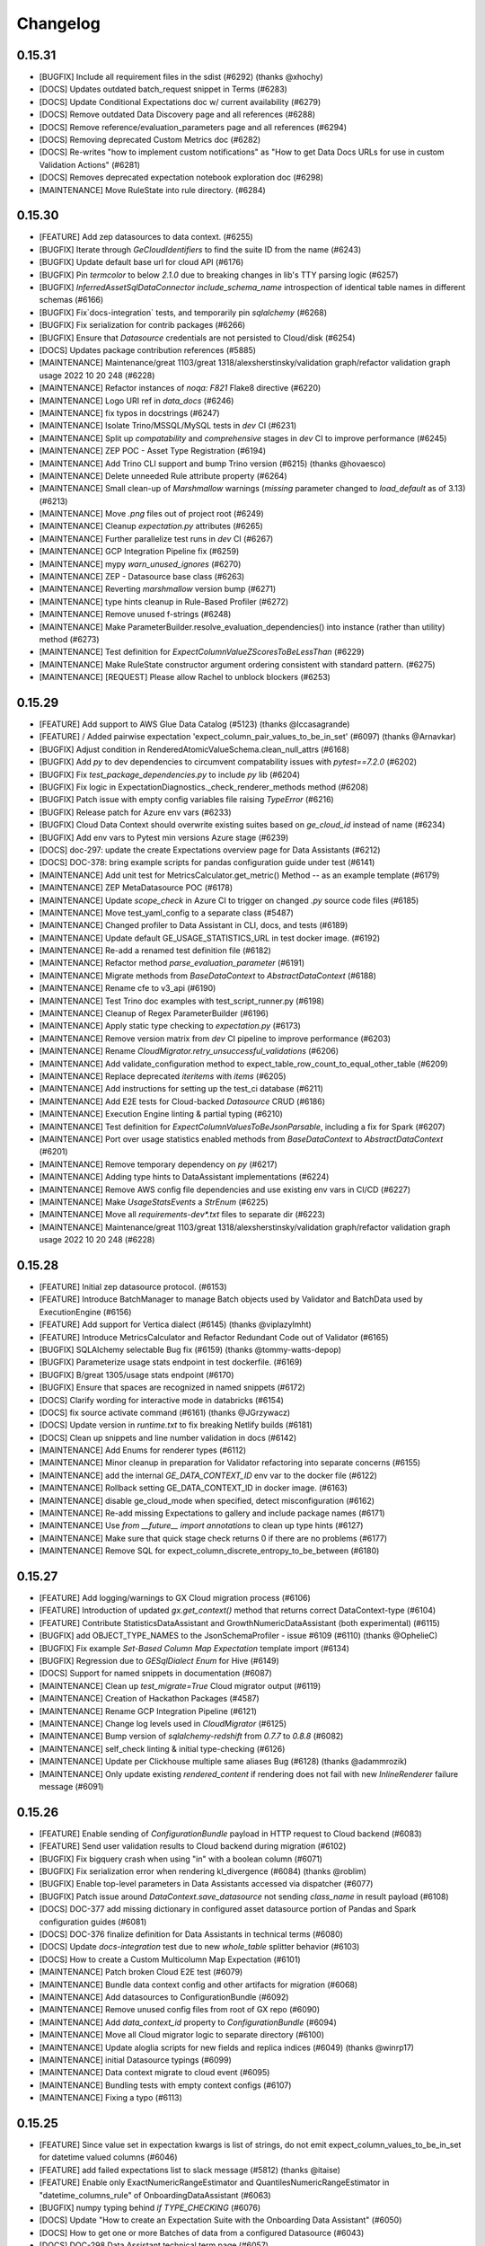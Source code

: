 .. _changelog:

#########
Changelog
#########

0.15.31
-----------------
* [BUGFIX] Include all requirement files in the sdist (#6292) (thanks @xhochy)
* [DOCS] Updates outdated batch_request snippet in Terms (#6283)
* [DOCS] Update Conditional Expectations doc w/ current availability  (#6279)
* [DOCS] Remove outdated Data Discovery page and all references (#6288)
* [DOCS] Remove reference/evaluation_parameters page and all references (#6294)
* [DOCS] Removing deprecated Custom Metrics doc (#6282)
* [DOCS] Re-writes "how to implement custom notifications" as "How to get Data Docs URLs for use in custom Validation Actions" (#6281)
* [DOCS] Removes deprecated expectation notebook exploration doc (#6298)
* [MAINTENANCE] Move RuleState into rule directory. (#6284)

0.15.30
-----------------
* [FEATURE] Add zep datasources to data context. (#6255)
* [BUGFIX] Iterate through `GeCloudIdentifiers` to find the suite ID from the name (#6243)
* [BUGFIX] Update default base url for cloud API (#6176)
* [BUGFIX] Pin `termcolor` to below `2.1.0` due to breaking changes in lib's TTY parsing logic (#6257)
* [BUGFIX] `InferredAssetSqlDataConnector` `include_schema_name` introspection of identical table names in different schemas (#6166)
* [BUGFIX] Fix`docs-integration` tests, and temporarily pin `sqlalchemy` (#6268)
* [BUGFIX] Fix serialization for contrib packages (#6266)
* [BUGFIX] Ensure that `Datasource` credentials are not persisted to Cloud/disk (#6254)
* [DOCS] Updates package contribution references (#5885)
* [MAINTENANCE] Maintenance/great 1103/great 1318/alexsherstinsky/validation graph/refactor validation graph usage 2022 10 20 248 (#6228)
* [MAINTENANCE] Refactor instances of `noqa: F821` Flake8 directive (#6220)
* [MAINTENANCE] Logo URI ref in `data_docs` (#6246)
* [MAINTENANCE] fix typos in docstrings (#6247)
* [MAINTENANCE] Isolate Trino/MSSQL/MySQL tests in `dev` CI (#6231)
* [MAINTENANCE] Split up `compatability` and `comprehensive` stages in `dev` CI to improve performance (#6245)
* [MAINTENANCE] ZEP POC - Asset Type Registration (#6194)
* [MAINTENANCE] Add Trino CLI support and bump Trino version (#6215) (thanks @hovaesco)
* [MAINTENANCE] Delete unneeded Rule attribute property (#6264)
* [MAINTENANCE] Small clean-up of `Marshmallow` warnings (`missing` parameter changed to `load_default` as of 3.13) (#6213)
* [MAINTENANCE] Move `.png` files out of project root (#6249)
* [MAINTENANCE] Cleanup `expectation.py` attributes (#6265)
* [MAINTENANCE] Further parallelize test runs in `dev` CI (#6267)
* [MAINTENANCE] GCP Integration Pipeline fix (#6259)
* [MAINTENANCE] mypy `warn_unused_ignores` (#6270)
* [MAINTENANCE] ZEP - Datasource base class (#6263)
* [MAINTENANCE] Reverting `marshmallow` version bump (#6271)
* [MAINTENANCE] type hints cleanup in Rule-Based Profiler (#6272)
* [MAINTENANCE] Remove unused f-strings (#6248)
* [MAINTENANCE] Make ParameterBuilder.resolve_evaluation_dependencies() into instance (rather than utility) method (#6273)
* [MAINTENANCE] Test definition for `ExpectColumnValueZScoresToBeLessThan` (#6229)
* [MAINTENANCE] Make RuleState constructor argument ordering consistent with standard pattern. (#6275)
* [MAINTENANCE] [REQUEST] Please allow Rachel to unblock blockers (#6253)

0.15.29
-----------------
* [FEATURE] Add support to AWS Glue Data Catalog (#5123) (thanks @lccasagrande)
* [FEATURE] / Added pairwise expectation 'expect_column_pair_values_to_be_in_set' (#6097) (thanks @Arnavkar)
* [BUGFIX] Adjust condition in RenderedAtomicValueSchema.clean_null_attrs (#6168)
* [BUGFIX] Add `py` to dev dependencies to circumvent compatability issues with `pytest==7.2.0` (#6202)
* [BUGFIX] Fix `test_package_dependencies.py` to include `py` lib (#6204)
* [BUGFIX] Fix logic in ExpectationDiagnostics._check_renderer_methods method (#6208)
* [BUGFIX] Patch issue with empty config variables file raising `TypeError` (#6216)
* [BUGFIX] Release patch for Azure env vars (#6233)
* [BUGFIX] Cloud Data Context should overwrite existing suites based on `ge_cloud_id` instead of name (#6234)
* [BUGFIX] Add env vars to Pytest min versions Azure stage (#6239)
* [DOCS] doc-297: update the create Expectations overview page for Data Assistants (#6212)
* [DOCS] DOC-378: bring example scripts for pandas configuration guide under test (#6141)
* [MAINTENANCE] Add unit test for MetricsCalculator.get_metric() Method -- as an example template (#6179)
* [MAINTENANCE] ZEP MetaDatasource POC (#6178)
* [MAINTENANCE] Update `scope_check` in Azure CI to trigger on changed `.py` source code files (#6185)
* [MAINTENANCE] Move test_yaml_config to a separate class (#5487)
* [MAINTENANCE] Changed profiler to Data Assistant in CLI, docs, and tests (#6189)
* [MAINTENANCE] Update default GE_USAGE_STATISTICS_URL in test docker image. (#6192)
* [MAINTENANCE] Re-add a renamed test definition file (#6182)
* [MAINTENANCE] Refactor method `parse_evaluation_parameter` (#6191)
* [MAINTENANCE] Migrate methods from `BaseDataContext` to `AbstractDataContext` (#6188)
* [MAINTENANCE] Rename cfe to v3_api (#6190)
* [MAINTENANCE] Test Trino doc examples with test_script_runner.py (#6198)
* [MAINTENANCE] Cleanup of Regex ParameterBuilder (#6196)
* [MAINTENANCE] Apply static type checking to `expectation.py` (#6173)
* [MAINTENANCE] Remove version matrix from `dev` CI pipeline to improve performance (#6203)
* [MAINTENANCE] Rename `CloudMigrator.retry_unsuccessful_validations` (#6206)
* [MAINTENANCE] Add validate_configuration method to expect_table_row_count_to_equal_other_table (#6209)
* [MAINTENANCE] Replace deprecated `iteritems` with `items` (#6205)
* [MAINTENANCE] Add instructions for setting up the test_ci database (#6211)
* [MAINTENANCE] Add E2E tests for Cloud-backed `Datasource` CRUD (#6186)
* [MAINTENANCE] Execution Engine linting & partial typing (#6210)
* [MAINTENANCE] Test definition for `ExpectColumnValuesToBeJsonParsable`, including a fix for Spark (#6207)
* [MAINTENANCE] Port over usage statistics enabled methods from `BaseDataContext` to `AbstractDataContext` (#6201)
* [MAINTENANCE] Remove temporary dependency on `py` (#6217)
* [MAINTENANCE] Adding type hints to DataAssistant implementations (#6224)
* [MAINTENANCE] Remove AWS config file dependencies and use existing env vars in CI/CD (#6227)
* [MAINTENANCE] Make `UsageStatsEvents` a `StrEnum` (#6225)
* [MAINTENANCE] Move all `requirements-dev*.txt` files to separate dir (#6223)
* [MAINTENANCE] Maintenance/great 1103/great 1318/alexsherstinsky/validation graph/refactor validation graph usage 2022 10 20 248 (#6228)

0.15.28
-----------------
* [FEATURE] Initial zep datasource protocol. (#6153)
* [FEATURE] Introduce BatchManager to manage Batch objects used by Validator and BatchData used by ExecutionEngine (#6156)
* [FEATURE] Add support for Vertica dialect (#6145) (thanks @viplazylmht)
* [FEATURE] Introduce MetricsCalculator and Refactor Redundant Code out of Validator (#6165)
* [BUGFIX] SQLAlchemy selectable Bug fix (#6159) (thanks @tommy-watts-depop)
* [BUGFIX] Parameterize usage stats endpoint in test dockerfile. (#6169)
* [BUGFIX] B/great 1305/usage stats endpoint (#6170)
* [BUGFIX] Ensure that spaces are recognized in named snippets (#6172)
* [DOCS] Clarify wording for interactive mode in databricks (#6154)
* [DOCS] fix source activate command (#6161) (thanks @JGrzywacz)
* [DOCS] Update version in `runtime.txt` to fix breaking Netlify builds (#6181)
* [DOCS] Clean up snippets and line number validation in docs (#6142)
* [MAINTENANCE] Add Enums for renderer types (#6112)
* [MAINTENANCE] Minor cleanup in preparation for Validator refactoring into separate concerns (#6155)
* [MAINTENANCE] add the internal `GE_DATA_CONTEXT_ID` env var to the docker file (#6122)
* [MAINTENANCE] Rollback setting GE_DATA_CONTEXT_ID in docker image. (#6163)
* [MAINTENANCE] disable ge_cloud_mode when specified, detect misconfiguration (#6162)
* [MAINTENANCE] Re-add missing Expectations to gallery and include package names (#6171)
* [MAINTENANCE] Use `from __future__ import annotations` to clean up type hints (#6127)
* [MAINTENANCE] Make sure that quick stage check returns 0 if there are no problems (#6177)
* [MAINTENANCE] Remove SQL for expect_column_discrete_entropy_to_be_between (#6180)

0.15.27
-----------------
* [FEATURE] Add logging/warnings to GX Cloud migration process (#6106)
* [FEATURE] Introduction of updated `gx.get_context()` method that returns correct DataContext-type (#6104)
* [FEATURE] Contribute StatisticsDataAssistant and GrowthNumericDataAssistant (both experimental)  (#6115)
* [BUGFIX] add OBJECT_TYPE_NAMES to the JsonSchemaProfiler - issue #6109 (#6110) (thanks @OphelieC)
* [BUGFIX] Fix example `Set-Based Column Map Expectation` template import (#6134)
* [BUGFIX] Regression due to `GESqlDialect` `Enum` for Hive (#6149)
* [DOCS] Support for named snippets in documentation (#6087)
* [MAINTENANCE] Clean up `test_migrate=True` Cloud migrator output (#6119)
* [MAINTENANCE] Creation of Hackathon Packages (#4587)
* [MAINTENANCE] Rename GCP Integration Pipeline (#6121)
* [MAINTENANCE] Change log levels used in `CloudMigrator` (#6125)
* [MAINTENANCE] Bump version of `sqlalchemy-redshift` from `0.7.7` to `0.8.8` (#6082)
* [MAINTENANCE] self_check linting & initial type-checking (#6126)
* [MAINTENANCE] Update per Clickhouse multiple same aliases Bug (#6128) (thanks @adammrozik)
* [MAINTENANCE] Only update existing `rendered_content` if rendering does not fail with new `InlineRenderer` failure message (#6091)

0.15.26
-----------------
* [FEATURE] Enable sending of `ConfigurationBundle` payload in HTTP request to Cloud backend (#6083)
* [FEATURE] Send user validation results to Cloud backend during migration (#6102)
* [BUGFIX] Fix bigquery crash when using "in" with a boolean column (#6071)
* [BUGFIX] Fix serialization error when rendering kl_divergence (#6084) (thanks @roblim)
* [BUGFIX] Enable top-level parameters in Data Assistants accessed via dispatcher (#6077)
* [BUGFIX] Patch issue around `DataContext.save_datasource` not sending `class_name` in result payload (#6108)
* [DOCS] DOC-377 add missing dictionary in configured asset datasource portion of Pandas and Spark configuration guides (#6081)
* [DOCS] DOC-376 finalize definition for Data Assistants in technical terms (#6080)
* [DOCS] Update `docs-integration` test due to new `whole_table` splitter behavior (#6103)
* [DOCS] How to create a Custom Multicolumn Map Expectation (#6101)
* [MAINTENANCE] Patch broken Cloud E2E test (#6079)
* [MAINTENANCE] Bundle data context config and other artifacts for migration (#6068)
* [MAINTENANCE] Add datasources to ConfigurationBundle (#6092)
* [MAINTENANCE] Remove unused config files from root of GX repo (#6090)
* [MAINTENANCE] Add `data_context_id` property to `ConfigurationBundle` (#6094)
* [MAINTENANCE] Move all Cloud migrator logic to separate directory (#6100)
* [MAINTENANCE] Update aloglia scripts for new fields and replica indices (#6049) (thanks @winrp17)
* [MAINTENANCE] initial Datasource typings (#6099)
* [MAINTENANCE] Data context migrate to cloud event (#6095)
* [MAINTENANCE] Bundling tests with empty context configs (#6107)
* [MAINTENANCE] Fixing a typo (#6113)

0.15.25
-----------------
* [FEATURE] Since value set in expectation kwargs is list of strings, do not emit expect_column_values_to_be_in_set for datetime valued columns (#6046)
* [FEATURE] add failed expectations list to slack message (#5812) (thanks @itaise)
* [FEATURE] Enable only ExactNumericRangeEstimator and QuantilesNumericRangeEstimator in "datetime_columns_rule" of OnboardingDataAssistant (#6063)
* [BUGFIX] numpy typing behind `if TYPE_CHECKING` (#6076)
* [DOCS] Update "How to create an Expectation Suite with the Onboarding Data Assistant" (#6050)
* [DOCS] How to get one or more Batches of data from a configured Datasource (#6043)
* [DOCS] DOC-298 Data Assistant technical term page (#6057)
* [DOCS] Update OnboardingDataAssistant documentation (#6059)
* [MAINTENANCE] Clean up of DataAssistant tests that depend on Jupyter notebooks (#6039)
* [MAINTENANCE] AbstractDataContext.datasource_save() test simplifications (#6052)
* [MAINTENANCE] Rough architecture for cloud migration tool (#6054)
* [MAINTENANCE] Include git commit info when building docker image. (#6060)
* [MAINTENANCE] Allow `CloudDataContext` to retrieve and initialize its own project config (#6006)
* [MAINTENANCE] Removing Jupyter notebook-based tests for DataAssistants (#6062)
* [MAINTENANCE] pinned dremio, fixed linting (#6067)
* [MAINTENANCE] usage-stats, & utils.py typing (#5925)
* [MAINTENANCE] Refactor external HTTP request logic into a `Session` factory function (#6007)
* [MAINTENANCE] Remove tag validity stage from release pipeline (#6069)
* [MAINTENANCE] Remove unused test fixtures from test suite (#6058)
* [MAINTENANCE] Remove outdated release files (#6074)

0.15.24
-----------------
* [FEATURE] context.save_datasource (#6009)
* [BUGFIX] Standardize `ConfiguredAssetSqlDataConnector` config in `datasource new` CLI workflow (#6044)
* [DOCS] DOC-371 update the getting started tutorial for data assistants (#6024)
* [DOCS] DOCS-369 sql data connector configuration guide (#6002)
* [MAINTENANCE] Remove outdated entry from release schedule JSON (#6032)
* [MAINTENANCE] Clean up Spark schema tests to have proper names (#6033)

0.15.23
-----------------
* [FEATURE] do not require expectation_suite_name in DataAssistantResult.show_expectations_by...() methods (#5976)
* [FEATURE] Refactor PartitionParameterBuilder into dedicated ValueCountsParameterBuilder and HistogramParameterBuilder (#5975)
* [FEATURE] Implement default sorting for batches based on selected splitter method (#5924)
* [FEATURE] Make OnboardingDataAssistant default profiler in CLI SUITE NEW (#6012)
* [FEATURE] Enable omission of rounding of decimals in NumericMetricRangeMultiBatchParameterBuilder (#6017)
* [FEATURE] Enable non-default sorters for `ConfiguredAssetSqlDataConnector` (#5993)
* [FEATURE] Data Assistant plot method indication of total metrics and expectations count (#6016)
* [BUGFIX] Addresses issue with ExpectCompoundColumnsToBeUnique renderer (#5970)
* [BUGFIX] Fix failing `run_profiler_notebook` test (#5983)
* [BUGFIX] Handle case when only one unique "column.histogram" bin value is found (#5987)
* [BUGFIX] Update `get_validator` test assertions due to change in fixture batches (#5989)
* [BUGFIX] Fix use of column.partition metric in HistogramSingleBatchParameterBuilder to more accurately handle errors (#5990)
* [BUGFIX] Make Spark implementation of "column.value_counts" metric more robust to None/NaN column values (#5996)
* [BUGFIX] Filter out np.nan values (just like None values) as part of ColumnValueCounts._spark() implementation (#5998)
* [BUGFIX] Handle case when only one unique "column.histogram" bin value is found with proper type casting (#6001)
* [BUGFIX] ColumnMedian._sqlalchemy() needs to handle case of single-value column (#6011)
* [BUGFIX] Patch broken `save_expectation_suite` behavior with Cloud-backed `DataContext` (#6004)
* [BUGFIX] Clean quantitative metrics DataFrames in Data Assistant plotting (#6023)
* [BUGFIX] Defer `pprint` in `ExpectationSuite.show_expectations_by_expectation_type()` due to Jupyter rate limit (#6026)
* [BUGFIX] Use UTC TimeZone (rather than Local Time Zone) for Rule-Based Profiler DateTime Conversions (#6028)
* [DOCS] Update snippet refs in "How to create an Expectation Suite with the Onboarding Data Assistant" (#6014)
* [MAINTENANCE] Randomize the non-comprehensive tests (#5968)
* [MAINTENANCE] DatasourceStore refactoring (#5941)
* [MAINTENANCE] Expectation suite init unit tests + types (#5957)
* [MAINTENANCE] Expectation suite new unit tests for add_citation (#5966)
* [MAINTENANCE] Updated release schedule (#5977)
* [MAINTENANCE] Unit tests for `CheckpointStore` (#5967)
* [MAINTENANCE] Enhance unit tests for ExpectationSuite.isEquivalentTo (#5979)
* [MAINTENANCE] Remove unused fixtures from test suite (#5965)
* [MAINTENANCE] Update to MultiBatch Notebook to include Configured - Sql (#5945)
* [MAINTENANCE] Update to MultiBatch Notebook to include Inferred - Sql  (#5958)
* [MAINTENANCE] Add reverse assertion for isEquivalentTo tests (#5982)
* [MAINTENANCE] Unit test enhancements ExpectationSuite.__eq__() (#5984)
* [MAINTENANCE] Refactor `DataContext.__init__` to move Cloud-specific logic to `CloudDataContext` (#5981)
* [MAINTENANCE] Set up cloud integration tests with Azure Pipelines (#5995)
* [MAINTENANCE] Example of `splitter_method` at `Asset` and `DataConnector` level (#6000)
* [MAINTENANCE] Replace `splitter_method` strings with `SplitterMethod` Enum and leverage `GESqlDialect` Enum where applicable (#5980)
* [MAINTENANCE] Ensure that `DataContext.add_datasource` works with nested `DataConnector` ids (#5992)
* [MAINTENANCE] Remove cloud integration tests from azure-pipelines.yml (#5997)
* [MAINTENANCE] Unit tests for `GeCloudStoreBackend` (#5999)
* [MAINTENANCE] Parameterize pg hostname in jupyter notebooks (#6005)
* [MAINTENANCE] Unit tests for `Validator` (#5988)
* [MAINTENANCE] Add unit tests for SimpleSqlalchemyDatasource (#6008)
* [MAINTENANCE] Remove `dgtest` from dev pipeline (#6003)
* [MAINTENANCE] Remove deprecated `account_id` from GX Cloud integrations (#6010)
* [MAINTENANCE] Added perf considerations to onboarding assistant notebook (#6022)
* [MAINTENANCE] Redshift specific temp table code path (#6021)
* [MAINTENANCE] Update `datasource new` workflow to enable `ConfiguredAssetDataConnector` usage with SQL-backed `Datasources` (#6019)

0.15.22
-----------------
* [FEATURE] Allowing `schema`  to be passed in as `batch_spec_passthrough` in Spark (#5900)
* [FEATURE] DataAssistants Example Notebook - Spark (#5919)
* [FEATURE] Improve slack error condition (#5818) (thanks @itaise)
* [BUGFIX] Ensure that ParameterBuilder implementations in Rule Based Profiler properly handle SQL DECIMAL type (#5896)
* [BUGFIX] Making an all-NULL column handling in RuleBasedProfiler more robust (#5937)
* [BUGFIX] Don't include abstract Expectation classes in _retrieve_expectations_from_module (#5947)
* [BUGFIX] Data Assistant plotting with zero expectations produced (#5934)
* [BUGFIX] prefix and suffix asset names are only relevant for InferredSqlAlchemyDataConnector (#5950)
* [BUGFIX] Prevent "division by zero" errors in Rule-Based Profiler calculations when Batch has zero rows (#5960)
* [BUGFIX] Spark column.distinct_values no longer returns entire table distinct values (#5969)
* [DOCS] DOC-368 spelling correction (#5912)
* [MAINTENANCE] Mark all tests within `tests/data_context/stores` dir (#5913)
* [MAINTENANCE] Cleanup to allow docker test target to run tests in random order (#5915)
* [MAINTENANCE] Use datasource config in add_datasource support methods (#5901)
* [MAINTENANCE] Cleanup up some new datasource sql data connector tests. (#5918)
* [MAINTENANCE] Unit tests for `data_context/store` (#5923)
* [MAINTENANCE] Mark all tests within `tests/validator` (#5926)
* [MAINTENANCE]  Certify InferredAssetSqlDataConnector and ConfiguredAssetSqlDataConnector (#5847)
* [MAINTENANCE] Mark DBFS tests with `@pytest.mark.integration` (#5931)
* [MAINTENANCE] Reset globals modified in tests (#5936)
* [MAINTENANCE] Move `Store` test utils from source code to tests (#5932)
* [MAINTENANCE] Mark tests within `tests/rule_based_profiler` (#5930)
* [MAINTENANCE] Add missing import for ConfigurationIdentifier (#5943)
* [MAINTENANCE] Update to OnboardingDataAssistant Notebook - Sql (#5939)
* [MAINTENANCE] Run comprehensive tests in a random order (#5942)
* [MAINTENANCE] Unit tests for `ConfigurationStore` (#5948)
* [MAINTENANCE] Add a dev-tools requirements option (#5944)
* [MAINTENANCE] Run spark and onboarding data assistant test in their own jobs. (#5951)
* [MAINTENANCE] Unit tests for `ValidationGraph` and related classes (#5954)
* [MAINTENANCE] More unit tests for `Stores`  (#5953)
* [MAINTENANCE] Add x-fails to flaky Cloud tests for purposes of 0.15.22 (#5964)
* [MAINTENANCE] Bump `Marshmallow` upper bound to work with Airflow operator (#5952)
* [MAINTENANCE] Use DataContext to ignore progress bars (#5959)

0.15.21
-----------------
* [FEATURE] Add `include_rendered_content` to `get_expectation_suite` and `get_validation_result` (#5853)
* [FEATURE] Add tags as an optional setting for the OpsGenieAlertAction (#5855) (thanks @stevewb1993)
* [BUGFIX] Ensure that `delete_expectation_suite` returns proper boolean result (#5878)
* [BUGFIX] many small bugfixes (#5881)
* [BUGFIX] Fix typo in default value of "ignore_row_if" kwarg for MulticolumnMapExpectation (#5860) (thanks @mkopec87)
* [BUGFIX] Patch issue with `checkpoint_identifier` within `Checkpoint.run` workflow (#5894)
* [BUGFIX] Ensure that `DataContext.add_checkpoint()` updates existing objects in GX Cloud (#5895)
* [DOCS] DOC-364 how to configure a spark datasource (#5840)
* [MAINTENANCE] Unit Tests Pipeline step (#5838)
* [MAINTENANCE] Unit tests to ensure coverage over `Datasource` caching in `DataContext` (#5839)
* [MAINTENANCE] Add entries to release schedule (#5833)
* [MAINTENANCE] Properly label `DataAssistant` tests with `@pytest.mark.integration` (#5845)
* [MAINTENANCE] Add additional unit tests around `Datasource` caching (#5844)
* [MAINTENANCE] Mark miscellaneous tests with `@pytest.mark.unit` (#5846)
* [MAINTENANCE] `datasource`, `data_context`, `core` typing, lint fixes (#5824)
* [MAINTENANCE] add --ignore-suppress and --ignore-only-for to build_gallery.py with bugfixes (#5802)
* [MAINTENANCE] Remove pyparsing pin for <3.0 (#5849)
* [MAINTENANCE] Finer type exclude (#5848)
* [MAINTENANCE] use `id` instead `id_`  (#5775)
* [MAINTENANCE] Add data connector names in datasource config (#5778)
* [MAINTENANCE] init tests for dict and json serializers (#5854)
* [MAINTENANCE] Remove Partitioning and Quantiles metrics computations from DateTime Rule of OnboardingDataAssistant (#5862)
* [MAINTENANCE] Update `ExpectationSuite` CRUD on `DataContext` to recognize Cloud ids (#5836)
* [MAINTENANCE] Handle Pandas warnings in Data Assistant plots (#5863)
* [MAINTENANCE] Misc cleanup of `test_expectation_suite_crud.py` (#5868)
* [MAINTENANCE] Remove vendored `marshmallow__shade` (#5866)
* [MAINTENANCE] don't force using the stand alone mock (#5871)
* [MAINTENANCE] Update expectation_gallery pipeline (#5874)
* [MAINTENANCE] run unit-tests on a target package (#5869)
* [MAINTENANCE] add `pytest-timeout` (#5857)
* [MAINTENANCE] Label tests in `tests/core` with `@pytest.mark.unit` and `@pytest.mark.integration` (#5879)
* [MAINTENANCE] new invoke test flags (#5880)
* [MAINTENANCE] JSON Serialize RowCondition and MetricBundle computation result to enable IDDict.to_id() for SparkDFExecutionEngine (#5883)
* [MAINTENANCE] increase the `pytest-timeout` timeout value during unit-testing step (#5884)
* [MAINTENANCE] Add `@pytest.mark.slow` throughout test suite (#5882)
* [MAINTENANCE] Add test_expectation_suite_send_usage_message (#5886)
* [MAINTENANCE] Mark existing tests as unit or integration (#5890)
* [MAINTENANCE] Convert integration tests to unit (#5891)
* [MAINTENANCE] Update distinct metric dependencies and implementations (#5811)
* [MAINTENANCE] Add slow pytest marker to config and sort them alphabetically. (#5892)
* [MAINTENANCE] Adding serialization tests for Spark (#5897)
* [MAINTENANCE] Improve existing expectation suite unit tests (phase 1) (#5898)
* [MAINTENANCE] `SqlAlchemyExecutionEngine` case for SQL Alchemy `Select` and `TextualSelect` due to `SADeprecationWarning` (#5902)

0.15.20
-----------------
* [FEATURE] `query.pair_column` Metric (#5743)
* [FEATURE] Enhance execution time measurement utility, and save `DomainBuilder` execution time per Rule of Rule-Based Profiler (#5796)
* [FEATURE] Support single-batch mode in MetricMultiBatchParameterBuilder (#5808)
* [FEATURE] Inline `ExpectationSuite` Rendering (#5726)
* [FEATURE] Better error for missing expectation (#5750) (thanks @tylertrussell)
* [FEATURE] DataAssistants Example Notebook - Pandas (#5820)
* [BUGFIX] Ensure name not persisted (#5813)
* [DOCS] Change the selectable to a list (#5780) (thanks @itaise)
* [DOCS] Fix how to create custom table expectation (#5807) (thanks @itaise)
* [DOCS] DOC-363 how to configure a pandas datasource (#5779)
* [MAINTENANCE] Remove xfail markers on cloud tests (#5793)
* [MAINTENANCE] build-gallery enhancements (#5616)
* [MAINTENANCE] Refactor `save_profiler` to remove explicit `name` and `ge_cloud_id` args (#5792)
* [MAINTENANCE] Add v2_api flag for v2_api specific tests (#5803)
* [MAINTENANCE] Clean up `ge_cloud_id` reference from `DataContext` `ExpectationSuite` CRUD (#5791)
* [MAINTENANCE] Refactor convert_dictionary_to_parameter_node (#5805)
* [MAINTENANCE] Remove `ge_cloud_id` from `DataContext.add_profiler()` signature (#5804)
* [MAINTENANCE] Remove "copy.deepcopy()" calls from ValidationGraph (#5809)
* [MAINTENANCE] Add vectorized is_between for common numpy dtypes (#5711)
* [MAINTENANCE] Make partitioning directives of PartitionParameterBuilder configurable (#5810)
* [MAINTENANCE] Write E2E Cloud test for `RuleBasedProfiler` creation and retrieval (#5815)
* [MAINTENANCE] Change recursion to iteration for function in parameter_container.py (#5817)
* [MAINTENANCE] add `pytest-mock` & `pytest-icdiff` plugins (#5819)
* [MAINTENANCE] Surface cloud errors (#5797)
* [MAINTENANCE] Clean up build_parameter_container_for_variables (#5823)
* [MAINTENANCE] Bugfix/snowflake temp table schema name (#5814)
* [MAINTENANCE] Update `list_` methods on `DataContext` to emit names along with object ids (#5826)
* [MAINTENANCE] xfail Cloud E2E tests due to schema issue with `DataContextVariables` (#5828)
* [MAINTENANCE] Clean up xfails in preparation for 0.15.20 release (#5835)
* [MAINTENANCE] Add back xfails for E2E Cloud tests that fail on env var retrieval in Docker (#5837)

0.15.19
-----------------
* [FEATURE] `DataAssistantResult` plot multiple metrics per expectation (#5556)
* [FEATURE] Enable passing "exact_estimation" boolean at `DataAssistant.run()` level (default value is True) (#5744)
* [FEATURE] Example notebook for Onboarding DataAssistant - `postgres` (#5776)
* [BUGFIX] dir update for data_assistant_result (#5751)
* [BUGFIX] Fix docs_integration pipeline (#5734)
* [BUGFIX] Patch flaky E2E Cloud test with randomized suite names (#5752)
* [BUGFIX] Fix RegexPatternStringParameterBuilder to use legal character repetition.  Remove median, mean, and standard deviation features from OnboardingDataAssistant "datetime_columns_rule" definition. (#5757)
* [BUGFIX] Move `SuiteValidationResult.meta` validation id propogation before `ValidationOperator._run_action` (#5760)
* [BUGFIX] Update "column.partition" Metric to handle DateTime Arithmetic Properly (#5764)
* [BUGFIX] JSON-serialize RowCondition and enable IDDict to support comparison operations (#5765)
* [BUGFIX] Insure all estimators properly handle datetime-float conversion (#5774)
* [BUGFIX] Return appropriate subquery type to Query Metrics for SA version (#5783)
* [DOCS] added guide how to use gx with emr serverless (#5623) (thanks @bvolodarskiy)
* [DOCS] DOC-362: how to choose between working with a single or multiple batches of data (#5745)
* [MAINTENANCE] Temporarily xfail E2E Cloud tests due to Azure env var issues (#5787)
* [MAINTENANCE] Add ids to `DataConnectorConfig` (#5740)
* [MAINTENANCE] Rename GX Cloud "contract" resource to "checkpoint" (#5748)
* [MAINTENANCE] Rename GX Cloud "suite_validation_result" resource to "validation_result" (#5749)
* [MAINTENANCE] Store Refactor - cloud store return types & http-errors (#5730)
* [MAINTENANCE] profile_numeric_columns_diff_expectation (#5741) (thanks @stevensecreti)
* [MAINTENANCE] Clean up type hints around class constructors (#5738)
* [MAINTENANCE] invoke docker (#5703)
* [MAINTENANCE] Add plist to build docker test image daily. (#5754)
* [MAINTENANCE] opt-out type-checking  (#5713)
* [MAINTENANCE] Enable Algolia UI (#5753)
* [MAINTENANCE] Linting & initial typing for data context (#5756)
* [MAINTENANCE] Update `oneshot` estimator to `quantiles` estimator (#5737)
* [MAINTENANCE] Update Auto-Initializing Expectations to use `exact` estimator by default (#5759)
* [MAINTENANCE] Send a Gx-Version header set to __version__ in requests to cloud (#5758) (thanks @wookasz)
* [MAINTENANCE]  invoke docker --detach and more typing (#5770)
* [MAINTENANCE] In ParameterBuilder implementations, enhance handling of numpy.ndarray metric values, whose elements are or can be converted into datetime.datetime type. (#5771)
* [MAINTENANCE] Config/Schema round_tripping (#5697)
* [MAINTENANCE] Add experimental label to MetricStore Doc (#5782)
* [MAINTENANCE] Remove `GeCloudIdentifier` creation in `Checkpoint.run()` (#5784)

0.15.18
-----------------
* [FEATURE] Example notebooks for multi-batch Spark (#5683)
* [FEATURE] Introduce top-level `default_validation_id` in `CheckpointConfig` (#5693)
* [FEATURE] Pass down validation ids to `ExpectationSuiteValidationResult.meta` within `Checkpoint.run()` (#5725)
* [FEATURE] Refactor data assistant runner to compute formal parameters for data assistant run method signatures (#5727)
* [BUGFIX] Restored sqlite database for tests (#5742)
* [BUGFIX] Fixing a typo in variable name for default profiler for auto-initializing expectation "expect_column_mean_to_be_between" (#5687)
* [BUGFIX] Remove `resource_type` from call to `StoreBackend.build_key` (#5690)
* [BUGFIX] Update how_to_use_great_expectations_in_aws_glue.md (#5685) (thanks @bvolodarskiy)
* [BUGFIX] Updated how_to_use_great_expectations_in_aws_glue.md again (#5696) (thanks @bvolodarskiy)
* [BUGFIX] Update how_to_use_great_expectations_in_aws_glue.md (#5722) (thanks @bvolodarskiy)
* [BUGFIX] Update aws_glue_deployment_patterns.py (#5721) (thanks @bvolodarskiy)
* [DOCS] added guide how to use great expectations with aws glue (#5536) (thanks @bvolodarskiy)
* [DOCS] Document the ZenML integration for Great Expectations (#5672) (thanks @stefannica)
* [DOCS] Converts broken ZenML md refs to Technical Tags (#5714)
* [DOCS] How to create a Custom Query Expectation (#5460)
* [MAINTENANCE] Pin makefun package to version range for support assurance (#5746)
* [MAINTENANCE] s3 link for logo (#5731)
* [MAINTENANCE] Assign `resource_type` in `InlineStoreBackend` constructor (#5671)
* [MAINTENANCE] Add mysql client to Dockerfile.tests (#5681)
* [MAINTENANCE] `RuleBasedProfiler` corner case configuration changes (#5631)
* [MAINTENANCE] Update teams.yml (#5684)
* [MAINTENANCE] Utilize `e2e` mark on E2E Cloud tests (#5691)
* [MAINTENANCE] pyproject.tooml build-system typo (#5692)
* [MAINTENANCE] expand flake8 coverage (#5676)
* [MAINTENANCE] Ensure Cloud E2E tests are isolated to `gx-cloud-e2e` stage of CI (#5695)
* [MAINTENANCE] Add usage stats and initial database docker tests to CI (#5682)
* [MAINTENANCE] Add `e2e` mark to `pyproject.toml` (#5699)
* [MAINTENANCE] Update docker readme to mount your repo over the builtin one. (#5701)
* [MAINTENANCE] Combine packages `rule_based_profiler` and `rule_based_profiler.types` (#5680)
* [MAINTENANCE] ExpectColumnValuesToBeInSetSparkOptimized (#5702)
* [MAINTENANCE] expect_column_pair_values_to_have_difference_of_custom_perc… (#5661) (thanks @exteli)
* [MAINTENANCE] Remove non-docker version of CI tests that are now running in docker. (#5700)
* [MAINTENANCE] Add back `integration` mark to tests in `test_datasource_crud.py` (#5708)
* [MAINTENANCE] DEVREL-2289/Stale/Triage (#5694)
* [MAINTENANCE] revert expansive flake8 pre-commit checking - flake8 5.0.4 (#5706)
* [MAINTENANCE] Bugfix for `cloud-db-integration-pipeline` (#5704)
* [MAINTENANCE] Remove pytest-azurepipelines (#5716)
* [MAINTENANCE] Remove deprecation warning from `DataConnector`-level `batch_identifiers` for `RuntimeDataConnector` (#5717)
* [MAINTENANCE] Refactor `AbstractConfig` to make `name` and `id_` consistent attrs (#5698)
* [MAINTENANCE] Move CLI tests to docker (#5719)
* [MAINTENANCE] Leverage `DataContextVariables` in `DataContext` hierarchy to automatically determine how to persist changes (#5715)
* [MAINTENANCE] Refactor `InMemoryStoreBackend` out of `store_backend.py` (#5679)
* [MAINTENANCE] Move compatibility matrix tests to docker (#5728)
* [MAINTENANCE] Adds additional file extensions for Parquet assets (#5729)
* [MAINTENANCE] MultiBatch SqlExample notebook Update.  (#5718)
* [MAINTENANCE] Introduce NumericRangeEstimator class hierarchy and encapsulate existing estimator implementations (#5735)

0.15.17
-----------------
* [FEATURE] Improve estimation histogram computation in NumericMetricRangeMultiBatchParameterBuilder to include both counts and bin edges (#5628)
* [FEATURE] Enable retrieve by name for datasource with cloud store backend (#5640)
* [FEATURE] Update `DataContext.add_checkpoint()` to ensure validations within `CheckpointConfig` contain ids (#5638)
* [FEATURE] Add `expect_column_values_to_be_valid_crc32` (#5580) (thanks @sp1thas)
* [FEATURE] Enable showing expectation suite by domain and by expectation_type -- from DataAssistantResult (#5673)
* [BUGFIX] Patch flaky E2E GX Cloud tests (#5629)
* [BUGFIX] Pass `--cloud` flag to `dgtest-cloud-overrides` section of Azure YAML (#5632)
* [BUGFIX] Remove datasource from config on delete (#5636)
* [BUGFIX] Patch issue with usage stats sync not respecting usage stats opt-out (#5644)
* [BUGFIX] SlackRenderer / EmailRenderer links to deprecated doc (#5648)
* [BUGFIX] Fix table.head metric issue when using BQ without temp tables (#5630)
* [BUGFIX] Quick bugfix on all profile numeric column diff bounds expectations (#5651) (thanks @stevensecreti)
* [BUGFIX] Patch bug with `id` vs `id_` in Cloud integration tests (#5677)
* [DOCS] Fix a typo in batch_request_parameters variable (#5612) (thanks @StasDeep)
* [MAINTENANCE] CloudDataContext add_datasource test (#5626)
* [MAINTENANCE] Update stale.yml (#5602)
* [MAINTENANCE] Add `id` to `CheckpointValidationConfig` (#5603)
* [MAINTENANCE] Better error message for RuntimeDataConnector for BatchIdentifiers (#5635)
* [MAINTENANCE] type-checking round 2 (#5576)
* [MAINTENANCE] minor cleanup of old comments (#5641)
* [MAINTENANCE] add `--clear-cache` flag for `invoke type-check` (#5639)
* [MAINTENANCE] Install `dgtest` test runner utilizing Git URL in CI (#5645)
* [MAINTENANCE] Make comparisons of aggregate values date aware (#5642) (thanks @jcampbell)
* [MAINTENANCE] Add E2E Cloud test for `DataContext.add_checkpoint()` (#5653)
* [MAINTENANCE] Use docker to run tests in the Azure CI pipeline. (#5646)
* [MAINTENANCE] add new invoke tasks to `tasks.py` and create new file `usage_stats_utils.py` (#5593)
* [MAINTENANCE] Don't include 'test-pipeline' in extras_require dict (#5659)
* [MAINTENANCE] move tool config to pyproject.toml (#5649)
* [MAINTENANCE] Refactor docker test CI steps into jobs. (#5665)
* [MAINTENANCE] Only run Cloud E2E tests in primary pipeline (#5670)
* [MAINTENANCE] Improve DateTime Conversion Candling in Comparison Metrics & Expectations and Provide a Clean Object Model for Metrics Computation Bundling (#5656)
* [MAINTENANCE] Ensure that `id_` fields in Marshmallow schema serialize as `id` (#5660)
* [MAINTENANCE] data_context initial type checking (#5662)

0.15.16
-----------------
* [FEATURE] Multi-Batch Example Notebook - SqlDataConnector examples (#5575)
* [FEATURE] Implement "is_close()" for making equality comparisons "reasonably close" for each ExecutionEngine subclass (#5597)
* [FEATURE] expect_profile_numeric_columns_percent_diff_(inclusive bounds) (#5586) (thanks @stevensecreti)
* [FEATURE] DataConnector Query enabled for `SimpleSqlDatasource` (#5610)
* [FEATURE] Implement the exact metric range estimate for NumericMetricRangeMultiBatchParameterBuilder (#5620)
* [FEATURE] Ensure that id propogates from RuleBasedProfilerConfig to RuleBasedProfiler (#5617)
* [BUGFIX] Pass cloud base url to datasource store (#5595)
* [BUGFIX] Temporarily disable Trino `0.315.0` from requirements (#5606)
* [BUGFIX] Update _create_trino_engine to check for schema before creating it (#5607)
* [BUGFIX] Support `ExpectationSuite` CRUD at `BaseDataContext` level (#5604)
* [BUGFIX] Update test due to change in postgres stdev calculation method (#5624)
* [BUGFIX] Patch issue with `get_validator` on Cloud-backed `DataContext` (#5619)
* [MAINTENANCE] Add name and id to DatasourceConfig (#5560)
* [MAINTENANCE] Clear datasources in `test_data_context_datasources` to improve test performance and narrow test scope (#5588)
* [MAINTENANCE] Fix tests that rely on guessing pytest generated random file paths. (#5589)
* [MAINTENANCE] Do not set google cloud credentials for lifetime of pytest process. (#5592)
* [MAINTENANCE] Misc updates to `Datasource` CRUD on `DataContext` to ensure consistent behavior (#5584)
* [MAINTENANCE] Add id to `RuleBasedProfiler` config (#5590)
* [MAINTENANCE] refactor to enable customization of quantile bias correction threshold for bootstrap estimation method (#5587)
* [MAINTENANCE] Ensure that `resource_type` used in `GeCloudStoreBackend` is converted to `GeCloudRESTResource` enum as needed (#5601)
* [MAINTENANCE] Create datasource with id (#5591)
* [MAINTENANCE] Enable Azure blob storage integration tests (#5594)
* [MAINTENANCE] Increase expectation kwarg line stroke width (#5608)
* [MAINTENANCE] Added Algolia Scripts (#5544) (thanks @devanshdixit)
* [MAINTENANCE] Handle `numpy` deprecation warnings (#5615)
* [MAINTENANCE] remove approximate comparisons -- they will be replaced by estimator alternatives (#5618)
* [MAINTENANCE] Making the dependency on dev-lite clearer (#5514)
* [MAINTENANCE] Fix tests in tests/integration/profiling/rule_based_profiler/ and tests/render/renderer/ (#5611)
* [MAINTENANCE] DataContext in cloud mode test add_datasource (#5625)

0.15.15
-----------------
* [FEATURE] Integrate `DataContextVariables` with `DataContext` (#5466)
* [FEATURE] Add mostly to MulticolumnMapExpectation (#5481)
* [FEATURE] [MAINTENANCE] Revamped expect_profile_numeric_columns_diff_between_exclusive_threshold_range (#5493) (thanks @stevensecreti)
* [FEATURE] [CONTRIB] expect_profile_numeric_columns_diff_(less/greater)_than_or_equal_to_threshold (#5522) (thanks @stevensecreti)
* [FEATURE] Provide methods for returning ExpectationConfiguration list grouped by expectation_type and by domain_type (#5532)
* [FEATURE] add support for Azure authentication methods (#5229) (thanks @sdebruyn)
* [FEATURE] Show grouped sorted expectations by Domain and by expectation_type (#5539)
* [FEATURE] Categorical Rule in VolumeDataAssistant Should Use Same Cardinality As Categorical Rule in OnboardingDataAssistant (#5551)
* [BUGFIX] Handle "division by zero" in "ColumnPartition" metric when all column values are NULL (#5507)
* [BUGFIX] Use string dialect name if not found in enum (#5546)
* [BUGFIX] Add `try/except` around `DataContext._save_project_config` to mitigate issues with permissions (#5550)
* [BUGFIX] Explicitly pass in mostly as 1 if not set in configuration. (#5548)
* [BUGFIX] Increase precision for categorical rule for fractional comparisons (#5552)
* [DOCS] DOC-340 partition local installation guide (#5425)
* [DOCS] Add DataHub Ingestion docs  (#5330) (thanks @maggiehays)
* [DOCS] toc update for DataHub integration doc (#5518)
* [DOCS] Updating discourse to GitHub Discussions in Docs (#4953)
* [MAINTENANCE] Clean up payload for `/data-context-variables` endpoint to adhere to desired chema (#5509)
* [MAINTENANCE] DataContext Refactor: DataAssistants (#5472)
* [MAINTENANCE] Ensure that validation operators are omitted from Cloud variables payload (#5510)
* [MAINTENANCE] Add end-to-end tests for multicolumn map expectations (#5517)
* [MAINTENANCE] Ensure that *_store_name attrs are omitted from Cloud variables payload (#5519)
* [MAINTENANCE] Refactor `key` arg out of `Store.serialize/deserialize` (#5511)
* [MAINTENANCE] Fix links to documentation (#5177) (thanks @andyjessen)
* [MAINTENANCE] Readme Update (#4952)
* [MAINTENANCE] E2E test for `FileDataContextVariables` (#5516)
* [MAINTENANCE] Cleanup/refactor prerequisite for group/filter/sort Expectations by domain (#5523)
* [MAINTENANCE] Refactor `GeCloudStoreBackend` to use PUT and DELETE HTTP verbs instead of PATCH (#5527)
* [MAINTENANCE] `/profiler` Cloud endpoint support (#5499)
* [MAINTENANCE] Add type hints to `Store` (#5529)
* [MAINTENANCE] Move MetricDomainTypes to core (it is used more widely now than previously). (#5530)
* [MAINTENANCE] Remove dependency pins on pyarrow and snowflake-connector-python (#5533)
* [MAINTENANCE] use invoke for common contrib/dev tasks (#5506)
* [MAINTENANCE] Add snowflake-connector-python dependency lower bound. (#5538)
* [MAINTENANCE] enforce pre-commit in ci (#5526)
* [MAINTENANCE] Providing more robust error handling for determining `domain_type` of an `ExpectationConfiguration` object (#5542)
* [MAINTENANCE] Remove extra indentation from store backend test (#5545)
* [MAINTENANCE] Plot-level dropdown for `DataAssistantResult` display charts (#5528)
* [MAINTENANCE] Make DataAssistantResult.batch_id_to_batch_identifier_display_name_map private (in order to optimize auto-complete for ease of use) (#5549)
* [MAINTENANCE] Initial Dockerfile for running tests and associated README. (#5541)
* [MAINTENANCE] Other dialect test (#5547)

0.15.14
-----------------
* [FEATURE] QueryExpectations (#5223)
* [FEATURE] Control volume of metadata output when running DataAssistant classes. (#5483)
* [BUGFIX] Snowflake Docs Integration Test Fix (#5463)
* [BUGFIX] DataProfiler Linting Fix (#5468)
* [BUGFIX] Update renderer snapshots with `None` values removed (#5474)
* [BUGFIX] Rendering Test failures (#5475)
* [BUGFIX] Update `dependency-graph` pipeline YAML to ensure `--spark` gets passed to `dgtest` (#5477)
* [BUGFIX] Make sure the profileReport obj does not have defaultdicts (breaks gallery JSON) (#5491)
* [BUGFIX] Use Pandas.isnull() instead of NumPy.isnan() to check for empty values in TableExpectation._validate_metric_value_between(), due to wider types applicability. (#5502)
* [BUGFIX] Spark Schema has unexpected field for `spark.sql.warehouse.dir` (#5490)
* [BUGFIX] Conditionally pop values from Spark config in tests (#5508)
* [DOCS] DOC-349 re-write and partition interactive mode expectations guide (#5448)
* [DOCS] DOC-344 partition data docs on s3 guide (#5437)
* [DOCS] DOC-342 partition how to configure a validation result store in amazon s3 guide (#5428)
* [DOCS] link fix in onboarding data assistant guide (#5469)
* [DOCS] Integrate great-expectation with ydata-synthetic (#4568) (thanks @arunnthevapalan)
* [DOCS] Add 'test' extra to setup.py with docs (#5415)
* [DOCS] DOC-343 partition how to configure expectation store for aws s3 guide (#5429)
* [DOCS] DOC-357 partition the how to create a new checkpoint guide (#5458)
* [DOCS] Remove outdated release process docs. (#5484)
* [MAINTENANCE] Update `teams.yml` (#5457)
* [MAINTENANCE] Clean up GitHub Actions (#5461)
* [MAINTENANCE] Adds documentation and examples changes for snowflake connection string (#5447)
* [MAINTENANCE] DOC-345 partition the connect to s3 cloud storage with Pandas guide (#5439)
* [MAINTENANCE] Add unit and integration tests for Splitting on Mod Integer  (#5452)
* [MAINTENANCE] Remove `InlineRenderer` invocation feature flag from `ExpectationValidationResult` (#5441)
* [MAINTENANCE] `DataContext` Refactor. Migration of datasource and store (#5404)
* [MAINTENANCE] Add unit and integration tests for Splitting on Multi-Column Values (#5464)
* [MAINTENANCE] Refactor `DataContextVariables` to leverage `@property` and `@setter` (#5446)
* [MAINTENANCE] expect_profile_numeric_columns_diff_between_threshold_range (#5467) (thanks @stevensecreti)
* [MAINTENANCE] Make `DataAssistantResult` fixtures module scoped (#5465)
* [MAINTENANCE] Remove keyword arguments within table row count expectations (#4874) (thanks @andyjessen)
* [MAINTENANCE] Add unit tests for Splitting on Converted DateTime (#5470)
* [MAINTENANCE] Rearrange integration tests to insure categorization into proper deployment-style based lists (#5471)
* [MAINTENANCE] Provide better error messaging if batch_request is not supplied to DataAssistant.run() (#5473)
* [MAINTENANCE] Adds run time envvar for Snowflake Partner ID (#5485)
* [MAINTENANCE] fixed algolia search page (#5099)
* [MAINTENANCE] Remove pyspark<3.0.0 constraint for python 3.7 (#5496)
* [MAINTENANCE] Ensure that `parter-integration` pipeline only runs on cronjob (#5500)
* [MAINTENANCE] Adding fixtures Query Expectations tests  (#5486)
* [MAINTENANCE] Misc updates to `GeCloudStoreBackend` to better integrate with GE Cloud (#5497)
* [MAINTENANCE] Update automated release schedule (#5488)
* [MAINTENANCE] Update core-team in `teams.yml` (#5489)
* [MAINTENANCE] Update how_to_create_a_new_expectation_suite_using_rule_based_profile… (#5495)
* [MAINTENANCE] Remove pypandoc pin in constraints-dev.txt. (#5501)
* [MAINTENANCE] Ensure that `add_datasource` method on `AbstractDataContext` does not persist by default (#5482)

0.15.13
-----------------
* [FEATURE] Add atomic `rendered_content` to `ExpectationValidationResult` and `ExpectationConfiguration` (#5369)
* [FEATURE] Add `DataContext.update_datasource` CRUD method (#5417)
* [FEATURE] Refactor Splitter Testing Modules so as to Make them More General and Add Unit and Integration Tests for "split_on_whole_table" and "split_on_column_value" on SQLite and All Supported Major SQL Backends (#5430)
* [FEATURE] Support underscore in the `condition_value` of a `row_condition` (#5393) (thanks @sp1thas)
* [DOCS] DOC-322 update terminology to v3 (#5326)
* [MAINTENANCE] Change property name of TaxiSplittingTestCase to make it more general (#5419)
* [MAINTENANCE] Ensure that `BaseDataContext` does not persist `Datasource` changes by default (#5423)
* [MAINTENANCE] Migration of `project_config_with_variables_substituted` to `AbstractDataContext` (#5385)
* [MAINTENANCE] Improve type hinting in `GeCloudStoreBackend` (#5427)
* [MAINTENANCE] Test serialization of text, table, and bulleted list `rendered_content` in `ExpectationValidationResult` (#5438)
* [MAINTENANCE] Refactor `datasource_name` out of `DataContext.update_datasource` (#5440)
* [MAINTENANCE] Add checkpoint name to validation results (#5442)
* [MAINTENANCE] Remove checkpoint from top level of schema since it is captured in `meta` (#5445)
* [MAINTENANCE] Add unit and integration tests for Splitting on Divided Integer (#5449)
* [MAINTENANCE] Update cli with new default simple checkpoint name (#5450)

0.15.12
-----------------
* [FEATURE] Add Rule Statistics to DataAssistantResult for display in Jupyter notebook (#5368)
* [FEATURE] Include detailed Rule Execution statistics in jupyter notebook "repr" style output (#5375)
* [FEATURE] Support datetime/date-part splitters on Amazon Redshift (#5408)
* [DOCS] Capital One DataProfiler Expectations README Update (#5365) (thanks @stevensecreti)
* [DOCS] Add Trino guide (#5287)
* [DOCS] DOC-339 remove redundant how-to guide (#5396)
* [DOCS] Capital One Data Profiler README update (#5387) (thanks @taylorfturner)
* [DOCS] Add sqlalchemy-redshfit to dependencies in redshift doc (#5386)
* [MAINTENANCE] Reduce output amount in Jupyter notebooks when displaying DataAssistantResult (#5362)
* [MAINTENANCE] Update linter thresholds (#5367)
* [MAINTENANCE] Move `_apply_global_config_overrides()` to AbstractDataContext (#5285)
* [MAINTENANCE] WIP: [MAINTENANCE] stalebot configuration (#5301)
* [MAINTENANCE] expect_column_values_to_be_equal_to_or_greater_than_profile_min (#5372) (thanks @stevensecreti)
* [MAINTENANCE] expect_column_values_to_be_equal_to_or_less_than_profile_max (#5380) (thanks @stevensecreti)
* [MAINTENANCE] Replace string formatting with f-string (#5225) (thanks @andyjessen)
* [MAINTENANCE] Fix links in docs (#5340) (thanks @andyjessen)
* [MAINTENANCE] Caching of `config_variables` in `DataContext` (#5376)
* [MAINTENANCE] StaleBot Half DryRun (#5390)
* [MAINTENANCE] StaleBot DryRun 2  (#5391)
* [MAINTENANCE] file extentions applied to rel links (#5399)
* [MAINTENANCE] Allow installing jinja2 version 3.1.0 and higher (#5382)
* [MAINTENANCE] expect_column_values_confidence_for_data_label_to_be_less_than_or_equal_to_threshold (#5392) (thanks @stevensecreti)
* [MAINTENANCE] Add warnings to internal linters if actual error count does not match threshold (#5401)
* [MAINTENANCE] Ensure that changes made to env vars / config vars are recognized within subsequent calls of the same process (#5410)
* [MAINTENANCE] Stack `RuleBasedProfiler` progress bars for better user experience (#5400)
* [MAINTENANCE] Keep all Pandas Splitter Tests in a Dedicated Module (#5411)
* [MAINTENANCE] Refactor DataContextVariables to only persist state to Store using explicit save command (#5366)
* [MAINTENANCE] Refactor to put tests for splitting and sampling into modules for respective ExecutionEngine implementation (#5412)

0.15.11
-----------------
* [FEATURE] Enable NumericMetricRangeMultiBatchParameterBuilder to use evaluation dependencies (#5323)
* [FEATURE] Improve Trino Support (#5261) (thanks @aezomz)
* [FEATURE] added support to Aws Athena quantiles (#5114) (thanks @kuhnen)
* [FEATURE] Implement the "column.standard_deviation" metric for sqlite database (#5338)
* [FEATURE] Update `add_datasource` to leverage the `DatasourceStore` (#5334)
* [FEATURE] Provide ability for DataAssistant to return its effective underlying BaseRuleBasedProfiler configuration (#5359)
* [BUGFIX] Fix Netlify build issue that was being caused by entry in changelog (#5322)
* [BUGFIX] Numpy dtype.float64 formatted floating point numbers must be converted to Python float for use in SQLAlchemy Boolean clauses (#5336)
* [BUGFIX] Fix for failing Expectation test in `cloud_db_integration` pipeline (#5321)
* [DOCS] revert getting started tutorial to RBP process (#5307)
* [DOCS] mark onboarding assistant guide as experimental and update cli command (#5308)
* [DOCS] Fix line numbers in getting started guide (#5324)
* [DOCS] DOC-337 automate updates to the version information displayed in the getting started tutorial. (#5348)
* [MAINTENANCE] Fix link in suite profile renderer (#5242) (thanks @andyjessen)
* [MAINTENANCE] Refactor of `_apply_global_config_overrides()` method to return config (#5286)
* [MAINTENANCE] Remove "json_serialize" directive from ParameterBuilder computations (#5320)
* [MAINTENANCE] Misc cleanup post `0.15.10` release (#5325)
* [MAINTENANCE] Standardize instantiation of NumericMetricRangeMultibatchParameterBuilder throughout the codebase. (#5327)
* [MAINTENANCE] Reuse MetricMultiBatchParameterBuilder computation results as evaluation dependencies for performance enhancement (#5329)
* [MAINTENANCE] clean up type declarations (#5331)
* [MAINTENANCE] Maintenance/great 761/great 1010/great 1011/alexsherstinsky/rule based profiler/data assistant/include only essential public methods in data assistant dispatcher class 2022 06 21 177 (#5351)
* [MAINTENANCE] Update release schedule JSON (#5349)
* [MAINTENANCE] Include only essential public methods in DataAssistantResult class (and its descendants) (#5360)

0.15.10
-----------------
* [FEATURE] `DataContextVariables` CRUD for `stores` (#5268)
* [FEATURE] `DataContextVariables` CRUD for `data_docs_sites` (#5269)
* [FEATURE] `DataContextVariables` CRUD for `anonymous_usage_statistics` (#5271)
* [FEATURE] `DataContextVariables` CRUD for `notebooks`  (#5272)
* [FEATURE] `DataContextVariables` CRUD for `concurrency` (#5273)
* [FEATURE] `DataContextVariables` CRUD for `progress_bars` (#5274)
* [FEATURE] Integrate `DatasourceStore` with `DataContext` (#5292)
* [FEATURE] Support both UserConfigurableProfiler and OnboardingDataAssistant in "CLI SUITE NEW --PROFILE name" command (#5306)
* [BUGFIX] Fix ColumnPartition metric handling of the number of bins (must always be integer). (#5282)
* [BUGFIX] Add new high precision rule for mean and stdev in `OnboardingDataAssistant` (#5276)
* [BUGFIX] Warning in Getting Started Guide notebook. (#5297)
* [DOCS] how to create an expectation suite with the onboarding assistant (#5266)
* [DOCS] update getting started tutorial for onboarding assistant (#5294)
* [DOCS] getting started tutorial doc standards updates (#5295)
* [DOCS] Update standard arguments doc for Expectations to not reference datasets. (#5052)
* [MAINTENANCE] Add check to `check_type_hint_coverage` script to ensure proper `mypy` installation (#5291)
* [MAINTENANCE] `DataAssistantResult` cleanup and extensibility enhancements (#5259)
* [MAINTENANCE] Handle compare Expectation in presence of high precision floating point numbers and NaN values (#5298)
* [MAINTENANCE] Suppress persisting of temporary ExpectationSuite configurations in Rule-Based Profiler computations (#5305)
* [MAINTENANCE] Adds column values github user validation (#5302)
* [MAINTENANCE] Adds column values IATA code validation (#5303)
* [MAINTENANCE] Adds column values ARN validation (#5304)
* [MAINTENANCE] Fixing a typo in a comment (in several files) (#5310)
* [MAINTENANCE] Adds column scientific notation string validation (#5309)
* [MAINTENANCE] lint fixes (#5312)
* [MAINTENANCE] Adds column value JSON validation (#5313)
* [MAINTENANCE] Expect column values to be valid scientific notation (#5311)

0.15.9
-----------------
* [FEATURE] Add new expectation: expect column values to match powers of a base g… (#5219) (thanks @rifatKomodoDragon)
* [FEATURE] Replace UserConfigurableProfiler with OnboardingDataAssistant in "CLI suite new --profile" Jupyter Notebooks (#5236)
* [FEATURE] `DatasourceStore` (#5206)
* [FEATURE] add new expectation on validating hexadecimals (#5188) (thanks @andrewsx)
* [FEATURE] Usage Statistics Events for Profiler and DataAssistant "get_expectation_suite()" methods. (#5251)
* [FEATURE] `InlineStoreBackend` (#5216)
* [FEATURE] The "column.histogram" metric must support integer values of the "bins" parameter for all execution engine options. (#5258)
* [FEATURE] Initial implementation of `DataContextVariables` accessors (#5238)
* [FEATURE] `OnboardingDataAssistant` plots for `expect_table_columns_to_match_set` (#5208)
* [FEATURE] `DataContextVariables` CRUD for `config_variables_file_path` (#5262)
* [FEATURE] `DataContextVariables` CRUD for `plugins_directory` (#5263)
* [FEATURE] `DataContextVariables` CRUD for store name accessors (#5264)
* [BUGFIX] Hive temporary tables creation fix (#4956) (thanks @jaume-ferrarons)
* [BUGFIX] Provide error handling when metric fails for all Batch data samples (#5256)
* [BUGFIX] Patch automated release test date comparisons (#5278)
* [DOCS] How to compare two tables with the UserConfigurableProfiler (#5050)
* [DOCS] How to create a Custom Column Pair Map Expectation w/ supporting template & example (#4926)
* [DOCS] Auto API documentation script (#4964)
* [DOCS] Update formatting of links to public methods in class docs generated by auto API script (#5247)
* [DOCS] In the reference section of the ToC remove duplicates and update category pages  (#5248)
* [DOCS] Update DataContext docstring (#5250)
* [MAINTENANCE] Add CodeSee architecture diagram workflow to repository (#5235) (thanks @codesee-maps[bot])
* [MAINTENANCE] Fix links to API docs (#5246) (thanks @andyjessen)
* [MAINTENANCE] Unpin cryptography upper bound (#5249)
* [MAINTENANCE] Don't use jupyter-client 7.3.2 (#5252)
* [MAINTENANCE] Re-introduce jupyter-client 7.3.2 (#5253)
* [MAINTENANCE] Add `cloud` mark to `pytest.ini` (#5254)
* [MAINTENANCE] add partner integration framework (#5132)
* [MAINTENANCE] `DataContextVariableKey` for use in Stores (#5255)
* [MAINTENANCE] Clarification of events in test with multiple checkpoint validations (#5257)
* [MAINTENANCE] Misc updates to improve security and automation of the weekly release process (#5244)
* [MAINTENANCE] show more test output and minor fixes (#5239)
* [MAINTENANCE] Add proper unit tests for Column Histogram metric and use Column Value Partitioner in OnboardingDataAssistant (#5267)
* [MAINTENANCE] Updates contributor docs to reflect updated linting guidance (#4909)
* [MAINTENANCE] Remove condition from `autoupdate` GitHub action (#5270)
* [MAINTENANCE] Improve code readability in the processing section of "MapMetricColumnDomainBuilder". (#5279)

0.15.8
-----------------
* [FEATURE] `OnboardingDataAssistant` plots for `expect_table_row_count_to_be_between` non-sequential batches (#5212)
* [FEATURE] Limit sampling for spark and pandas (#5201)
* [FEATURE] Groundwork for DataContext Refactor (#5203)
* [FEATURE] Implement ability to change rule variable values through DataAssistant run() method arguments at runtime (#5218)
* [FEATURE] Plot numeric column domains in `OnboardingDataAssistant` (#5189)
* [BUGFIX] Repair "CLI Suite --Profile" Operation (#5230)
* [DOCS] Remove leading underscore from sampling docs (#5214)
* [MAINTENANCE] suppressing type hints in ill-defined situations (#5213)
* [MAINTENANCE] Change CategoricalColumnDomainBuilder property name from "limit_mode" to "cardinality_limit_mode". (#5215)
* [MAINTENANCE] Update Note in BigQuery Docs (#5197)
* [MAINTENANCE] Sampling cleanup refactor (use BatchSpec in sampling methods) (#5217)
* [MAINTENANCE] Globally increase Azure timeouts to 120 mins (#5222)
* [MAINTENANCE] Comment out kl_divergence for build_gallery (#5196)
* [MAINTENANCE] Fix docstring on expectation (#5204) (thanks @andyjessen)
* [MAINTENANCE] Improve NaN handling in numeric ParameterBuilder implementations (#5226)
* [MAINTENANCE] Update type hint and docstring linter thresholds (#5228)

0.15.7
-----------------
* [FEATURE] Add Rule for TEXT semantic domains within the Onboarding Assistant (#5144)
* [FEATURE] Helper method to determine whether Expectation is self-initializing  (#5159)
* [FEATURE] OnboardingDataAssistantResult plotting feature parity with VolumeDataAssistantResult (#5145)
* [FEATURE] Example Notebook for self-initializing `Expectations` (#5169)
* [FEATURE] DataAssistant: Enable passing directives to run() method using runtime_environment argument (#5187)
* [FEATURE] Adding DataAssistantResult.get_expectation_suite(expectation_suite_name) method (#5191)
* [FEATURE] Cronjob to automatically create release PR (#5181)
* [BUGFIX] Insure TABLE Domain Metrics Do Not Get Column Key From Column Type Rule Domain Builder (#5166)
* [BUGFIX] Update name for stdev expectation in `OnboardingDataAssistant` backend (#5193)
* [BUGFIX] OnboardingDataAssistant and Underlying Metrics: Add Defensive Programming Into Metric Implementations So As To Avoid Warnings About Incompatible Data (#5195)
* [BUGFIX] Insure that Histogram Metric in Pandas operates on numerical columns that do not have NULL values (#5199)
* [BUGFIX] RuleBasedProfiler: Ensure that run() method runtime environment directives are handled correctly when existing setting is None (by default) (#5202)
* [BUGFIX] In aggregate metrics, Spark Implementation already gets Column type as argument -- no need for F.col() as the operand is not a string. (#5207)
* [DOCS] Update ToC with category links (#5155)
* [DOCS] update on availability and parameters of conditional expectations (#5150)
* [MAINTENANCE] Helper method for RBP Notebook tests that does clean-up (#5171)
* [MAINTENANCE] Increase timeout for longer stages in Azure pipelines (#5175)
* [MAINTENANCE] Rule-Based Profiler -- In ParameterBuilder insure that metrics are validated for conversion to numpy array (to avoid deprecation warnings) (#5173)
* [MAINTENANCE] Increase timeout in packaging & installation pipeline (#5178)
* [MAINTENANCE] OnboardingDataAssistant handle multiple expectations per domain (#5170)
* [MAINTENANCE] Update timeout in pipelines to fit Azure syntax (#5180)
* [MAINTENANCE] Error message when `Validator` is instantiated with Incorrect `BatchRequest` (#5172)
* [MAINTENANCE] Don't include infinity in rendered string for diagnostics (#5190)
* [MAINTENANCE] Mark Great Expectations Cloud tests and add stage to CI/CD (#5186)
* [MAINTENANCE] Trigger expectation gallery build with scheduled CI/CD runs (#5192)
* [MAINTENANCE] `expectation_gallery` Azure pipeline (#5194)
* [MAINTENANCE] General cleanup/refactor of `DataAssistantResult` (#5198)

0.15.6
-----------------
* [FEATURE] `NumericMetricRangeMultiBatchParameterBuilder` kernel density estimation (#5084)
* [FEATURE] Splitters and limit sample work on AWS Athena (#5024)
* [FEATURE] `ColumnValuesLengthMin` and `ColumnValuesLengthMax` metrics (#5107)
* [FEATURE] Use `batch_identifiers` in plot tooltips (#5091)
* [FEATURE] Updated `DataAssistantResult` plotting API (#5117)
* [FEATURE] Onboarding DataAssistant: Numeric Rules and Relevant Metrics (#5120)
* [FEATURE] DateTime Rule for OnboardingDataAssistant (#5121)
* [FEATURE] Categorical Rule is added to OnboardingDataAssistant (#5134)
* [FEATURE] OnboardingDataAssistant: Introduce MeanTableColumnsSetMatchMultiBatchParameterBuilder (to enable expect_table_columns_to_match_set) (#5135)
* [FEATURE] Giving the "expect_table_columns_to_match_set" Expectation Self-Initializing Capabilities. (#5136)
* [FEATURE] For OnboardingDataAssistant: Implement a TABLE Domain level rule to output "expect_table_columns_to_match_set" (#5137)
* [FEATURE] Enable self-initializing `ExpectColumnValueLengthsToBeBetween` (#4985)
* [FEATURE] `DataAssistant` plotting for non-sequential batches (#5126)
* [BUGFIX] Insure that Batch IDs are accessible in the order in which they were loaded in Validator (#5112)
* [BUGFIX] Update `DataAssistant` notebook for new plotting API (#5118)
* [BUGFIX] For DataAssistants, added try-except for Notebook tests (#5124)
* [BUGFIX] CategoricalColumnDomainBuilder needs to accept limit_mode with dictionary type (#5127)
* [BUGFIX] Use `external_sqldialect` mark to skip during lightweight runs (#5139)
* [BUGFIX] Use RANDOM_STATE in fixture to make tests deterministic (#5142)
* [BUGFIX] Read deployment_version instead of using versioneer in deprecation tests (#5147)
* [MAINTENANCE] DataAssistant: Refactoring Access to common ParameterBuilder instances (#5108)
* [MAINTENANCE] Refactor of`MetricTypes` and `AttributedResolvedMetrics` (#5100)
* [MAINTENANCE] Remove references to show_cta_footer except in schemas.py (#5111)
* [MAINTENANCE] Adding unit tests for sqlalchemy limit sampler part 1 (#5109)
* [MAINTENANCE] Don't re-raise connection errors in CI (#5115)
* [MAINTENANCE] Sqlite specific tests for splitting and sampling (#5119)
* [MAINTENANCE] Add Trino dialect in SqlAlchemyDataset (#5085) (thanks @ms32035)
* [MAINTENANCE] Move upper bound on sqlalchemy to <2.0.0. (#5140)
* [MAINTENANCE] Update primary pipeline to cut releases with tags (#5128)
* [MAINTENANCE] Improve handling of "expect_column_unique_values_count_to_be_between" in VolumeDataAssistant (#5146)
* [MAINTENANCE] Simplify DataAssistant Operation to not Depend on Self-Initializing Expectations (#5148)
* [MAINTENANCE] Improvements to Trino support (#5152)
* [MAINTENANCE] Update how_to_configure_a_new_checkpoint_using_test_yaml_config.md (#5157)
* [MAINTENANCE] Speed up the site builder (#5125) (thanks @tanelk)
* [MAINTENANCE] remove account id deprecation notice (#5158)

0.15.5
-----------------
* [FEATURE] Add subset operation to Domain class (#5049)
* [FEATURE] In DataAssistant: Use Domain instead of domain_type as key for Metrics Parameter Builders (#5057)
* [FEATURE] Self-initializing `ExpectColumnStddevToBeBetween` (#5065)
* [FEATURE] Enum used by DateSplitter able to be represented as YAML (#5073)
* [FEATURE] Implementation of auto-complete for DataAssistant class names in Jupyter notebooks (#5077)
* [FEATURE] Provide display ("friendly") names for batch identifiers (#5086)
* [FEATURE] Onboarding DataAssistant -- Initial Rule Implementations (Data Aspects) (#5101)
* [FEATURE] OnboardingDataAssistant: Implement Nullity/Non-nullity Rules and Associated Metrics (#5104)
* [BUGFIX] `self_check()` now also checks for `aws_config_file` (#5040)
* [BUGFIX] `multi_batch_rule_based_profiler` test up to date with RBP changes (#5066)
* [BUGFIX] Splitting Support at Asset level (#5026)
* [BUGFIX] Make self-initialization in expect_column_values_to_be_between truly multi batch (#5068)
* [BUGFIX] databricks engine create temporary view (#4994) (thanks @gvillafanetapia)
* [BUGFIX] Patch broken Expectation gallery script (#5090)
* [BUGFIX] Sampling support at asset level (#5092)
* [DOCS] Update process and configurations in OpenLineage Action guide. (#5039)
* [DOCS] Update process and config examples in Opsgenie guide (#5037)
* [DOCS] Correct name of `openlineage-integration-common` package (#5041) (thanks @mobuchowski)
* [DOCS] Remove reference to validation operator process from how to trigger slack notifications guide (#5034)
* [DOCS] Update process and configuration examples in email Action guide. (#5036)
* [DOCS] Update Docusaurus version (#5063)
* [MAINTENANCE] Saved output of usage stats schema script in repo (#5053)
* [MAINTENANCE] Apply Altair custom themes to return objects (#5044)
* [MAINTENANCE] Introducing RuleBasedProfilerResult -- neither expectation suite name nor expectation suite must be passed to RuleBasedProfiler.run() (#5061)
* [MAINTENANCE] Refactor `DataAssistant` plotting to leverage utility dataclasses (#5022)
* [MAINTENANCE] Check that a passed string is parseable as an integer (mssql limit param) (#5071)
* [MAINTENANCE] Clean up mssql limit sampling code path and comments (#5074)
* [MAINTENANCE] Make saving bootstraps histogram for NumericMetricRangeMultiBatchParameterBuilder  optional (absent by default) (#5075)
* [MAINTENANCE] Make self-initializing expectations return estimated kwargs with auto-generation timestamp and Great Expectation version (#5076)
* [MAINTENANCE] Adding a unit test for batch_id mapping to batch display names (#5087)
* [MAINTENANCE] `pypandoc` version constraint added (`< 1.8`) (#5093)
* [MAINTENANCE] Utilize Rule objects in Profiler construction in DataAssistant (#5089)
* [MAINTENANCE] Turn off metric calculation progress bars in `RuleBasedProfiler` and `DataAssistant` workflows (#5080)
* [MAINTENANCE] A small refactor of ParamerBuilder management used in DataAssistant classes (#5102)
* [MAINTENANCE] Convenience method refactor for Onboarding DataAssistant (#5103)

0.15.4
-----------------
* [FEATURE] Enable self-initializing `ExpectColumnMeanToBeBetween` (#4986)
* [FEATURE] Enable self-initializing `ExpectColumnMedianToBeBetween` (#4987)
* [FEATURE] Enable self-initializing `ExpectColumnSumToBeBetween` (#4988)
* [FEATURE] New MetricSingleBatchParameterBuilder for specifically single-Batch Rule-Based Profiler scenarios (#5003)
* [FEATURE] Enable Pandas DataFrame and Series as MetricValues Output of Metric ParameterBuilder Classes (#5008)
* [FEATURE] Notebook for `VolumeDataAssistant` Example (#5010)
* [FEATURE] Histogram/Partition Single-Batch ParameterBuilder (#5011)
* [FEATURE] Update `DataAssistantResult.plot()` return value to emit `PlotResult` wrapper dataclass (#4962)
* [FEATURE] Limit samplers work with supported sqlalchemy backends (#5014)
* [FEATURE] trino support (#5021)
* [BUGFIX] RBP Profiling Dataset ProgressBar Fix (#4999)
* [BUGFIX] Fix DataAssistantResult serialization issue (#5020)
* [DOCS] Update slack notification guide to not use validation operators. (#4978)
* [MAINTENANCE] Update `autoupdate` GitHub action (#5001)
* [MAINTENANCE] Move `DataAssistant` registry capabilities into `DataAssistantRegistry` to enable user aliasing (#4991)
* [MAINTENANCE] Fix continuous partition example (#4939) (thanks @andyjessen)
* [MAINTENANCE] Preliminary refactors for data samplers. (#4996)
* [MAINTENANCE] Clean up unused imports and enforce through `flake8` in CI/CD (#5005)
* [MAINTENANCE] ParameterBuilder tests should maximally utilize polymorphism (#5007)
* [MAINTENANCE] Clean up type hints in CLI (#5006)
* [MAINTENANCE] Making ParameterBuilder metric computations robust to failures through logging and exception handling (#5009)
* [MAINTENANCE] Condense column-level `vconcat` plots into one interactive plot (#5002)
* [MAINTENANCE] Update version of `black` in pre-commit config (#5019)
* [MAINTENANCE] Improve tooltips and formatting for distinct column values chart in VolumeDataAssistantResult (#5017)
* [MAINTENANCE] Enhance configuring serialization for DotDict type classes (#5023)
* [MAINTENANCE] Pyarrow upper bound (#5028)

0.15.3
-----------------
* [FEATURE] Enable self-initializing capabilities for `ExpectColumnProportionOfUniqueValuesToBeBetween` (#4929)
* [FEATURE] Enable support for plotting both Table and Column charts in `VolumeDataAssistant` (#4930)
* [FEATURE] BigQuery Temp Table Support (#4925)
* [FEATURE] Registry for DataAssistant classes with ability to execute from DataContext by registered name (#4966)
* [FEATURE] Enable self-intializing capabilities for `ExpectColumnValuesToMatchRegex`/`ExpectColumnValuesToNotMatchRegex` (#4958)
* [FEATURE] Provide "estimation histogram" ParameterBuilder output details . (#4975)
* [FEATURE] Enable self-initializing `ExpectColumnValuesToMatchStrftimeFormat` (#4977)
* [BUGFIX] check contrib requirements (#4922)
* [BUGFIX] Use `monkeypatch` to set a consistent bootstrap seed in tests (#4960)
* [BUGFIX] Make all Builder Configuration classes of Rule-Based Profiler Configuration Serializable (#4972)
* [BUGFIX] extras_require (#4968)
* [BUGFIX] Fix broken packaging test and update `dgtest-overrides` (#4976)
* [MAINTENANCE] Add timeout to `great_expectations` pipeline stages to prevent false positive build failures (#4957)
* [MAINTENANCE] Defining Common Test Fixtures for DataAssistant Testing (#4959)
* [MAINTENANCE] Temporarily pin `cryptography` package (#4963)
* [MAINTENANCE] Type annotate relevant functions with `-> None` (per PEP 484) (#4969)
* [MAINTENANCE] Handle edge cases where `false_positive_rate` is not in range [0, 1] or very close to bounds (#4946)
* [MAINTENANCE] fix a typo  (#4974)

0.15.2
-----------------
* [FEATURE] Split data assets using sql datetime columns (#4871)
* [FEATURE] Plot metrics with `DataAssistantResult.plot()` (#4873)
* [FEATURE] RuleBasedProfiler/DataAssistant/MetricMultiBatchParameterBuilder: Enable Returning Metric Computation Results with batch_id Attribution (#4862)
* [FEATURE] Enable variables to be specified at both Profiler and its constituent individual Rule levels (#4912)
* [FEATURE] Enable self-initializing `ExpectColumnUniqueValueCountToBeBetween` (#4902)
* [FEATURE] Improve diagnostic testing process (#4816)
* [FEATURE] Add Azure CI/CD action to aid with style guide enforcement (type hints) (#4878)
* [FEATURE] Add Azure CI/CD action to aid with style guide enforcement (docstrings) (#4617)
* [FEATURE] Use formal interfaces to clean up DataAssistant and DataAssistantResult modules/classes (#4901)
* [BUGFIX] fix validation issue for column domain type and implement expect_column_unique_value_count_to_be_between for VolumeDataAssistant (#4914)
* [BUGFIX] Fix issue with not using the generated table name on read (#4905)
* [BUGFIX] Add deprecation comment to RuntimeDataConnector
* [BUGFIX] Ensure proper class_name within all RuleBasedProfilerConfig instantiations
* [BUGFIX] fix rounding directive handling (#4887)
* [BUGFIX] `great_expectations` import fails when SQL Alchemy is not installed (#4880)
* [MAINTENANCE] Altair types cleanup (#4916)
* [MAINTENANCE] test: update test time (#4911)
* [MAINTENANCE] Add module docstring and simplify access to DatePart (#4910)
* [MAINTENANCE] Chip away at type hint violations around data context (#4897)
* [MAINTENANCE] Improve error message outputted to user in DocstringChecker action (#4895)
* [MAINTENANCE] Re-enable bigquery tests (#4903)
* [MAINTENANCE] Unit tests for sqlalchemy splitter methods, docs and other improvements (#4900)
* [MAINTENANCE] Move plot logic from `DataAssistant` into `DataAssistantResult` (#4896)
* [MAINTENANCE] Add condition to primary pipeline to ensure `import_ge` stage doesn't cause misleading Slack notifications (#4898)
* [MAINTENANCE] Refactor `RuleBasedProfilerConfig` (#4882)
* [MAINTENANCE] Refactor DataAssistant Access to Parameter Computation Results and Plotting Utilities (#4893)
* [MAINTENANCE] Update `dgtest-overrides` list to include all test files not captured by primary strategy (#4891)
* [MAINTENANCE] Add dgtest-overrides section to dependency_graph Azure pipeline
* [MAINTENANCE] Datasource and DataContext-level tests for RuntimeDataConnector changes (#4866)
* [MAINTENANCE] Temporarily disable bigquery tests. (#4888)
* [MAINTENANCE] Import GE after running `ge init` in packaging CI pipeline (#4885)
* [MAINTENANCE] Add CI stage importing GE with only required dependencies installed (#4884)
* [MAINTENANCE] `DataAssistantResult.plot()` conditional formatting and tooltips (#4881)
* [MAINTENANCE] split data context files (#4879)
* [MAINTENANCE] Add Tanner to CODEOWNERS for schemas.py (#4875)
* [MAINTENANCE]  Use defined constants for ParameterNode accessor keys (#4872)

0.15.1
-----------------
* [FEATURE] Additional Rule-Based Profiler Parameter/Variable Access Methods (#4814)
* [FEATURE] DataAssistant and VolumeDataAssistant classes (initial implementation -- to be enhanced as part of subsequent work) (#4844)
* [FEATURE] Add Support for Returning Parameters and Metrics as DataAssistantResult class (#4848)
* [FEATURE] DataAssistantResult Includes Underlying Profiler Execution Time (#4854)
* [FEATURE] Add batch_id for every resolved metric_value to ParameterBuilder.get_metrics() result object (#4860)
* [FEATURE] `RuntimeDataConnector` able to specify `Assets` (#4861)
* [BUGFIX] Linting error from hackathon automerge (#4829)
* [BUGFIX] Cleanup contrib (#4838)
* [BUGFIX] Add `notebook` to `GE_REQUIRED_DEPENDENCIES` (#4842)
* [BUGFIX] ParameterContainer return value formatting bug fix (#4840)
* [BUGFIX] Ensure that Parameter Validation/Configuration Dependency Configurations are included in Serialization (#4843)
* [BUGFIX] Correctly handle SQLA unexpected count metric for empty tables (#4618) (thanks @douglascook)
* [BUGFIX] Temporarily adjust Deprecation Warning Count (#4869)
* [DOCS] How to validate data with an in memory checkpoint (#4820)
* [DOCS] Update all tutorial redirect fix (#4841)
* [DOCS] redirect/remove dead links in docs (#4846)
* [MAINTENANCE] Refactor Rule-Based Profiler instantiation in Validator to make it available as a public method (#4823)
* [MAINTENANCE] String Type is not needed as Return Type from DomainBuilder.domain_type() (#4827)
* [MAINTENANCE] Fix Typo in Checkpoint Readme (#4835) (thanks @andyjessen)
* [MAINTENANCE] Modify conditional expectations readme (#4616) (thanks @andyjessen)
* [MAINTENANCE] Fix links within datasource new notebook (#4833) (thanks @andyjessen)
* [MAINTENANCE] Adds missing dependency, which is breaking CLI workflows (#4839)
* [MAINTENANCE] Update testing and documentation for `oneshot` estimation method (#4852)
* [MAINTENANCE] Refactor `Datasource` tests that work with `RuntimeDataConnector` by backend.  (#4853)
* [MAINTENANCE] Update DataAssistant interfaces (#4857)
* [MAINTENANCE] Improve types returned by DataAssistant interface methods (#4859)
* [MAINTENANCE] Refactor `DataContext` tests that work with RuntimeDataConnector by backend (#4858)
* [HACKATHON] `Hackathon PRs in this release <https://github.com/great-expectations/great_expectations/pulls?q=is%3Apr+label%3Ahackathon-2022+is%3Amerged+-updated%3A%3E%3D2022-04-14+-updated%3A%3C%3D2022-04-06>`

0.15.0
-----------------
* [BREAKING] EOL Python 3.6 (#4567)
* [FEATURE] Implement Multi-Column Domain Builder for Rule-Based Profiler (#4604)
* [FEATURE] Update RBP notebook to include example for Multi-Column Domain Builder (#4606)
* [FEATURE] Rule-Based Profiler: ColumnPairDomainBuilder (#4608)
* [FEATURE] More package contrib info (#4693)
* [FEATURE] Introducing RuleState class and RuleOutput class for Rule-Based Profiler in support of richer use cases (such as DataAssistant). (#4704)
* [FEATURE] Add support for returning fully-qualified parameters names/values from RuleOutput object (#4773)
* [BUGFIX] Pass random seed to bootstrap estimator (#4605)
* [BUGFIX] Adjust output of `regex` ParameterBuilder to match Expectation (#4594)
* [BUGFIX] Rule-Based Profiler: Only primitive type based BatchRequest is allowed for Builder classes (#4614)
* [BUGFIX] Fix DataContext templates test (#4678)
* [BUGFIX] update module_name in NoteBookConfigSchema from v2 path to v3 (#4589) (thanks @Josephmaclean)
* [BUGFIX] request S3 bucket location only when necessary (#4526) (thanks @error418)
* [DOCS] Update `ignored_columns` snippet in "Getting Started" (#4609)
* [DOCS] Fixes import statement.  (#4694)
* [DOCS] Update tutorial_review.md typo with intended word. (#4611) (thanks @cjbramble)
* [DOCS] Correct typo in url in docstring for set_based_column_map_expectation_template.py (example script) (#4817)
* [MAINTENANCE] Add retries to `requests` in usage stats integration tests (#4600)
* [MAINTENANCE] Miscellaneous test cleanup (#4602)
* [MAINTENANCE] Simplify ParameterBuilder.build_parameter() interface (#4622)
* [MAINTENANCE] War on Warnings - DataContext (#4572)
* [MAINTENANCE] Update links within great_expectations.yml (#4549) (thanks @andyjessen)
* [MAINTENANCE] Provide cardinality limit modes from CategoricalColumnDomainBuilder (#4662)
* [MAINTENANCE] Rule-Based Profiler: Rename Rule.generate() to Rule.run() (#4670)
* [MAINTENANCE] Refactor ValidationParameter computation (to be more elegant/compact) and fix a type hint in SimpleDateFormatStringParameterBuilder (#4687)
* [MAINTENANCE] Remove `pybigquery` check that is no longer needed (#4681)
* [MAINTENANCE] Rule-Based Profiler: Allow ExpectationConfigurationBuilder to be Optional (#4698)
* [MAINTENANCE] Slightly Clean Up NumericMetricRangeMultiBatchParameterBuilder (#4699)
* [MAINTENANCE] ParameterBuilder must not recompute its value, if it already exists in RuleState (ParameterContainer for its Domain). (#4701)
* [MAINTENANCE] Improve get validator functionality (#4661)
* [MAINTENANCE] Add checks for mostly=1.0 for all renderers (#4736)
* [MAINTENANCE] revert to not raising datasource errors on data context init (#4732)
* [MAINTENANCE] Remove unused bootstrap methods that were migrated to ML Flow (#4742)
* [MAINTENANCE] Update README.md (#4595) (thanks @andyjessen)
* [MAINTENANCE] Check for mostly equals 1 in renderers (#4815)
* [MAINTENANCE] Remove bootstrap tests that are no longer needed (#4818)
* [HACKATHON] ExpectColumnValuesToBeIsoLanguages (#4627) (thanks @szecsip)
* [HACKATHON] ExpectColumnAverageLatLonPairwiseDistanceToBeLessThan (#4559) (thanks @mmi333)
* [HACKATHON] ExpectColumnValuesToBeValidIPv6 (#4561) (thanks @voidforall)
* [HACKATHON] ExpectColumnValuesToBeValidMac (#4562) (thanks @voidforall)
* [HACKATHON] ExpectColumnValuesToBeValidMIME (#4563) (thanks @voidforall)
* [HACKATHON] ExpectColumnValuesToBeValidHexColor (#4564) (thanks @voidforall)
* [HACKATHON] ExpectColumnValuesToBeValidIban (#4565) (thanks @voidforall)
* [HACKATHON] ExpectColumnValuesToBeValidIsoCountry (#4566) (thanks @voidforall)
* [HACKATHON] add expect_column_values_to_be_private_ipv4_class (#4656) (thanks @szecsip)
* [HACKATHON] Feature/expect column values url hostname match with cert (#4649) (thanks @szecsip)
* [HACKATHON] add expect_column_values_url_has_got_valid_cert (#4648) (thanks @szecsip)
* [HACKATHON] add expect_column_values_to_be_valid_us_state_or_territory (#4655) (thanks @Derekma73)
* [HACKATHON] ExpectColumnValuesToBeValidSsn (#4646) (thanks @voidforall)
* [HACKATHON] ExpectColumnValuesToBeValidHttpStatusName (#4645) (thanks @voidforall)
* [HACKATHON] ExpectColumnValuesToBeValidHttpStatusCode (#4644) (thanks @voidforall)
* [HACKATHON] Feature/expect column values to be daytime (#4643) (thanks @szecsip)
* [HACKATHON] add expect_column_values_ip_address_in_network (#4640) (thanks @szecsip)
* [HACKATHON] add expect_column_values_ip_asn_country_code_in_set (#4638) (thanks @szecsip)
* [HACKATHON] add expect_column_values_to_be_valid_us_state (#4654) (thanks @Derekma73)
* [HACKATHON] add expect_column_values_to_be_valid_us_state_or_territory_abbreviation (#4653) (thanks @Derekma73)
* [HACKATHON] add expect_column_values_to_be_weekday (#4636) (thanks @szecsip)
* [HACKATHON] add expect_column_values_to_be_valid_us_state_abbrevation (#4650) (thanks @Derekma73)
* [HACKATHON] ExpectColumnValuesGeometryDistanceToAddressToBeBetween (#4652) (thanks @pjdobson)
* [HACKATHON] ExpectColumnValuesToBeValidUdpPort (#4635) (thanks @voidforall)
* [HACKATHON] add expect_column_values_to_be_fibonacci_number (#4629) (thanks @szecsip)
* [HACKATHON] add expect_column_values_to_be_slug (#4628) (thanks @szecsip)
* [HACKATHON] ExpectColumnValuesGeometryToBeWithinPlace (#4626) (thanks @pjdobson)
* [HACKATHON] add expect_column_values_to_be_private_ipv6 (#4624) (thanks @szecsip)
* [HACKATHON] add expect_column_values_to_be_private_ip_v4  (#4623) (thanks @szecsip)
* [HACKATHON] ExpectColumnValuesToBeValidPrice (#4593) (thanks @voidforall)
* [HACKATHON] ExpectColumnValuesToBeValidPhonenumber (#4592) (thanks @voidforall)
* [HACKATHON] ExpectColumnValuesToBePolygonAreaBetween (#4591) (thanks @mmi333)
* [HACKATHON] ExpectColumnValuesToBeValidTcpPort (#4634) (thanks @voidforall)


0.14.13
-----------------
* [FEATURE] Convert Existing Self-Initializing Expectations to Make ExpectationConfigurationBuilder Self-Contained with its own validation_parameter_builder settings (#4547)
* [FEATURE] Improve diagnostic checklist details (#4548)
* [BUGFIX] Moves testing dependencies out of core reqs (#4522)
* [BUGFIX] Adjust output of datetime `ParameterBuilder` to match Expectation (#4590)
* [DOCS] Technical term tags for Adding features to Expectations section of the ToC (#4462)
* [DOCS] Contributing integrations ToC update. (#4551)
* [DOCS] Update intro page overview image (#4540)
* [DOCS] clarifications on execution engines and scalability (#4539)
* [DOCS] technical terms for validate data advanced (#4535)
* [DOCS] technical terms for validate data actions docs (#4518)
* [DOCS] correct code reference line numbers and snippet tags for how to create a batch of data from an in memory data frame (#4573)
* [DOCS] Update links in page; fix markdown link in html block (#4585)
* [MAINTENANCE] Don't return from validate configuration methods (#4545)
* [MAINTENANCE] Rule-Based Profiler: Refactor utilities into appropriate modules/classes for better separation of concerns (#4553)
* [MAINTENANCE] Refactor global `conftest` (#4534)
* [MAINTENANCE] clean up docstrings (#4554)
* [MAINTENANCE] Small formatting rearrangement for RegexPatternStringParameterBuilder (#4558)
* [MAINTENANCE] Refactor Anonymizer utilizing the Strategy design pattern (#4485)
* [MAINTENANCE] Remove duplicate `mistune` dependency (#4569)
* [MAINTENANCE] Run PEP273 checks on a schedule or release cut (#4570)
* [MAINTENANCE] Package dependencies usage stats instrumentation - part 1 (#4546)
* [MAINTENANCE] Add DevRel team to GitHub auto-label action (#4575)
* [MAINTENANCE] Add GitHub action to conditionally auto-update PR's  (#4574)
* [MAINTENANCE] Bump version of `black` in response to hotfix for Click v8.1.0 (#4577)
* [MAINTENANCE] Update overview.md (#4556)
* [MAINTENANCE] Minor clean-up (#4571)
* [MAINTENANCE] Instrument package dependencies (#4583)
* [MAINTENANCE] Standardize DomainBuilder Constructor Arguments Ordering (#4599)

0.14.12
-----------------
* [FEATURE] Enables Regex-Based Column Map Expectations (#4315)
* [FEATURE] Update diagnostic checklist to do linting checks (#4491)
* [FEATURE] format docstrings as markdown for gallery (#4502)
* [FEATURE] Introduces SetBasedColumnMapExpectation w/ supporting templates & doc (#4497)
* [FEATURE] `YAMLHandler` Class (#4510)
* [FEATURE] Remove conflict between filter directives and row_conditions (#4488)
* [FEATURE] Add SNS as a Validation Action (#4519) (thanks @michael-j-thomas)
* [BUGFIX] Fixes ExpectColumnValuesToBeInSet to enable behavior indicated in Parameterized Expectations Doc (#4455)
* [BUGFIX] Fixes minor typo in custom expectation docs, adds missing link (#4507)
* [BUGFIX] Removes validate_config from RegexBasedColumnMap templates & doc (#4506)
* [BUGFIX] Update ExpectColumnValuesToMatchRegex to support parameterized expectations (#4504)
* [BUGFIX] Add back `nbconvert` to dev dependencies (#4515)
* [BUGFIX] Account for case where SQLAlchemy dialect is not downloaded when masking a given URL (#4516)
* [BUGFIX] Fix failing test for `How to Configure Credentials` (#4525)
* [BUGFIX] Remove Temp Dir (#4528)
* [BUGFIX] Add pin to Jinja 2 due to API changes in v3.1.0 release (#4537)
* [BUGFIX] Fixes broken links in How To Write A How-To Guide (#4536)
* [BUGFIX] Removes cryptography upper bound for general reqs (#4487)
* [BUGFIX] Don't assume boto3 is installed (#4542)
* [DOCS] Update tutorial_review.md (#3981)
* [DOCS] Update AUTHORING_INTRO.md (#4470) (thanks @andyjessen)
* [DOCS] Add clarification (#4477) (thanks @strickvl)
* [DOCS] Add missing word and fix wrong dataset reference (#4478) (thanks @strickvl)
* [DOCS] Adds documentation on how to use Great Expectations with Prefect (#4433) (thanks @desertaxle)
* [DOCS] technical terms validate data checkpoints (#4486)
* [DOCS] How to use a Custom Expectation (#4467)
* [DOCS] Technical Terms for Validate Data: Overview and Core Skills docs (#4465)
* [DOCS] technical terms create expectations advanced skills (#4441)
* [DOCS] Integration documentation (#4483)
* [DOCS] Adding Meltano implementation pattern to docs (#4509) (thanks @pnadolny13)
* [DOCS] Update tutorial_create_expectations.md (#4512) (thanks @andyjessen)
* [DOCS] Fix relative links on github (#4479) (thanks @andyjessen)
* [DOCS] Update README.md (#4533) (thanks @andyjessen)
* [HACKATHON] ExpectColumnValuesToBeValidIPv4 (#4457) (thanks @voidforall)
* [HACKATHON] ExpectColumnValuesToBeValidIanaTimezone (#4532) (thanks @lucasasmith)
* [MAINTENANCE] Clean up `Checkpoints` documentation and add `snippet`  (#4474)
* [MAINTENANCE] Finalize Great Expectations contrib JSON structure (#4482)
* [MAINTENANCE] Update expectation filenames to match snake_case of their defined Expectations (#4484)
* [MAINTENANCE] Clean Up Types and Rely on "to_json_dict()" where appropriate (#4489)
* [MAINTENANCE] type hints for Batch Request to be string (which leverages parameter/variable resolution) (#4494)
* [MAINTENANCE] Insure consistent ordering of arguments to ParameterBuilder instantiations (#4496)
* [MAINTENANCE] Refactor build_gallery.py script (#4493)
* [MAINTENANCE] Feature/cloud 385/mask cloud creds (#4444)
* [MAINTENANCE] Enforce consistent JSON schema through usage stats (#4499)
* [MAINTENANCE] Applies `camel_to_snake` util to `RegexBasedColumnMapExpectation` (#4511)
* [MAINTENANCE] Removes unused dependencies (#4508)
* [MAINTENANCE] Revert changes made to dependencies in #4508 (#4520)
* [MAINTENANCE] Add `compatability` stage to `dependency_graph` pipeline (#4514)
* [MAINTENANCE] Add prod metadata and remove package attribute from library_metadata (#4517)
* [MAINTENANCE] Move builder instantiation methods to utility module for broader usage among sub-components within Rule-Based Profiler (#4524)
* [MAINTENANCE] Update package info for Capital One DataProfiler (#4523)
* [MAINTENANCE] Remove tag 'needs migration to modular expectations api' for some Expectations (#4521)
* [MAINTENANCE] Add type hints and PyCharm macros in a test module for DefaultExpectationConfigurationBuilder (#4529)
* [MAINTENANCE] Continue War on Warnings (#4500)

0.14.11
-----------------
* [FEATURE] Script to validate docs snippets line number refs (#4377)
* [FEATURE] GitHub action to auto label `core-team` (#4382)
* [FEATURE] `add_rule()` method for RuleBasedProfilers and tests (#4358)
* [FEATURE] Enable the passing of an existing suite to `RuleBasedProfiler.run()` (#4386)
* [FEATURE] Impose Ordering on Marshmallow Schema validated Rule-Based Profiler Configuration fields (#4388)
* [FEATURE] Use more granular requirements-dev-xxx.txt files (#4327)
* [FEATURE] Rule-Based Profiler: Implement Utilities for getting all available parameter node names and objects resident in memory (#4442)
* [BUGFIX] Minor Serialization Correction for MeanUnexpectedMapMetricMultiBatchParameterBuilder (#4385)
* [BUGFIX] Fix CategoricalColumnDomainBuilder to be compliant with serialization / instantiation interfaces (#4395)
* [BUGFIX] Fix bug around `get_parent` usage stats utility in `test_yaml_config` (#4410)
* [BUGFIX] Adding `--spark` flag back to `azure-pipelines.yml` compatibility_matrix stage.  (#4418)
* [BUGFIX] Remove remaining usage of --no-spark and --no-postgresql flags for pytest (#4425)
* [BUGFIX] Insure Proper Indexing of Metric Computation Results in ParameterBuilder (#4426)
* [BUGFIX] Include requirements-dev-contrib.txt in dev-install-matrix.yml for lightweight (#4430)
* [BUGFIX] Remove `pytest-azurepiplines` usage from `test_cli` stages in Azure pipelines (#4432)
* [BUGFIX] Updates or deletes broken and deprecated example notebooks (#4404)
* [BUGFIX] Add any dependencies we import directly, but don't have as explicit requirements (#4447)
* [BUGFIX] Removes potentially sensitive webhook URLs from logging (#4440)
* [BUGFIX] Fix packaging test (#4452)
* [DOCS] Fix typo in how_to_create_custom_metrics (#4379)
* [DOCS] Add `snippet` tag to gcs data docs (#4383)
* [DOCS] adjust lines for py reference (#4390)
* [DOCS] technical tags for connecting to data: core skills docs (#4403)
* [DOCS] technical term tags for connect to data database documents (#4413)
* [DOCS] Technical term tags for documentation under Connect to data: Filesystem (#4411)
* [DOCS] Technical term tags for setup pages (#4392)
* [DOCS] Technical term tags for Connect to Data: Advanced docs. (#4406)
* [DOCS] Technical tags: Connect to data:In memory docs (#4405)
* [DOCS] Add misc `snippet` tags to existing documentation (#4397)
* [DOCS] technical terms create expectations: core skills (#4435)
* [DOCS] Creates Custom Table Expectation How-To (#4399)
* [HACKATHON] ExpectTableLinearFeatureImportancesToBe (#4400)
* [MAINTENANCE] Group MAP_SERIES and MAP_CONDITION_SERIES with VALUE-type metrics (#3286)
* [MAINTENANCE] minor imports cleanup (#4381)
* [MAINTENANCE] Change schedule for `packaging_and_installation` pipeline to run at off-hours (#4384)
* [MAINTENANCE] Implicitly anonymize object based on __module__ (#4387)
* [MAINTENANCE] Preparatory cleanup refactoring of get_compute_domain (#4371)
* [MAINTENANCE] RBP -- make parameter builder configurations for self initializing expectations consistent with ParameterBuilder class interfaces (#4398)
* [MAINTENANCE] Refactor `ge_class` attr out of Anonymizer and related child classes (#4393)
* [MAINTENANCE] Removing Custom Expectation Renderer docs from sidebar (#4401)
* [MAINTENANCE] Enable "rule_based_profiler.run()" Method to Accept Batch Data Arguments Directly (#4409)
* [MAINTENANCE] Refactor out unnecessary Anonymizer child classes (#4408)
* [MAINTENANCE] Replace "sampling_method" with "estimator" in Rule-Based Profiler code (#4420)
* [MAINTENANCE] Add docstrings and type hints to `Anonymizer` (#4419)
* [MAINTENANCE] Continue chipping away at warnings (#4422)
* [MAINTENANCE] Rule-Based Profiler: Standardize on Include/Exclude Column Names List (#4424)
* [MAINTENANCE] Set upper bound on number of allowed warnings in snippet validation script (#4434)
* [MAINTENANCE] Clean up of `RegexPatternStringParameterBuilder` tests to use unittests (#4436)

0.14.10
-----------------
* [FEATURE] ParameterBuilder for Computing Average Unexpected Values Fractions for any Map Metric (#4340)
* [FEATURE] Improve bootstrap quantile method accuracy (#4270)
* [FEATURE] Decorate RuleBasedProfiler.run() with usage statistics (#4321)
* [FEATURE] MapMetricColumnDomainBuilder for Rule-Based Profiler (#4353)
* [FEATURE] Enable expect_column_min/_max_to_be_between expectations to be self-initializing (#4363)
* [FEATURE] Azure pipeline to perform nightly CI/CD runs around packaging/installation (#4274)
* [BUGFIX] Fix `IndexError` around data asset pagination from CLI (#4346)
* [BUGFIX] Upper bound pyathena to <2.5.0 (#4350)
* [BUGFIX] Fixes PyAthena type checking for core expectations & tests (#4359)
* [BUGFIX] BatchRequest serialization (CLOUD-743) (#4352)
* [BUGFIX] Update the favicon on docs site (#4376)
* [BUGFIX] Fix issue with datetime objects in expecatation args (#2652) (thanks @jstammers)
* [DOCS] Universal map TOC update (#4292)
* [DOCS] add Config section (#4355)
* [DOCS] Deployment Patterns to Reference Architectures (#4344)
* [DOCS] Fixes tutorial link in reference architecture prereqs component (#4360)
* [DOCS] Tag technical terms in getting started tutorial (#4354)
* [DOCS] Update overview pages to link to updated tutorial pages. (#4378)
* [HACKATHON] ExpectColumnValuesToBeValidUUID (#4322)
* [HACKATHON] add expectation core (#4357)
* [HACKATHON] ExpectColumnAverageToBeWithinRangeOfGivenPoint (#4356)
* [MAINTENANCE] rule based profiler minor clean up of ValueSetParameterBuilder (#4332)
* [MAINTENANCE] Adding tests that exercise single and multi-batch BatchRequests (#4330)
* [MAINTENANCE] Formalize ParameterBuilder contract API usage in ValueSetParameterBuilder (#4333)
* [MAINTENANCE] Rule-Based Profiler: Create helpers directory; use column domain generation convenience method (#4335)
* [MAINTENANCE] Deduplicate table domain kwargs splitting (#4338)
* [MAINTENANCE] Update Azure CI/CD cron schedule to run more frequently (#4345)
* [MAINTENANCE] Optimize CategoricalColumnDomainBuilder to compute metrics in a single method call (#4348)
* [MAINTENANCE] Reduce tries to 2 for probabilistic tests (#4351)
* [MAINTENANCE] Refactor Checkpoint toolkit (#4342)
* [MAINTENANCE] Refactor all uses of `format` in favor of f-strings (#4347)
* [MAINTENANCE] Update great_expectations_contrib CLI tool to use existing diagnostic classes (#4316)
* [MAINTENANCE] Setting stage for removal of `--no-postgresql` and `--no-spark` flags from `pytest`. Enable `--postgresql` and `--spark` (#4309)
* [MAINTENANCE] convert unexpected_list contents to hashable type (#4336)
* [MAINTENANCE] add operator and func handling to stores urns (#4334)
* [MAINTENANCE]  Refactor ParameterBuilder classes to extend parent class where possible; also, minor cleanup (#4375)

0.14.9
-----------------
* [FEATURE] Enable Simultaneous Execution of all Metric Computations for ParameterBuilder implementations in Rule-Based Profiler (#4282)
* [FEATURE] Update print_diagnostic_checklist with an option to show any failed tests (#4288)
* [FEATURE] Self-Initializing Expectations (implemented for three example expectations). (#4258)
* [FEATURE] ValueSetMultiBatchParameterBuilder and CategoricalColumnDomainBuilder (#4269)
* [FEATURE] Remove changelog-bot GitHub Action (#4297)
* [FEATURE] Add requirements-dev-lite.txt and update tests/docs (#4273)
* [FEATURE] Enable All ParameterBuilder and DomainBuilder classes to accept batch_list generically (#4302)
* [FEATURE] Enable Probabilistic Tests To Retry upon Assertion Failure (#4308)
* [FEATURE] Update usage stats schema to account for RBP's run() payload (#4266)
* [FEATURE] ProfilerRunAnonymizer (#4264)
* [FEATURE] Enable Expectation "expect_column_values_to_be_in_set" to be Self-Initializing (#4318)
* [BUGFIX] Add redirect for removed Spark EMR page (#4280)
* [BUGFIX] `ConfiguredAssetSqlDataConnector` now correctly handles `schema` and `prefix`/`suffix` (#4268)
* [BUGFIX] Fixes Expectation Diagnostics failing on multi-line docstrings with leading linebreaks (#4286)
* [BUGFIX] Respect test backends (#4287)
* [BUGFIX] Skip test__generate_expectations_tests__xxx tests when sqlalchemy isn't there (#4300)
* [BUGFIX] test_backends integration test fix and supporting docs code ref fixes (#4306)
* [BUGFIX] Update `deep_filter_properties_iterable` to ensure that empty values are cleaned (#4298)
* [BUGFIX] Fixes validate_configuration checking in diagnostics (#4307)
* [BUGFIX] Update test output that should be returned from generate_diagnostic_checklist (#4317)
* [BUGFIX] Standardizes imports in expectation templates and examples (#4320)
* [BUGFIX] Only validate row_condition if not None (#4329)
* [BUGFIX] Fix PEP273 Windows issue (#4328)
* [DOCS] Fixes misc. verbiage & typos in new Custom Expectation docs (#4283)
* [DOCS] fix formatting in configuration details block of Getting Started (#4289) (thanks @afeld)
* [DOCS] Fixes imports and code refs to expectation templates (#4314)
* [DOCS] Update creating_custom_expectations/overview.md (#4278) (thanks @binarytom)
* [CONTRIB] CapitalOne Dataprofiler expectations (#4174) (thanks @taylorfturner)
* [HACKATHON] ExpectColumnValuesToBeLatLonCoordinatesInRangeOfGivenPoint (#4284)
* [HACKATHON] ExpectColumnValuesToBeValidDegreeDecimalCoordinates (#4319)
* [MAINTENANCE] Refactor parameter setting for simpler ParameterBuilder interface (#4299)
* [MAINTENANCE] SimpleDateTimeFormatStringParameterBuilder and general RBP example config updates (#4304)
* [MAINTENANCE] Make adherence to Marshmallow Schema more robust (#4325)
* [MAINTENANCE] Refactor rule based profiler to keep objects/utilities within intended scope (#4331)
* [MAINTENANCE] Dependabot version upgrades (#4253, #4231, #4058, #4041, #3916, #3886, #3583, #2856, #3370, #3216, #2935, #2855, #3302, #4008, #4252)

0.14.8
-----------------
* [FEATURE] Add `run_profiler_on_data` method to DataContext (#4190)
* [FEATURE] `RegexPatternStringParameterBuilder` for `RuleBasedProfiler` (#4167)
* [FEATURE] experimental column map expectation checking for vectors (#3102) (thanks @manyshapes)
* [FEATURE] Pre-requisites in Rule-Based Profiler for Self-Estimating Expectations (#4242)
* [FEATURE] Add optional parameter `condition` to DefaultExpectationConfigurationBuilder (#4246)
* [BUGFIX] Ensure that test result for `RegexPatternStringParameterBuilder` is deterministic (#4240)
* [BUGFIX] Remove duplicate RegexPatternStringParameterBuilder test (#4241)
* [BUGFIX] Improve pandas version checking in test_expectations[_cfe].py files (#4248)
* [BUGFIX] Ensure `test_script_runner.py` actually raises AssertionErrors correctly (#4239)
* [BUGFIX] Check for pandas>=024 not pandas>=24 (#4263)
* [BUGFIX] Add support for SqlAlchemyQueryStore connection_string credentials (#4224) (thanks @davidvanrooij)
* [BUGFIX] Remove assertion (#4271)
* [DOCS] Hackathon Contribution Docs (#3897)
* [MAINTENANCE] Rule-Based Profiler: Fix Circular Imports; Configuration Schema Fixes; Enhanced Unit Tests; Pre-Requisites/Refactoring for Self-Estimating Expectations (#4234)
* [MAINTENANCE] Reformat contrib expectation with black (#4244)
* [MAINTENANCE] Resolve cyclic import issue with usage stats (#4251)
* [MAINTENANCE] Additional refactor to clean up cyclic imports in usage stats (#4256)
* [MAINTENANCE] Rule-Based Profiler prerequisite: fix quantiles profiler configuration and add comments (#4255)
* [MAINTENANCE] Introspect Batch Request Dictionary for its kind and instantiate accordingly (#4259)
* [MAINTENANCE] Minor clean up in style of an RBP test fixture; making variables access more robust (#4261)
* [MAINTENANCE] define empty sqla_bigquery object (#4249)

0.14.7
-----------------
* [FEATURE] Support Multi-Dimensional Metric Computations Generically for Multi-Batch Parameter Builders (#4206)
* [FEATURE] Add support for sqlalchemy-bigquery while falling back on pybigquery (#4182)
* [BUGFIX] Update validate_configuration for core Expectations that don't return True (#4216)
* [DOCS] Fixes two references to the Getting Started tutorial (#4189)
* [DOCS] Deepnote Deployment Pattern Guide (#4169)
* [DOCS] Allow Data Docs to be rendered in night mode (#4130)
* [DOCS] Fix datepicker filter on data docs (#4217)
* [DOCS] Deepnote Deployment Pattern Image Fixes (#4229)
* [MAINTENANCE] Refactor RuleBasedProfiler toolkit pattern (#4191)
* [MAINTENANCE] Revert `dependency_graph` pipeline changes to ensure `usage_stats` runs in parallel (#4198)
* [MAINTENANCE] Refactor relative imports (#4195)
* [MAINTENANCE] Remove temp file that was accidently committed (#4201)
* [MAINTENANCE] Update default candidate strings SimpleDateFormatString parameter builder (#4193)
* [MAINTENANCE] minor type hints clean up (#4214)
* [MAINTENANCE] RBP testing framework changes (#4184)
* [MAINTENANCE] add conditional check for 'expect_column_values_to_be_in_type_list' (#4200)
* [MAINTENANCE] Allow users to pass in any set of polygon points in expectation for point to be within region (#2520) (thanks @ryanlindeborg)
* [MAINTENANCE] Better support Hive, better support BigQuery. (#2624) (thanks @jacobpgallagher)
* [MAINTENANCE] move process_evaluation_parameters into conditional (#4109)
* [MAINTENANCE] Type hint usage stats (#4226)

0.14.6
-----------------
* [FEATURE] Create profiler from DataContext (#4070)
* [FEATURE] Add read_sas function (#3972) (thanks @andyjessen)
* [FEATURE] Run profiler from DataContext (#4141)
* [FEATURE] Instantiate Rule-Based Profiler Using Typed Configuration Object (#4150)
* [FEATURE] Provide ability to instantiate Checkpoint using CheckpointConfig typed object (#4166)
* [FEATURE] Misc cleanup around CLI `suite` command and related utilities (#4158)
* [FEATURE] Add scheduled runs for primary Azure pipeline (#4117)
* [FEATURE] Promote dependency graph test strategy to production (#4124)
* [BUGFIX] minor updates to test definition json files (#4123)
* [BUGFIX] Fix typo for metric name in expect_column_values_to_be_edtf_parseable (#4140)
* [BUGFIX] Ensure that CheckpointResult object can be pickled (#4157)
* [BUGFIX] Custom notebook templates (#2619) (thanks @luke321321)
* [BUGFIX] Include public fields in property_names (#4159)
* [DOCS] Reenable docs-under-test for RuleBasedProfiler (#4149)
* [DOCS] Provided details for using GE_HOME in commandline. (#4164)
* [MAINTENANCE] Return Rule-Based Profiler base.py to its dedicated config subdirectory (#4125)
* [MAINTENANCE] enable filter properties dict to handle both inclusion and exclusion lists  (#4127)
* [MAINTENANCE] Remove unused Great Expectations imports (#4135)
* [MAINTENANCE] Update trigger for scheduled Azure runs (#4134)
* [MAINTENANCE] Maintenance/upgrade black (#4136)
* [MAINTENANCE] Alter `great_expectations` pipeline trigger to be more consistent (#4138)
* [MAINTENANCE] Remove remaining unused imports (#4137)
* [MAINTENANCE] Remove `class_name` as mandatory field from `RuleBasedProfiler` (#4139)
* [MAINTENANCE] Ensure `AWSAthena` does not create temporary table as part of processing Batch by default, which is currently not supported (#4103)
* [MAINTENANCE] Remove unused `Exception as e` instances (#4143)
* [MAINTENANCE] Standardize DictDot Method Behaviors Formally for Consistent Usage Patterns in Subclasses (#4131)
* [MAINTENANCE] Remove unused f-strings (#4142)
* [MAINTENANCE] Minor Validator code clean up -- for better code clarity (#4147)
* [MAINTENANCE] Refactoring of `test_script_runner.py`. Integration and Docs tests (#4145)
* [MAINTENANCE] Remove `compatability` stage from `dependency-graph` pipeline (#4161)
* [MAINTENANCE] CLOUD-618: GE Cloud "account" to "organization" rename (#4146)

0.14.5
-----------------
* [FEATURE] Delete profilers from DataContext (#4067)
* [FEATURE] [BUGFIX] Support nullable int column types (#4044) (thanks @scnerd)
* [FEATURE] Rule-Based Profiler Configuration and Runtime Arguments Reconciliation Logic (#4111)
* [BUGFIX] Add default BIGQUERY_TYPES (#4096)
* [BUGFIX] Pin `pip --upgrade` to a specific version for CI/CD pipeline (#4100)
* [BUGFIX] Use `pip==20.2.4` for usage statistics stage of CI/CD (#4102)
* [BUGFIX] Fix shared state issue in renderer test (#4000)
* [BUGFIX] Missing docstrings on validator expect_ methods (#4062) (#4081)
* [BUGFIX] Fix s3 path suffix bug on windows (#4042) (thanks @scnerd)
* [MAINTENANCE] fix typos in changelogs (#4093)
* [MAINTENANCE] Migration of GCP tests to new project (#4072)
* [MAINTENANCE] Refactor Validator methods (#4095)
* [MAINTENANCE] Fix Configuration Schema and Refactor Rule-Based Profiler; Initial Implementation of Reconciliation Logic Between Configuration and Runtime Arguments (#4088)
* [MAINTENANCE] Minor Cleanup -- remove unnecessary default arguments from dictionary cleaner (#4110)

0.14.4
-----------------
* [BUGFIX] Fix typing_extensions requirement to allow for proper build (#4083) (thanks @vojtakopal and @Godoy)
* [DOCS] data docs action rewrite (#4087)
* [DOCS] metric store how to rewrite (#4086)
* [MAINTENANCE] Change `logger.warn` to `logger.warning` to remove deprecation warnings (#4085)

0.14.3
-----------------
* [FEATURE] Profiler Store (#3990)
* [FEATURE] List profilers from DataContext (#4023)
* [FEATURE] add bigquery json credentials kwargs for sqlalchemy connect (#4039)
* [FEATURE] Get profilers from DataContext (#4033)
* [FEATURE] Add RuleBasedProfiler to `test_yaml_config` utility (#4038)
* [BUGFIX] Checkpoint Configurator fix to allow notebook logging suppression (#4057)
* [DOCS] Created a page containing our glossary of terms and definitions. (#4056)
* [DOCS] swap of old uri for new in data docs generated (#4013)
* [MAINTENANCE] Refactor `test_yaml_config` (#4029)
* [MAINTENANCE] Additional distinction made between V2 and V3 upgrade script (#4046)
* [MAINTENANCE] Correcting Checkpoint Configuration and Execution Implementation (#4015)
* [MAINTENANCE] Update minimum version for SQL Alchemy (#4055)
* [MAINTENANCE] Refactor RBP constructor to work with **kwargs instantiation pattern through config objects (#4043)
* [MAINTENANCE] Remove unnecessary metric dependency evaluations and add common table column types metric. (#4063)
* [MAINTENANCE] Clean up new RBP types, method signatures, and method names for the long term. (#4064)
* [MAINTENANCE] fixed broken function call in CLI (#4068)

0.14.2
-----------------
* [FEATURE] Marshmallow schema for Rule Based Profiler (#3982)
* [FEATURE] Enable Rule-Based Profile Parameter Access To Collection Typed Values (#3998)
* [BUGFIX] Docs integration pipeline bugfix  (#3997)
* [BUGFIX] Enables spark-native null filtering (#4004)
* [DOCS] Gtm/cta in docs (#3993)
* [DOCS] Fix incorrect variable name in how_to_configure_an_expectation_store_in_amazon_s3.md (#3971) (thanks @moritzkoerber)
* [DOCS] update custom docs css to add a subtle border around tabbed content (#4001)
* [DOCS] Migration Guide now includes example for Spark data (#3996)
* [DOCS] Revamp Airflow Deployment Pattern (#3963) (thanks @denimalpaca)
* [DOCS] updating redirects to reflect a moved file (#4007)
* [DOCS] typo in gcp + bigquery tutorial (#4018)
* [DOCS] Additional description of Kubernetes Operators in GCP Deployment Guide (#4019)
* [DOCS] Migration Guide now includes example for Databases (#4005)
* [DOCS] Update how to instantiate without a yml file (#3995)
* [MAINTENANCE] Refactor of `test_script_runner.py` to break-up test list (#3987)
* [MAINTENANCE] Small refactor for tests that allows DB setup to be done from all tests (#4012)

0.14.1
-----------------
* [FEATURE] Add pagination/search to CLI batch request listing (#3854)
* [BUGFIX] Safeguard against using V2 API with V3 Configuration (#3954)
* [BUGFIX] Bugfix and refactor for `cloud-db-integration` pipeline (#3977)
* [BUGFIX] Fixes breaking typo in expect_column_values_to_be_json_parseable (#3983)
* [BUGFIX] Fixes issue where nested columns could not be addressed properly in spark (#3986)
* [DOCS] How to connect to your data in `mssql` (#3950)
* [DOCS] MigrationGuide - Adding note on Migrating Expectation Suites (#3959)
* [DOCS] Incremental Update: The Universal Map's Getting Started Tutorial (#3881)
* [DOCS] Note about creating backup of Checkpoints (#3968)
* [DOCS] Connecting to BigQuery Doc line references fix (#3974)
* [DOCS] Remove RTD snippet about comments/suggestions from Docusaurus docs (#3980)
* [DOCS] Add howto for the OpenLineage validation operator (#3688) (thanks @rossturk)
* [DOCS] Updates to README.md (#3964)
* [DOCS] Update migration guide (#3967)
* [MAINTENANCE] Refactor docs dependency script (#3952)
* [MAINTENANCE] Use Effective SQLAlchemy for Reflection Fallback Logic and SQL Metrics (#3958)
* [MAINTENANCE] Remove outdated scripts (#3953)
* [MAINTENANCE] Add pytest opt to improve collection time (#3976)
* [MAINTENANCE] Refactor `render` method in PageRenderer (#3962)
* [MAINTENANCE] Standardize rule based profiler testing directories organization (#3984)
* [MAINTENANCE] Metrics Cleanup (#3989)
* [MAINTENANCE] Refactor `render` method of Content Block Renderer (#3960)

0.14.0
-----------------
* [BREAKING] Change Default CLI Flag To V3 (#3943)
* [FEATURE] Cloud-399/Cloud-519: Add Cloud Notification Action (#3891)
* [FEATURE] `great_expectations_contrib` CLI tool (#3909)
* [FEATURE] Update `dependency_graph` pipeline to use `dgtest` CLI (#3912)
* [FEATURE] Incorporate updated dgtest CLI tool in experimental pipeline (#3927)
* [FEATURE] Add YAML config option to disable progress bars (#3794)
* [BUGFIX] Fix internal links to docs that may be rendered incorrectly (#3915)
* [BUGFIX] Update SlackNotificationAction to send slack_token and slack_channel to send_slack_notification function (#3873) (thanks @Calvo94)
* [BUGFIX] `CheckDocsDependenciesChanges` to only handle `.py` files (#3936)
* [BUGFIX] Provide ability to capture schema_name for SQL-based datasources; fix method usage bugs. (#3938)
* [BUGFIX] Ensure that Jupyter Notebook cells convert JSON strings to Python-compliant syntax (#3939)
* [BUGFIX] Cloud-519/cloud notification action return type (#3942)
* [BUGFIX] Fix issue with regex groups in `check_docs_deps` (#3949)
* [DOCS] Created link checker, fixed broken links (#3930)
* [DOCS] adding the link checker to the build (#3933)
* [DOCS] Add name to link checker in build (#3935)
* [DOCS] GCP Deployment Pattern (#3926)
* [DOCS] remove v3api flag in documentation (#3944)
* [DOCS] Make corrections in HOWTO Guides for Getting Data from SQL Sources (#3945)
* [DOCS] Tiny doc fix (#3948)
* [MAINTENANCE] Fix breaking change caused by the new version of ruamel.yaml (#3908)
* [MAINTENANCE] Drop extraneous print statement in self_check/util.py. (#3905)
* [MAINTENANCE] Raise exceptions on init in cloud mode (#3913)
* [MAINTENANCE] removing commented requirement (#3920)
* [MAINTENANCE] Patch for atomic renderer snapshot tests (#3918)
* [MAINTENANCE] Remove types/expectations.py (#3928)
* [MAINTENANCE] Tests/test data class serializable dot dict (#3924)
* [MAINTENANCE] Ensure that concurrency is backwards compatible (#3872)
* [MAINTENANCE] Fix issue where meta was not recognized as a kwarg (#3852)

0.13.49
-----------------
* [FEATURE] PandasExecutionEngine is able to instantiate Google Storage client in Google Cloud Composer (#3896)
* [BUGFIX] Revert change to ExpectationSuite constructor (#3902)
* [MAINTENANCE] SQL statements that are of TextClause type expressed as subqueries (#3899)

0.13.48
-----------------
* [DOCS] Updates to configuring credentials (#3856)
* [DOCS] Add docs on creating suites with the UserConfigurableProfiler (#3877)
* [DOCS] Update how to configure an expectation store in GCS (#3874)
* [DOCS] Update how to configure a validation result store in GCS (#3887)
* [DOCS] Update how to host and share data docs on GCS (#3889)
* [DOCS] Organize metadata store sidebar category by type of store (#3890)
* [MAINTENANCE] `add_expectation()` in `ExpectationSuite` supports usage statistics for GE.  (#3824)
* [MAINTENANCE] Clean up Metrics type usage, SQLAlchemyExecutionEngine and SQLAlchemyBatchData implementation, and SQLAlchemy API usage (#3884)

0.13.47
-----------------
* [FEATURE] Add support for named groups in data asset regex (#3855)
* [BUGFIX] Fix issue where dependency graph tester picks up non *.py files and add test file (#3830)
* [BUGFIX] Ensure proper exit code for dependency graph script (#3839)
* [BUGFIX] Allows GE to work when installed in a zip file (PEP 273). Fixes issue #3772 (#3798) (thanks @joseignaciorc)
* [BUGFIX] Update conditional for TextClause isinstance check in SQLAlchemyExecutionEngine (#3844)
* [BUGFIX] Fix usage stats events (#3857)
* [BUGFIX] Make ExpectationContext optional and remove when null to ensure backwards compatability (#3859)
* [BUGFIX] Fix sqlalchemy expect_compound_columns_to_be_unique (#3827) (thanks @harperweaver-dox)
* [BUGFIX] Ensure proper serialization of SQLAlchemy Legacy Row (#3865)
* [DOCS] Update migration_guide.md (#3832)
* [MAINTENANCE] Remove the need for DataContext registry in the instrumentation of the Legacy Profiler profiling method. (#3836)
* [MAINTENANCE] Remove DataContext registry (#3838)
* [MAINTENANCE] Refactor cli suite conditionals (#3841)
* [MAINTENANCE] adding hints to stores in data context (#3849)
* [MAINTENANCE] Improve usage stats testing (#3858, #3861)
* [MAINTENANCE] Make checkpoint methods in DataContext pass-through (#3860)
* [MAINTENANCE] Datasource and ExecutionEngine Anonymizers handle missing module_name (#3867)
* [MAINTENANCE] Add logging around DatasourceInitializationError in DataContext (#3846)
* [MAINTENANCE] Use f-string to prevent string concat issue in Evaluation Parameters (#3864)
* [MAINTENANCE] Test for errors / invalid messages in logs & fix various existing issues (#3875)

0.13.46
-----------------
* [FEATURE] Instrument Runtime DataConnector for Usage Statistics: Add "checkpoint.run" Event Schema (#3797)
* [FEATURE] Add suite creation type field to CLI SUITE "new" and "edit" Usage Statistics events (#3810)
* [FEATURE] [EXPERIMENTAL] Dependency graph based testing strategy and related pipeline (#3738, #3815, #3818)
* [FEATURE] BaseDataContext registry (#3812, #3819)
* [FEATURE] Add usage statistics instrumentation to Legacy UserConfigurableProfiler execution (#3828)
* [BUGFIX] CheckpointConfig.__deepcopy__() must copy all fields, including the null-valued fields (#3793)
* [BUGFIX] Fix issue where configuration store didn't allow nesting (#3811)
* [BUGFIX] Fix Minor Bugs in and Clean Up UserConfigurableProfiler (#3822)
* [BUGFIX] Ensure proper replacement of nulls in Jupyter Notebooks (#3782)
* [BUGFIX] Fix issue where configuration store didn't allow nesting (#3811)
* [DOCS] Clean up TOC (#3783)
* [DOCS] Update Checkpoint and Actions Reference with testing (#3787)
* [DOCS] Update How to install Great Expectations locally (#3805)
* [DOCS] How to install Great Expectations in a hosted environment (#3808)
* [MAINTENANCE] Make BatchData Serialization More Robust (#3791)
* [MAINTENANCE] Refactor SiteIndexBuilder.build() (#3789)
* [MAINTENANCE] Update ref to ge-cla-bot in PR template (#3799)
* [MAINTENANCE] Anonymizer clean up and refactor (#3801)
* [MAINTENANCE] Certify the expectation "expect_table_row_count_to_equal_other_table" for V3 API (#3803)
* [MAINTENANCE] Refactor to enable broader use of event emitting method for usage statistics (#3825)
* [MAINTENANCE] Clean up temp file after CI/CD run (#3823)
* [MAINTENANCE] Raising exceptions for misconfigured datasources in cloud mode (#3866)

0.13.45
-----------------
* [FEATURE] Feature/render validation metadata (#3397) (thanks @vshind1)
* [FEATURE] Added expectation expect_column_values_to_not_contain_special_characters() (#2849, #3771) (thanks @jaibirsingh)
* [FEATURE] Like and regex-based expectations in Athena dialect (#3762) (thanks @josges)
* [FEATURE] Rename `deep_filter_properties_dict()` to `deep_filter_properties_iterable()`
* [FEATURE] Extract validation result failures (#3552) (thanks @BenGale93)
* [BUGFIX] Allow now() eval parameter to be used by itself (#3719)
* [BUGFIX] Fixing broken logo for legacy RTD docs (#3769)
* [BUGFIX] Adds version-handling to sqlalchemy make_url imports (#3768)
* [BUGFIX] Integration test to avoid regression of simple PandasExecutionEngine workflow (#3770)
* [BUGFIX] Fix copying of CheckpointConfig for substitution and printing purposes (#3759)
* [BUGFIX] Fix evaluation parameter usage with Query Store (#3763)
* [BUGFIX] Feature/fix row condition quotes (#3676) (thanks @benoitLebreton-perso)
* [BUGFIX] Fix incorrect filling out of anonymized event payload (#3780)
* [BUGFIX] Don't reset_index for conditional expectations (#3667) (thanks @abekfenn)
* [DOCS] Update expectations gallery link in V3 notebook documentation (#3747)
* [DOCS] Correct V3 documentation link in V2 notebooks to point to V2 documentation (#3750)
* [DOCS] How to pass an in-memory DataFrame to a Checkpoint (#3756)
* [MAINTENANCE] Fix typo in Getting Started Guide (#3749)
* [MAINTENANCE] Add proper docstring and type hints to Validator (#3767)
* [MAINTENANCE] Clean up duplicate logging statements about optional `black` dep (#3778)

0.13.44
-----------------
* [FEATURE] Add new result_format to include unexpected_row_list (#3346)
* [FEATURE] Implement "deep_filter_properties_dict()" method (#3703)
* [FEATURE] Create Constants for GETTING_STARTED Entities (e.g., datasource_name, expectation_suite_name, etc.) (#3712)
* [FEATURE] Add usage statistics event for DataContext.get_batch_list() method (#3708)
* [FEATURE] Add data_context.run_checkpoint event to usage statistics (#3721)
* [FEATURE] Add event_duration to usage statistics events (#3729)
* [FEATURE] InferredAssetSqlDataConnector's introspection can list external tables in Redshift Spectrum (#3646)
* [BUGFIX] Using a RuntimeBatchRequest in a Checkpoint with a top-level batch_request instead of validations (#3680)
* [BUGFIX] Using a RuntimeBatchRequest in a Checkpoint at runtime with Checkpoint.run() (#3713)
* [BUGFIX] Using a RuntimeBatchRequest in a Checkpoint at runtime with context.run_checkpoint() (#3718)
* [BUGFIX] Use SQLAlchemy make_url helper where applicable when parsing URLs (#3722)
* [BUGFIX] Adds check for quantile_ranges to be ordered or unbounded pairs (#3724)
* [BUGFIX] Updates MST renderer to return JSON-parseable boolean (#3728)
* [BUGFIX] Removes sqlite suppression for expect_column_quantile_values_to_be_between test definitions (#3735)
* [BUGFIX] Handle contradictory configurations in checkpoint.yml, checkpoint.run(), and context.run_checkpoint() (#3723)
* [BUGFIX] fixed a bug where expectation metadata doesn't appear in edit template for table-level expectations (#3129) (thanks @olechiw)
* [BUGFIX] Added temp_table creation for Teradata in SqlAlchemyBatchData (#3731) (thanks @imamolp)
* [DOCS] Add Databricks video walkthrough link (#3702, #3704)
* [DOCS] Update the link to configure a MetricStore (#3711, #3714) (thanks @txblackbird)
* [DOCS] Updated code example to remove deprecated "File" function (#3632) (thanks @daccorti)
* [DOCS] Delete how_to_add_a_validation_operator.md as OBE. (#3734)
* [DOCS] Update broken link in FOOTER.md to point to V3 documentation (#3745)
* [MAINTENANCE] Improve type hinting (using Optional type) (#3709)
* [MAINTENANCE] Standardize names for assets that are used in Getting Started Guide (#3706)
* [MAINTENANCE] Clean up remaining improper usage of Optional type annotation (#3710)
* [MAINTENANCE] Refinement of Getting Started Guide script (#3715)
* [MAINTENANCE] cloud-410 - Support for Column Descriptions (#3707)
* [MAINTENANCE] Types Clean Up in Checkpoint, Batch, and DataContext Classes (#3737)
* [MAINTENANCE] Remove DeprecationWarning for validator.remove_expectation (#3744)

0.13.43
-----------------
* [FEATURE] Enable support for Teradata SQLAlchemy dialect (#3496) (thanks @imamolp)
* [FEATURE] Dremio connector added (SQLalchemy) (#3624) (thanks @chufe-dremio)
* [FEATURE] Adds expect_column_values_to_be_string_integers_increasing (#3642)
* [FEATURE] Enable "column.quantile_values" and "expect_column_quantile_values_to_be_between" for SQLite; add/enable new tests (#3695)
* [BUGFIX] Allow glob_directive for DBFS Data Connectors (#3673)
* [BUGFIX] Update black version in pre-commit config (#3674)
* [BUGFIX] Make sure to add "mostly_pct" value if "mostly" kwarg present (#3661)
* [BUGFIX] Fix BatchRequest.to_json_dict() to not overwrite original fields; also type usage cleanup in CLI tests (#3683)
* [BUGFIX] Fix pyfakefs boto / GCS incompatibility (#3694)
* [BUGFIX] Update prefix attr assignment in cloud-based DataConnector constructors (#3668)
* [BUGFIX] Update 'list_keys' signature for all cloud-based tuple store child classes (#3669)
* [BUGFIX] evaluation parameters from different expectation suites dependencies (#3684) (thanks @OmriBromberg)
* [DOCS] Databricks deployment pattern documentation (#3682)
* [DOCS] Remove how_to_instantiate_a_data_context_on_databricks_spark_cluster (#3687)
* [DOCS] Updates to Databricks doc based on friction logging (#3696)
* [MAINTENANCE] Fix checkpoint anonymization and make BatchRequest.to_json_dict() more robust (#3675)
* [MAINTENANCE] Update kl_divergence domain_type (#3681)
* [MAINTENANCE] update filter_properties_dict to use set for inclusions and exclusions (instead of list) (#3698)
* [MAINTENANCE] Adds CITATION.cff (#3697)

0.13.42
-----------------
* [FEATURE] DBFS Data connectors (#3659)
* [BUGFIX] Fix "null" appearing in notebooks due to incorrect ExpectationConfigurationSchema serialization (#3638)
* [BUGFIX] Ensure that result_format from saved expectation suite json file takes effect (#3634)
* [BUGFIX] Allowing user specified run_id to appear in WarningAndFailureExpectationSuitesValidationOperator validation result (#3386) (thanks @wniroshan)
* [BUGFIX] Update black dependency to ensure passing Azure builds on Python 3.9 (#3664)
* [BUGFIX] fix Issue #3405 - gcs client init in pandas engine (#3408) (thanks @dz-1)
* [BUGFIX] Recursion error when passing RuntimeBatchRequest with query into Checkpoint using validations (#3654)
* [MAINTENANCE] Cloud 388/supported expectations query (#3635)
* [MAINTENANCE] Proper separation of concerns between specific File Path Data Connectors and corresponding ExecutionEngine objects (#3643)
* [MAINTENANCE] Enable Docusaurus tests for S3 (#3645)
* [MAINTENANCE] Formalize Exception Handling Between DataConnector and ExecutionEngine Implementations, and Update DataConnector Configuration Usage in Tests (#3644)
* [MAINTENANCE] Adds util for handling SADeprecation warning (#3651)

0.13.41
-----------------
* [FEATURE] Support median calculation in AWS Athena (#3596) (thanks @persiyanov)
* [BUGFIX] Be able to use spark execution engine with spark reuse flag (#3541) (thanks @fep2)
* [DOCS] punctuation how_to_contribute_a_new_expectation_to_great_expectations.md (#3484) (thanks @plain-jane-gray)
* [DOCS] Update next_steps.md (#3483) (thanks @plain-jane-gray)
* [DOCS] Update how_to_configure_a_validation_result_store_in_gcs.md (#3482) (thanks @plain-jane-gray)
* [DOCS] Choosing and configuring DataConnectors (#3533)
* [DOCS] Remove --no-spark flag from docs tests (#3625)
* [DOCS] DevRel - docs fixes (#3498)
* [DOCS] Adding a period (#3627) (thanks @plain-jane-gray)
* [DOCS] Remove comments that describe Snowflake parameters as optional (#3639)
* [MAINTENANCE] Update CODEOWNERS (#3604)
* [MAINTENANCE] Fix logo (#3598)
* [MAINTENANCE] Add Expectations to docs navbar (#3597)
* [MAINTENANCE] Remove unused fixtures (#3218)
* [MAINTENANCE] Remove unnecessary comment (#3608)
* [MAINTENANCE] Superconductive Warnings hackathon (#3612)
* [MAINTENANCE] Bring Core Skills Doc for Creating Batch Under Test (#3629)
* [MAINTENANCE] Refactor and Clean Up Expectations and Metrics Parts of the Codebase (better encapsulation, improved type hints) (#3633)


0.13.40
-----------------
* [FEATURE] Retrieve data context config through Cloud API endpoint #3586
* [FEATURE] Update Batch IDs to match name change in paths included in batch_request #3587
* [FEATURE] V2-to-V3 Upgrade/Migration #3592
* [FEATURE] table and graph atomic renderers #3595
* [FEATURE] V2-to-V3 Upgrade/Migration (Sidebar.js update) #3603
* [DOCS] Fixing broken links and linking to Expectation Gallery #3591
* [MAINTENANCE] Get TZLocal back to its original version control. #3585
* [MAINTENANCE] Add tests for datetime evaluation parameters #3601
* [MAINTENANCE] Removed warning for pandas option display.max_colwidth #3606

0.13.39
-----------------
* [FEATURE] Migration of Expectations to Atomic Prescriptive Renderers (#3530, #3537)
* [FEATURE] Cloud: Editing Expectation Suites programmatically (#3564)
* [BUGFIX] Fix deprecation warning for importing from collections (#3546) (thanks @shpolina)
* [BUGFIX] SQLAlchemy version 1.3.24 compatibility in map metric provider (#3507) (thanks @shpolina)
* [DOCS] Clarify how to configure optional Snowflake parameters in CLI datasource new notebook (#3543)
* [DOCS] Added breaks to code snippets, reordered guidance (#3514)
* [DOCS] typo in documentation (#3542) (thanks @DanielEdu)
* [DOCS] Update how_to_configure_a_new_data_context_with_the_cli.md (#3556) (thanks @plain-jane-gray)
* [DOCS] Improved installation instructions, included in-line installation instructions to getting started (#3509)
* [DOCS] Update contributing_style.md (#3521) (thanks @plain-jane-gray)
* [DOCS] Update contributing_test.md (#3519) (thanks @plain-jane-gray)
* [DOCS] Revamp style guides (#3554)
* [DOCS] Update contributing.md (#3523, #3524) (thanks @plain-jane-gray)
* [DOCS] Simplify getting started (#3555)
* [DOCS] How to introspect and partition an SQL database (#3465)
* [DOCS] Update contributing_checklist.md (#3518) (thanks @plain-jane-gray)
* [DOCS] Removed duplicate prereq, how_to_instantiate_a_data_context_without_a_yml_file.md (#3481) (thanks @plain-jane-gray)
* [DOCS] fix link to expectation glossary (#3558) (thanks @sephiartlist)
* [DOCS] Minor Friction (#3574)
* [MAINTENANCE] Make CLI Check-Config and CLI More Robust (#3562)
* [MAINTENANCE] tzlocal version fix (#3565)

0.13.38
-----------------
* [FEATURE] Atomic Renderer: Initial framework and Prescriptive renderers (#3529)
* [FEATURE] Atomic Renderer: Diagnostic renderers (#3534)
* [BUGFIX] runtime_parameters: {batch_data: <park DF} serialization (#3502)
* [BUGFIX] Custom query in RuntimeBatchRequest for expectations using table.row_count metric (#3508)
* [BUGFIX] Transpose \n and , in notebook (#3463) (thanks @mccalluc)
* [BUGFIX] Fix contributor link (#3462) (thanks @mccalluc)
* [DOCS] How to introspect and partition a files based data store (#3464)
* [DOCS] fixed duplication of text in code example (#3503)
* [DOCS] Make content better reflect the document organization. (#3510)
* [DOCS] Correcting typos and improving the language. (#3513)
* [DOCS] Better Sections Numbering in Documentation (#3515)
* [DOCS] Improved wording (#3516)
* [DOCS] Improved title wording for section heading (#3517)
* [DOCS] Improve Readability of Documentation Content (#3536)
* [MAINTENANCE] Content and test script update (#3532)
* [MAINTENANCE] Provide Deprecation Notice for the "parse_strings_as_datetimes" Expectation Parameter in V3 (#3539)

0.13.37
-----------------
* [FEATURE] Implement CompoundColumnsUnique metric for SqlAlchemyExecutionEngine (#3477)
* [FEATURE] add get_available_data_asset_names_and_types (#3476)
* [FEATURE] add s3_put_options to TupleS3StoreBackend (#3470) (Thanks @kj-9)
* [BUGFIX] Fix TupleS3StoreBackend remove_key bug (#3489)
* [DOCS] Adding Flyte Deployment pattern to docs (#3383)
* [DOCS] g_e docs branding updates (#3471)
* [MAINTENANCE] Add type-hints; add utility method for creating temporary DB tables; clean up imports; improve code readability; and add a directory to pre-commit (#3475)
* [MAINTENANCE] Clean up for a better code readability. (#3493)
* [MAINTENANCE] Enable SQL for the "expect_compound_columns_to_be_unique" expectation. (#3488)
* [MAINTENANCE] Fix some typos (#3474) (Thanks @mohamadmansourX)
* [MAINTENANCE] Support SQLAlchemy version 1.3.24 for compatibility with Airflow (Airflow does not currently support later versions of SQLAlchemy). (#3499)
* [MAINTENANCE] Update contributing_checklist.md (#3478) (Thanks @plain-jane-gray)
* [MAINTENANCE] Update how_to_configure_a_validation_result_store_in_gcs.md (#3480) (Thanks @plain-jane-gray)
* [MAINTENANCE] update implemented_expectations (#3492)

0.13.36
-----------------
* [FEATURE] GREAT-3439 extended SlackNotificationsAction for slack app tokens (#3440) (Thanks @psheets)
* [FEATURE] Implement Integration Test for "Simple SQL Datasource" with Partitioning, Splitting, and Sampling (#3454)
* [FEATURE] Implement Integration Test for File Path Data Connectors with Partitioning, Splitting, and Sampling (#3452)
* [BUGFIX] Fix Incorrect Implementation of the "_sample_using_random" Sampling Method in SQLAlchemyExecutionEngine (#3449)
* [BUGFIX] Handle RuntimeBatchRequest passed to Checkpoint programatically (without yml) (#3448)
* [DOCS] Fix typo in command to create new checkpoint (#3434) (Thanks @joeltone)
* [DOCS] How to validate data by running a Checkpoint (#3436)
* [ENHANCEMENT] cloud-199 - Update Expectation and ExpectationSuite classes for GE Cloud (#3453)
* [MAINTENANCE] Does not test numpy.float128 when it doesn't exist (#3460)
* [MAINTENANCE] Remove Unnecessary SQL OR Condition (#3469)
* [MAINTENANCE] Remove validation playground notebooks (#3467)
* [MAINTENANCE] clean up type hints, API usage, imports, and coding style (#3444)
* [MAINTENANCE] comments (#3457)

0.13.35
-----------------
* [FEATURE] Create ExpectationValidationGraph class to Maintain Relationship Between Expectation and Metrics and Use it to Associate Exceptions to Expectations (#3433)
* [BUGFIX] Addresses issue #2993 (#3054) by using configuration when it is available instead of discovering keys (listing keys) in existing sources. (#3377)
* [BUGFIX] Fix Data asset name rendering (#3431) (Thanks @shpolina)
* [DOCS] minor fix to syntax highlighting in how_to_contribute_a_new_expectation… (#3413) (Thanks @edjoesu)
* [DOCS] Fix broken links in how_to_create_a_new_expectation_suite_using_rule_based_profile… (#3410) (Thanks @edjoesu)
* [ENHANCEMENT] update list_expectation_suite_names and ExpectationSuiteValidationResult payload (#3419)
* [MAINTENANCE] Clean up Type Hints, JSON-Serialization, ID Generation and Logging in Objects in batch.py Module and its Usage (#3422)
* [MAINTENANCE] Fix Granularity of Exception Handling in ExecutionEngine.resolve_metrics() and Clean Up Type Hints (#3423)
* [MAINTENANCE] Fix broken links in how_to_create_a_new_expectation_suite_using_rule_based_profiler (#3441)
* [MAINTENANCE] Fix issue where BatchRequest object in configuration could cause Checkpoint to fail (#3438)
* [MAINTENANCE] Insure consistency between implementation of overriding Python __hash__() and internal ID property value (#3432)
* [MAINTENANCE] Performance improvement refactor for Spark unexpected values (#3368)
* [MAINTENANCE] Refactor MetricConfiguration out of validation_graph.py to Avoid Future Circular Dependencies in Python (#3425)
* [MAINTENANCE] Use ExceptionInfo to encapsulate common expectation validation result error information. (#3427)

0.13.34
-----------------
* [FEATURE] Configurable multi-threaded checkpoint speedup (#3362) (Thanks @jdimatteo)
* [BUGFIX] Insure that the "result_format" Expectation Argument is Processed Properly (#3364)
* [BUGFIX] fix error getting validation result from DataContext (#3359) (Thanks @zachzIAM)
* [BUGFIX] fixed typo and added CLA links (#3347)
* [DOCS] Azure Data Connector Documentation for Pandas and Spark. (#3378)
* [DOCS] Connecting to GCS using Spark (#3375)
* [DOCS] Docusaurus - Deploying Great Expectations in a hosted environment without file system or CLI (#3361)
* [DOCS] How to get a batch from configured datasource (#3382)
* [MAINTENANCE] Add Flyte to README (#3387) (Thanks @samhita-alla)
* [MAINTENANCE] Adds expect_table_columns_to_match_set (#3329) (Thanks @viniciusdsmello)
* [MAINTENANCE] Bugfix/skip substitute config variables in ge cloud mode (#3393)
* [MAINTENANCE] Clean Up ValidationGraph API Usage, Improve Exception Handling for Metrics, Clean Up Type Hints (#3399)
* [MAINTENANCE] Clean up ValidationGraph API and add Type Hints (#3392)
* [MAINTENANCE] Enhancement/update _set methods with kwargs (#3391) (Thanks @roblim)
* [MAINTENANCE] Fix incorrect ToC section name (#3395)
* [MAINTENANCE] Insure Correct Processing of the catch_exception Flag in Metrics Resolution (#3360)
* [MAINTENANCE] exempt batch_data from a deep_copy operation on RuntimeBatchRequest (#3388)
* [MAINTENANCE] [WIP] Enhancement/cloud 169/update checkpoint.run for ge cloud (#3381)

0.13.33
-----------------
* [FEATURE] Implement InferredAssetAzureDataConnector with Support for Pandas and Spark Execution Engines (#3372)
* [FEATURE] Spark connecting to Google Cloud Storage (#3365)
* [FEATURE] SparkDFExecutionEngine can load data accessed by ConfiguredAssetAzureDataConnector (integration tests are included). (#3345)
* [FEATURE] [MER-293] GE Cloud Mode for DataContext (#3262) (Thanks @roblim)
* [BUGFIX] Allow for RuntimeDataConnector to accept custom query while suppressing temp table creation (#3335) (Thanks @NathanFarmer)
* [BUGFIX] Fix issue where multiple validators reused the same execution engine, causing a conflict in active batch (GE-3168) (#3222) (Thanks @jcampbell)
* [BUGFIX] Run batch_request dictionary through util function convert_to_json_serializable (#3349) (Thanks @NathanFarmer)
* [BUGFIX] added casting of numeric value to fix redshift issue #3293 (#3338) (Thanks @sariabod)
* [DOCS] Docusaurus - How to connect to an MSSQL database (#3353) (Thanks @NathanFarmer)
* [DOCS] GREAT-195 Docs remove all stubs and links to them (#3363)
* [MAINTENANCE] Update azure-pipelines-docs-integration.yml for Azure Pipelines
* [MAINTENANCE] Update implemented_expectations.md (#3351) (Thanks @spencerhardwick)
* [MAINTENANCE] Updating to reflect current Expectation dev state (#3348) (Thanks @spencerhardwick)
* [MAINTENANCE] docs: Clean up Docusaurus refs (#3371)

0.13.32
-----------------
* [FEATURE] Add Performance Benchmarks Using BigQuery. (Thanks @jdimatteo)
* [WIP] [FEATURE] add backend args to run_diagnostics (#3257) (Thanks @edjoesu)
* [BUGFIX] Addresses Issue 2937. (#3236) (Thanks @BenGale93)
* [BUGFIX] SQL dialect doesn't register for BigQuery for V2 (#3324)
* [DOCS] "How to connect to data on GCS using Pandas" (#3311)
* [MAINTENANCE] Add CODEOWNERS with a single check for sidebars.js (#3332)
* [MAINTENANCE] Fix incorrect DataConnector usage of _get_full_file_path() API method. (#3336)
* [MAINTENANCE] Make Pandas against S3 and GCS integration tests more robust by asserting on number of batches returned and row counts (#3341)
* [MAINTENANCE] Make integration tests of Pandas against Azure more robust. (#3339)
* [MAINTENANCE] Prepare AzureUrl to handle WASBS format (for Spark) (#3340)
* [MAINTENANCE] Renaming default_batch_identifier in examples #3334
* [MAINTENANCE] Tests for RuntimeDataConnector at DataContext-level (#3304)
* [MAINTENANCE] Tests for RuntimeDataConnector at DataContext-level (Spark and Pandas) (#3325)
* [MAINTENANCE] Tests for RuntimeDataConnector at Datasource-level (Spark and Pandas) (#3318)
* [MAINTENANCE] Various doc patches (#3326)
* [MAINTENANCE] clean up imports and method signatures (#3337)

0.13.31
-----------------
* [FEATURE] Enable `GCS DataConnector` integration with `PandasExecutionEngine` (#3264)
* [FEATURE] Enable column_pair expectations and tests for Spark (#3294)
* [FEATURE] Implement `InferredAssetGCSDataConnector` (#3284)
* [FEATURE]/CHANGE run time format (#3272) (Thanks @serialbandicoot)
* [DOCS] Fix misc errors in "How to create renderers for Custom Expectations" (#3315)
* [DOCS] GDOC-217 remove stub links (#3314)
* [DOCS] Remove misc TODOs to tidy up docs (#3313)
* [DOCS] Standardize capitalization of various technologies in `docs` (#3312)
* [DOCS] Fix broken link to Contributor docs (#3295) (Thanks @discdiver)
* [MAINTENANCE] Additional tests for RuntimeDataConnector at Datasource-level (query) (#3288)
* [MAINTENANCE] Update GCSStoreBackend + tests (#2630) (Thanks @hmandsager)
* [MAINTENANCE] Write integration/E2E tests for `ConfiguredAssetAzureDataConnector` (#3204)
* [MAINTENANCE] Write integration/E2E tests for both `GCSDataConnectors` (#3301)

0.13.30
-----------------
* [FEATURE] Implement Spark Decorators and Helpers; Demonstrate on MulticolumnSumEqual Metric (#3289)
* [FEATURE] V3 implement expect_column_pair_values_to_be_in_set for SQL Alchemy execution engine (#3281)
* [FEATURE] Implement `ConfiguredAssetGCSDataConnector` (#3247)
* [BUGFIX] Fix import issues around cloud providers (GCS/Azure/S3) (#3292)
* [MAINTENANCE] Add force_reuse_spark_context to DatasourceConfigSchema (#3126) (thanks @gipaetusb and @mbakunze)

0.13.29
-----------------
* [FEATURE] Implementation of the Metric "select_column_values.unique.within_record" for SQLAlchemyExecutionEngine (#3279)
* [FEATURE] V3 implement ColumnPairValuesInSet for SQL Alchemy execution engine (#3278)
* [FEATURE] Edtf with support levels (#2594) (thanks @mielvds)
* [FEATURE] V3 implement expect_column_pair_values_to_be_equal for SqlAlchemyExecutionEngine (#3267)
* [FEATURE] add expectation for discrete column entropy  (#3049) (thanks @edjoesu)
* [FEATURE] Add SQLAlchemy Provider for the the column_pair_values.a_greater_than_b (#3268)
* [FEATURE] Expectations tests for BigQuery backend (#3219) (Thanks @jdimatteo)
* [FEATURE] Add schema validation for different GCS auth methods (#3258)
* [FEATURE] V3 - Implement column_pair helpers/providers for SqlAlchemyExecutionEngine (#3256)
* [FEATURE] V3 implement expect_column_pair_values_to_be_equal expectation for PandasExecutionEngine (#3252)
* [FEATURE] GCS DataConnector schema validation (#3253)
* [FEATURE] Implementation of the "expect_select_column_values_to_be_unique_within_record" Expectation (#3251)
* [FEATURE] Implement the SelectColumnValuesUniqueWithinRecord metric (for PandasExecutionEngine) (#3250)
* [FEATURE] V3 - Implement ColumnPairValuesEqual for PandasExecutionEngine (#3243)
* [FEATURE] Set foundation for GCS DataConnectors (#3220)
* [FEATURE] Implement "expect_column_pair_values_to_be_in_set" expectation (support for PandasExecutionEngine) (#3242)
* [BUGFIX] Fix deprecation warning for importing from collections (#3228) (thanks @ismaildawoodjee)
* [DOCS] Document BigQuery test dataset configuration (#3273) (Thanks @jdimatteo)
* [DOCS] Syntax and Link (#3266)
* [DOCS] API Links and Supporting Docs (#3265)
* [DOCS] redir and search (#3249)
* [MAINTENANCE] Update azure-pipelines-docs-integration.yml to include env vars for Azure docs integration tests
* [MAINTENANCE] Allow Wrong ignore_row_if Directive from V2 with Deprecation Warning (#3274)
* [MAINTENANCE] Refactor test structure for "Connecting to your data" cloud provider integration tests (#3277)
* [MAINTENANCE] Make test method names consistent for Metrics tests (#3254)
* [MAINTENANCE] Allow `PandasExecutionEngine` to accept `Azure DataConnectors` (#3214)
* [MAINTENANCE] Standardize Arguments to MetricConfiguration Constructor; Use {} instead of dict(). (#3246)

0.13.28
-----------------
* [FEATURE] Implement ColumnPairValuesInSet metric for PandasExecutionEngine
* [BUGFIX] Wrap optional azure imports in data_connector setup

0.13.27
-----------------
* [FEATURE] Accept row_condition (with condition_parser) and ignore_row_if parameters for expect_multicolumn_sum_to_equal (#3193)
* [FEATURE] ConfiguredAssetDataConnector for Azure Blob Storage (#3141)
* [FEATURE] Replace MetricFunctionTypes.IDENTITY domain type with convenience method get_domain_records() for SparkDFExecutionEngine (#3226)
* [FEATURE] Replace MetricFunctionTypes.IDENTITY domain type with convenience method get_domain_records() for SqlAlchemyExecutionEngine (#3215)
* [FEATURE] Replace MetricFunctionTypes.IDENTITY domain type with convenience method get_full_access_compute_domain() for PandasExecutionEngine (#3210)
* [FEATURE] Set foundation for Azure-related DataConnectors (#3188)
* [FEATURE] Update ExpectCompoundColumnsToBeUnique for V3 API (#3161)
* [BUGFIX] Fix incorrect schema validation for Azure data connectors (#3200)
* [BUGFIX] Fix incorrect usage of "all()" in the comparison of validation results when executing an Expectation (#3178)
* [BUGFIX] Fixes an error with expect_column_values_to_be_dateutil_parseable (#3190)
* [BUGFIX] Improve parsing of .ge_store_backend_id (#2952)
* [BUGFIX] Remove fixture parameterization for Cloud DBs (Snowflake and BigQuery) (#3182)
* [BUGFIX] Restore support for V2 API style custom expectation rendering (#3179) (Thanks @jdimatteo)
* [DOCS] Add `conda` as installation option in README (#3196) (Thanks @rpanai)
* [DOCS] Standardize capitalization of "Python" in "Connecting to your data" section of new docs (#3209)
* [DOCS] Standardize capitalization of Spark in docs (#3198)
* [DOCS] Update BigQuery docs to clarify the use of temp tables (#3184)
* [DOCS] Create _redirects (#3192)
* [ENHANCEMENT] RuntimeDataConnector messaging is made more clear for `test_yaml_config()` (#3206)
* [MAINTENANCE] Add `credentials` YAML key support for `DataConnectors` (#3173)
* [MAINTENANCE] Fix minor typo in S3 DataConnectors (#3194)
* [MAINTENANCE] Fix typos in argument names and types (#3207)
* [MAINTENANCE] Update changelog. (#3189)
* [MAINTENANCE] Update documentation. (#3203)
* [MAINTENANCE] Update validate_your_data.md (#3185)
* [MAINTENANCE] update tests across execution engines and clean up coding patterns (#3223)

0.13.26
-----------------
* [FEATURE] Enable BigQuery tests for Azure CI/CD (#3155)
* [FEATURE] Implement MulticolumnMapExpectation class (#3134)
* [FEATURE] Implement the MulticolumnSumEqual Metric for PandasExecutionEngine (#3130)
* [FEATURE] Support row_condition and ignore_row_if Directives Combined for PandasExecutionEngine (#3150)
* [FEATURE] Update ExpectMulticolumnSumToEqual for V3 API (#3136)
* [FEATURE] add python3.9 to python versions (#3143) (Thanks @dswalter)
* [FEATURE]/MER-16/MER-75/ADD_ROUTE_FOR_VALIDATION_RESULT (#3090) (Thanks @rreinoldsc)
* [BUGFIX] Enable `--v3-api suite edit` to proceed without selecting DataConnectors (#3165)
* [BUGFIX] Fix error when `RuntimeBatchRequest` is passed to `SimpleCheckpoint` with `RuntimeDataConnector` (#3152)
* [BUGFIX] allow reader_options in the CLI so can read `.csv.gz` files (#2695) (Thanks @luke321321)
* [DOCS] Apply Docusaurus tabs to relevant pages in new docs
* [DOCS] Capitalize python to Python in docs (#3176)
* [DOCS] Improve Core Concepts - Expectation Concepts (#2831)
* [MAINTENANCE] Error messages must be friendly. (#3171)
* [MAINTENANCE] Implement the "compound_columns_unique" metric for PandasExecutionEngine (with a unit test). (#3159)
* [MAINTENANCE] Improve Coding Practices in "great_expectations/expectations/expectation.py" (#3151)
* [MAINTENANCE] Update test_script_runner.py (#3177)

0.13.25
-----------------
* [FEATURE] Pass on meta-data from expectation json to validation result json (#2881) (Thanks @sushrut9898)
* [FEATURE] Add sqlalchemy engine support for `column.most_common_value` metric (#3020) (Thanks @shpolina)
* [BUGFIX] Added newline to CLI message for consistent formatting (#3127) (Thanks @ismaildawoodjee)
* [BUGFIX] fix pip install snowflake build error with python 3.9 (#3119) (Thanks @jdimatteo)
* [BUGFIX] Populate (data) asset name in data docs for RuntimeDataConnector (#3105) (Thanks @ceshine)
* [DOCS] Correct path to docs_rtd/changelog.rst (#3120) (Thanks @jdimatteo)
* [DOCS] Fix broken links in "How to write a 'How to Guide'" (#3112)
* [DOCS] Port over "How to add comments to Expectations and display them in DataDocs" from RTD to Docusaurus (#3078)
* [DOCS] Port over "How to create a Batch of data from an in memory Spark or Pandas DF" from RTD to Docusaurus (#3099)
* [DOCS] Update CLI codeblocks in create_your_first_expectations.md (#3106) (Thanks @ories)
* [MAINTENANCE] correct typo in docstring (#3117)
* [MAINTENANCE] DOCS/GDOC-130/Add Changelog (#3121)
* [MAINTENANCE] fix docstring for expectation "expect_multicolumn_sum_to_equal" (previous version was not precise) (#3110)
* [MAINTENANCE] Fix typos in docstrings in map_metric_provider partials (#3111)
* [MAINTENANCE] Make sure that all imports use column_aggregate_metric_provider (not column_aggregate_metric). (#3128)
* [MAINTENANCE] Rename column_aggregate_metric.py into column_aggregate_metric_provider.py for better code readability. (#3123)
* [MAINTENANCE] rename ColumnMetricProvider to ColumnAggregateMetricProvider (with DeprecationWarning) (#3100)
* [MAINTENANCE] rename map_metric.py to map_metric_provider.py (with DeprecationWarning) for a better code readability/interpretability (#3103)
* [MAINTENANCE] rename table_metric.py to table_metric_provider.py with a deprecation notice (#3118)
* [MAINTENANCE] Update CODE_OF_CONDUCT.md (#3066)
* [MAINTENANCE] Upgrade to modern Python syntax (#3068) (Thanks @cclauss)

0.13.24
-----------------
* [FEATURE] Script to automate proper triggering of Docs Azure pipeline (#3003)
* [BUGFIX] Fix an undefined name that could lead to a NameError (#3063) (Thanks @cclauss)
* [BUGFIX] fix incorrect pandas top rows usage (#3091)
* [BUGFIX] Fix parens in Expectation metric validation method that always returned True assertation (#3086) (Thanks @morland96)
* [BUGFIX] Fix run_diagnostics for contrib expectations (#3096)
* [BUGFIX] Fix typos discovered by codespell (#3064) (Thanks cclauss)
* [BUGFIX] Wrap get_view_names in try clause for passing the NotImplemented error (#2976) (Thanks @kj-9)
* [DOCS] Ensuring consistent style of directories, files, and related references in docs (#3053)
* [DOCS] Fix broken link to example DAG (#3061) (Thanks fritz-astronomer)
* [DOCS] GDOC-198 cleanup TOC (#3088)
* [DOCS] Migrating pages under guides/miscellaneous (#3094) (Thanks @spbail)
* [DOCS] Port over “How to configure a new Checkpoint using test_yaml_config” from RTD to Docusaurus
* [DOCS] Port over “How to configure an Expectation store in GCS” from RTD to Docusaurus (#3071)
* [DOCS] Port over “How to create renderers for custom Expectations” from RTD to Docusaurus
* [DOCS] Port over “How to run a Checkpoint in Airflow” from RTD to Docusaurus (#3074)
* [DOCS] Update how-to-create-and-edit-expectations-in-bulk.md (#3073)
* [MAINTENANCE] Adding a comment explaining the IDENTITY metric domain type. (#3057)
* [MAINTENANCE] Change domain key value from “column” to “column_list” in ExecutionEngine implementations (#3059)
* [MAINTENANCE] clean up metric errors (#3085)
* [MAINTENANCE] Correct the typo in the naming of the IDENTIFICATION semantic domain type name. (#3058)
* [MAINTENANCE] disable snowflake tests temporarily (#3093)
* [MAINTENANCE] [DOCS] Port over “How to host and share Data Docs on GCS” from RTD to Docusaurus (#3070)
* [MAINTENANCE] Enable repr for MetricConfiguration to assist with troubleshooting. (#3075)
* [MAINTENANCE] Expand test of a column map metric to underscore functionality. (#3072)
* [MAINTENANCE] Expectation anonymizer supports v3 expectation registry (#3092)
* [MAINTENANCE] Fix -- check for column key existence in accessor_domain_kwargsn for condition map partials. (#3082)
* [MAINTENANCE] Missing import of SparkDFExecutionEngine was added. (#3062)

0.13.23
-----------------
* [BUGFIX] added expectation_config to ExpectationValidationResult when exception is raised (#2659) (thanks @peterdhansen)
* [BUGFIX] fix update data docs as validation action (#3031)
* [DOCS] Port over "How to configure an Expectation Store in Azure" from RTD to Docusaurus
* [DOCS] Port over "How to host and share DataDocs on a filesystem" from RTD to Docusaurus (#3018)
* [DOCS] Port over "How to instantiate a Data Context w/o YML" from RTD to Docusaurus (#3011)
* [DOCS] Port "How to configure a Validation Result store on a filesystem" from RTD to Docusaurus (#3025)
* [DOCS] how to create multibatch expectations using evaluation parameters (#3039)
* [DOCS] Port "How to create and edit Expectations with a Profiler" from RTD to Docussaurus. (#3048)
* [DOCS] Port RTD adding validations data or suites to checkpoint (#3030)
* [DOCS] Porting "How to create and edit Expectations with instant feedback from a sample Batch of data" from RTD to Docusaurus. (#3046)
* [DOCS] GDOC-172/Add missing pages (#3007)
* [DOCS] Port over "How to configure DataContext components using test_yaml_config" from RTD to Docusaurus
* [DOCS] Port over "How to configure a Validation Result store to Postgres" from RTD to Docusaurus
* [DOCS] Port over "How to configure an Expectation Store in S3" from RTD to Docusaurus
* [DOCS] Port over "How to configure an Expectation Store on a filesystem" from RTD to Docusaurus
* [DOCS] Port over "How to configure credentials using YAML or env vars" from RTD to Docusaurus
* [DOCS] Port over "How to configure credentials using a secrets store" from RTD to Docusaurus
* [DOCS] Port over "How to configure validation result store in GCS" from RTD to Docusaurus (#3019)
* [DOCS] Port over "How to connect to an Athena DB" from RTD to Docusaurus
* [DOCS] Port over "How to create a new ExpectationSuite from jsonschema" from RTD to Docusaurus (#3017)
* [DOCS] Port over "How to deploy a scheduled checkpoint with cron" from RTD to Docusaurus
* [DOCS] Port over "How to dynamically load evaluation parameters from DB" from RTD to Docusaurus (#3052)
* [DOCS] Port over "How to host and share DataDocs on Amazon S3" from RTD to Docusaurus
* [DOCS] Port over "How to implement custom notifications" from RTD to Docusaurus  (#3050)
* [DOCS] Port over "How to instantiate a DataContext on Databricks Spark cluster" from RTD to Docusaurus
* [DOCS] Port over "How to instantiate a DataContext on an EMR Spark Cluster" from RTD to Docusaurus (#3024)
* [DOCS] Port over "How to trigger Opsgenie notifications as a validation action" from RTD to Docusaurus
* [DOCS] Update titles of metadata store docs (#3016)
* [DOCS] Port over "How to configure Expectation store to PostgreSQL" from RTD to Docusaurus (#3010)
* [DOCS] Port over "How to configure a MetricsStore" from RTD to Docusaurus (#3009)
* [DOCS] Port over "How to configure validation result store in Azure" from RTD to Docusaurus (#3014)
* [DOCS] Port over "How to host and share DataDocs on Azure" from RTD to Docusaurus  (#3012)
* [DOCS]Port "How to create and edit Expectations based on domain knowledge, without inspecting data directly" from RTD to Datasaurus. (#3047)
* [DOCS] Ported "How to configure a Validation Result store in Amazon S3" from RTD to Docusaurus. (#3026)
* [DOCS] how to validate without checkpoint (#3013)
* [DOCS] validation action data docs update (convert from RTD to DocuSaurus) (#3015)
* [DOCS] port of 'How to store Validation Results as a Validation Action' from RTD into Docusaurus. (#3023)
* [MAINTENANCE] Cleanup (#3038)
* [MAINTENANCE] Edits (Formatting) (#3022)


0.13.22
-----------------
* [FEATURE] Port over guide for Slack notifications for validation actions (#3005)
* [FEATURE] bootstrap estimator  for NumericMetricRangeMultiBatchParameterBuilder (#3001)
* [BUGFIX] Update naming of confidence_level in integration test fixture (#3002)
* [BUGFIX] [batch.py] fix check for null value (#2994) (thanks @Mohamed Abido)
* [BUGFIX] Fix issue where compression key was added to reader_method for read_parquet (#2506)
* [BUGFIX] Improve support for dates for expect_column_distinct_values_to_contain_set (#2997) (thanks @xaniasd)
* [BUGFIX] Fix bug in getting non-existent parameter (#2986)
* [BUGFIX] Modify read_excel() to handle new optional-dependency openpyxl for pandas >= 1.3.0 (#2989)
* [DOCS] Getting Started - Clean Up and Integration Tests (#2985)
* [DOCS] Adding in url links and style (#2999)
* [DOCS] Adding a missing import to a documentation page (#2983) (thanks @rishabh-bhargava)
* [DOCS]/GDOC-108/GDOC-143/Add in Contributing fields and updates (#2972)
* [DOCS] Update rule-based profiler docs (#2987)
* [DOCS] add image zoom plugin (#2979)
* [MAINTENANCE] fix lint issues for docusaurus (#3004)
* [Maintenance] update header to match GE.io (#2811)
* [MAINTENANCE] Instrument test_yaml_config() (#2981)
* [MAINTENANCE] Remove "mostly" from "bobster" test config (#2996)
* [MAINTENANCE] Update v-0.12 CLI test to reflect Pandas upgrade to version 1.3.0 (#2995)
* [MAINTENANCE] rephrase expectation suite meta profile comment (#2991)
* [MAINTENANCE] make citation cleaner in expectation suite (#2990)
* [MAINTENANCE] Attempt to fix Numpy and Scipy Version Requirements without additional requirements* files (#2982)

0.13.21
-----------------
* [DOCS] correct errors and reference complete example for custom expectations (thanks @jdimatteo)
* [DOCS] How to connect to : in-memory Pandas Dataframe
* [DOCS] How to connect to in memory dataframe with spark
* [DOCS] How to connect to : S3 data using Pandas
* [DOCS] How to connect to : Sqlite database
* [DOCS] no longer show util import to users
* [DOCS] How to connect to data on a filesystem using Spark guide
* [DOCS] GDOC-102/GDOC-127 Port in References and Tutorials
* [DOCS] How to connect to a MySQL database
* [DOCS] improved clarity in how to write guide templates and docs
* [DOCS] Add documentation for Rule Based Profilers
* [BUGFIX] Update mssql image version for Azure
* [MAINTENANCE] Update test-sqlalchemy-latest.yml
* [MAINTENANCE] Clean Up Design for Configuration and Flow of Rules, Domain Builders, and Parameter Builders
* [MAINTENANCE] Update Profiler docstring args
* [MAINTENANCE] Remove date format parameter builder
* [MAINTENANCE] Move metrics computations to top-level ParameterBuilder
* [MAINTENANCE] use tmp dot UUID for discardable expectation suite name
* [MAINTENANCE] Refactor ExpectationSuite to include profiler_config in citations
* [FEATURE] Add citations to Profiler.profile()
* [FEATURE] Bootstrapped Range Parameter Builder

0.13.20
-----------------
* [DOCS] Update pr template and remove enhancement feature type
* [DOCS] Remove broken links
* [DOCS] Fix typo in SlackNotificationAction docstring
* [BUGFIX] Update util.convert_to_json_serializable() to handle UUID type #2805 (thanks @YFGu0618)
* [BUGFIX] Allow decimals without leading zero in evaluation parameter URN
* [BUGFIX] Using cache in order not to fetch already known secrets #2882 (thanks @Cedric-Magnan)
* [BUGFIX] Fix creation of temp tables for unexpected condition
* [BUGFIX] Docs integration tests now only run when `--docs-tests` option is specified
* [BUGFIX] Fix instantiation of PandasExecutionEngine with custom parameters
* [BUGFIX] Fix rendering of observed value in datadocs when the value is 0 #2923 (thanks @shpolina)
* [BUGFIX] Fix serialization error in DataDocs rendering #2908 (thanks @shpolina)
* [ENHANCEMENT] Enable instantiation of a validator with a multiple batch BatchRequest
* [ENHANCEMENT] Adds a batch_request_list parameter to DataContext.get_validator to enable instantiation of a Validator with batches from multiple BatchRequests
* [ENHANCEMENT] Add a Validator.load_batch method to enable loading of additional Batches to an instantiated Validator
* [ENHANCEMENT] Experimental WIP Rule-Based Profiler for single batch workflows (#2788)
* [ENHANCEMENT] Datasources made via the CLI notebooks now include runtime and active data connector
* [ENHANCEMENT] InMemoryStoreBackendDefaults which is useful for testing
* [MAINTENANCE] Improve robustness of integration test_runner
* [MAINTENANCE] CLI tests now support click 8.0 and 7.x
* [MAINTENANCE] Soft launch of alpha docs site
* [MAINTENANCE] DOCS integration tests have moved to a new pipeline
* [MAINTENANCE] Pin json-schema version
* [MAINTENANCE] Allow tests to properly connect to local sqlite db on Windows (thanks @shpolina)
* [FEATURE] Add GeCloudStoreBackend with support for Checkpoints



0.13.19
-----------------
* [BUGFIX] Fix packaging error breaking V3 CLI suite commands (#2719)

0.13.18
-----------------
* [ENHANCEMENT] Improve support for quantiles calculation in Athena
* [ENHANCEMENT] V3 API CLI docs commands have better error messages and more consistent short flags
* [ENHANCEMENT] Update all Data Connectors to allow for `batch_spec_passthrough` in config
* [ENHANCEMENT] Update `DataConnector.build_batch_spec` to use `batch_spec_passthrough` in config
* [ENHANCEMENT] Update `ConfiguredAssetSqlDataConnector.build_batch_spec` and `ConfiguredAssetFilePathDataConnector.build_batch_spec` to properly process `Asset.batch_spec_passthrough`
* [ENHANCEMENT] Update `SqlAlchemyExecutionEngine.get_batch_data_and_markers` to handle `create_temp_table` in `RuntimeQueryBatchSpec`
* [ENHANCEMENT] Usage stats messages for the v3 API CLI are now sent before and after the command runs # 2661
* [ENHANCEMENT} Update the datasource new notebook for improved data asset inference
* [ENHANCEMENT] Update the `datasource new` notebook for improved data asset inference
* [ENHANCEMENT] Made stylistic improvements to the `checkpoint new` notebook
* [ENHANCEMENT] Add mode prompt to suite new and suite edit #2706
* [ENHANCEMENT] Update build_gallery.py script to better-handle user-submitted Expectations failing #2705
* [ENHANCEMENT] Docs + Tests for passing in reader_options to Spark #2670
* [ENHANCEMENT] Adding progressbar to validator loop #2620 (Thanks @peterdhansen!)
* [ENHANCEMENT] Great Expectations Compatibility with SqlAlchemy 1.4 #2641
* [ENHANCEMENT] Athena expect column quantile values to be between #2544 (Thanks @RicardoPedrotti!)
* [BUGFIX] Rename assets in SqlDataConnectors to be consistent with other DataConnectors #2665
* [BUGFIX] V3 API CLI docs build now opens all built sites rather than only the last one
* [BUGFIX] Handle limit for oracle with rownum #2691 (Thanks @NathanFarmer!)
* [BUGFIX] add create table logic for athena #2668 (Thanks @kj-9!)
* [BUGFIX] Add note for user-submitted Expectation that is not compatible with SqlAlchemy 1.4 (uszipcode) #2677
* [BUGFIX] Usage stats cli payload schema #2680
* [BUGFIX] Rename assets in SqlDataConnectors #2665
* [DOCS] Update how_to_create_a_new_checkpoint.rst with description of new CLI functionality
* [DOCS] Update Configuring Datasources documentation for V3 API CLI
* [DOCS] Update Configuring Data Docs documentation for V3 API CLI
* [DOCS] Update Configuring metadata stores documentation for V3 API CLI
* [DOCS] Update How to configure a Pandas/S3 Datasource for V3 API CLI
* [DOCS] Fix typos in "How to load a database table, view, or query result as a batch" guide and update with `create_temp_table` info
* [DOCS] Update "How to add a Validation Operator" guide to make it clear it is only for V2 API
* [DOCS] Update Version Migration Guide to recommend using V3 without caveats
* [DOCS] Formatting fixes for datasource docs #2686
* [DOCS] Add note about v3 API to How to use the Great Expectations command line interface (CLI) #2675
* [DOCS] CLI SUITE Documentation for V3 #2687
* [DOCS] how to share data docs on azure #2589 (Thanks @benoitLebreton-perso!)
* [DOCS] Fix typo in Core concepts/Key Ideas section #2660 (Thanks @svenhofstede!)
* [DOCS] typo in datasource documentation #2654 (Thanks @Gfeuillen!)
* [DOCS] fix grammar #2579 (Thanks @carlsonp!)
* [DOCS] Typo fix in Core Concepts/ Key Ideas section #2644 (Thanks @TremaMiguel!)
* [DOCS] Corrects wrong pypi package in Contrib Packages README #2653 (Thanks @mielvds!)
* [DOCS] Update dividing_data_assets_into_batches.rst #2651 (Thanks @lhayhurst!)
* [MAINTENANCE] Temporarily pin sqlalchemy (1.4.9) and add new CI stage #2708
* [MAINTENANCE] Run CLI tests as a separate stage in Azure pipelines #2672
* [MAINTENANCE] Updates to usage stats messages & tests for new CLI #2689
* [MAINTENANCE] Making user configurable profile test more robust; minor cleanup #2685
* [MAINTENANCE] remove cli.project.upgrade event #2682
* [MAINTENANCE] column reflection fallback should introspect one table (not all tables) #2657 (Thank you @peterdhansen!)
* [MAINTENANCE] Refactor Tests to Use Common Libraries #2663

0.13.17
-----------------
* [BREAKING-EXPERIMENTAL] The ``batch_data`` attribute of ``BatchRequest`` has been removed. To pass in in-memory dataframes at runtime, the new ``RuntimeDataConnector`` should be used
* [BREAKING-EXPERIMENTAL] ``RuntimeDataConnector`` must now be passed Batch Requests of type ``RuntimeBatchRequest``
* [BREAKING-EXPERIMENTAL] The ``PartitionDefinitionSubset`` class has been removed - the parent class ``IDDict`` is used in its place
* [BREAKING-EXPERIMENTAL] ``partition_request`` was renamed ``data_connector_query``. The related ``PartitionRequest`` class has been removed - the parent class ``IDDict`` is used in its place
* [BREAKING-EXPERIMENTAL] ``partition_definition`` was renamed ``batch_identifiers`. The related ``PartitionDefinition`` class has been removed - the parent class ``IDDict`` is used in its place
* [BREAKING-EXPERIMENTAL] The ``PartitionQuery`` class has been renamed to ``BatchFilter``
* [BREAKING-EXPERIMENTAL] The ``batch_identifiers`` key on ``DataConnectorQuery`` (formerly ``PartitionRequest``) has been changed to ``batch_filter_parameters``
* [ENHANCEMENT] Added a new ``RuntimeBatchRequest`` class, which can be used alongside ``RuntimeDataConnector`` to specify batches at runtime with either an in-memory dataframe, path (filesystem or s3), or sql query
* [ENHANCEMENT] Added a new ``RuntimeQueryBatchSpec`` class
* [ENHANCEMENT] CLI store list now lists active stores
* [BUGFIX] Fixed issue where Sorters were not being applied correctly when ``data_connector_query`` contained limit or index  #2617
* [DOCS] Updated docs to reflect above class name changes
* [DOCS] Added the following docs: "How to configure sorting in Data Connectors", "How to configure a Runtime Data Connector", "How to create a Batch Request using an Active Data Connector", "How to load a database table, view, or query result as a Batch"
* [DOCS] Updated the V3 API section of the following docs: "How to load a Pandas DataFrame as a Batch", "How to load a Spark DataFrame as a Batch",

0.13.16
-----------------
* [ENHANCEMENT] CLI `docs list` command implemented for v3 api #2612
* [MAINTENANCE] Add testing for overwrite_existing in sanitize_yaml_and_save_datasource #2613
* [ENHANCEMENT] CLI `docs build` command implemented for v3 api #2614
* [ENHANCEMENT] CLI `docs clean` command implemented for v3 api #2615
* [ENHANCEMENT] DataContext.clean_data_docs now raises helpful errors #2621
* [ENHANCEMENT] CLI `init` command implemented for v3 api #2626
* [ENHANCEMENT] CLI `store list` command implemented for v3 api #2627

0.13.15
-----------------
* [FEATURE] Added support for references to secrets stores for AWS Secrets Manager, GCP Secret Manager and Azure Key Vault in `great_expectations.yml` project config file (Thanks @Cedric-Magnan!)
* [ENHANCEMENT] Datasource CLI functionality for v3 api and global --assume-yes flag #2590
* [ENHANCEMENT] Update UserConfigurableProfiler to increase tolerance for mostly parameter of nullity expectations
* [ENHANCEMENT] Adding tqdm to Profiler (Thanks @peterdhansen). New library in requirements.txt
* [ENHANCEMENT][MAINTENANCE] Use Metrics to Protect Against Wrong Column Names
* [BUGFIX] Remove parentheses call at os.curdir in data_context.py #2566 (thanks @henriquejsfj)
* [BUGFIX] Sorter Configuration Added to DataConnectorConfig and DataConnectorConfigSchema #2572
* [BUGFIX] Remove autosave of Checkpoints in test_yaml_config and store SimpleCheckpoint as Checkpoint #2549
* [ENHANCE] Update UserConfigurableProfiler to increase tolerance for mostly parameter of nullity expectations
* [BUGFIX] Populate (data) asset name in data docs for SimpleSqlalchemy datasource (Thanks @xaniasd)
* [BUGFIX] pandas partial read_ functions not being unwrapped (Thanks @luke321321)
* [BUGFIX] Don't stop SparkContext when running in Databricks (#2587) (Thanks @jarandaf)
* [MAINTENANCE] Oracle listed twice in list of sqlalchemy dialects #2609
* [FEATURE] Oracle support added to sqlalchemy datasource and dataset #2609

0.13.14
-----------------
* [BUGFIX] Use temporary paths in tests #2545
* [FEATURE] Allow custom data_asset_name for in-memory dataframes #2494
* [ENHANCEMENT] Restore cli functionality for legacy checkpoints #2511
* [BUGFIX] Can not create Azure Backend with TupleAzureBlobStoreBackend #2513 (thanks @benoitLebreton-perso)
* [BUGFIX] force azure to set content_type='text/html' if the file is HTML #2539 (thanks @benoitLebreton-perso)
* [BUGFIX] Temporarily pin SqlAlchemy to < 1.4.0 in requirements-dev-sqlalchemy.txt #2547
* [DOCS] Fix documentation links generated within template #2542 (thanks @thejasraju)
* [MAINTENANCE] Remove deprecated automerge config #249

0.13.13
-----------------
* [ENHANCEMENT] Improve support for median calculation in Athena (Thanks @kuhnen!) #2521
* [ENHANCEMENT] Update `suite scaffold` to work with the UserConfigurableProfiler #2519
* [MAINTENANCE] Add support for spark 3 based spark_config #2481

0.13.12
-----------------

* [FEATURE] Added EmailAction as a new Validation Action (Thanks @Cedric-Magnan!) #2479
* [ENHANCEMENT] CLI global options and checkpoint functionality for v3 api #2497
* [DOCS] Renamed the "old" and the "new" APIs to "V2 (Batch Kwargs) API" and "V3 (Batch Request) API" and added an article with recommendations for choosing between them

0.13.11
-----------------
* [FEATURE] Add "table.head" metric
* [FEATURE] Add support for BatchData as a core GE concept for all Execution Engines. #2395
 * NOTE: As part of our improvements to the underlying Batch API, we have refactored BatchSpec to be part of the "core" package in Great Expectations, consistent with its role coordinating communication about Batches between the Datasource and Execution Engine abstractions.
* [ENHANCEMENT] Explicit support for schema_name in the SqlAlchemyBatchData #2465. Issue #2340
* [ENHANCEMENT] Data docs can now be built skipping the index page using the python API #2224
* [ENHANCEMENT] Evaluation parameter runtime values rendering in data docs if arithmetic is present #2447. Issue #2215
* [ENHANCEMENT] When connecting to new Datasource, CLI prompt is consistent with rest of GE #2434
* [ENHANCEMENT] Adds basic test for bad s3 paths generated from regex #2427 (Thanks @lukedyer-peak!)
* [ENHANCEMENT] Updated UserConfigurableProfiler date parsing error handling #2459
* [ENHANCEMENT] Clarification of self_check error messages #2304
* [ENHANCEMENT] Allows gzipped files and other encodings to be read from S3 #2440 (Thanks @luke321321!)
* [BUGFIX] `expect_column_unique_value_count_to_be_between` renderer bug (duplicate "Distinct (%)") #2455. Issue #2423
* [BUGFIX] Fix S3 Test issue by pinning `moto` version < 2.0.0 #2470
* [BUGFIX] Check for datetime-parseable strings in validate_metric_value_between_configuration #2419. Issue #2340 (Thanks @victorwyee!)
* [BUGFIX] `expect_compound_columns_to_be_unique` ExpectationConfig added #2471 Issue #2464
* [BUGFIX] In basic profiler, handle date parsing and overflow exceptions separately #2431 (Thanks @peterdhansen!)
* [BUGFIX] Fix sqlalchemy column comparisons when comparison was done between different datatypes #2443 (Thanks @peterdhansen!)
* [BUGFIX] Fix divide by zero error in expect_compound_columns_to_be_unique #2454 (Thanks @jdimatteo!)
* [DOCS] added how-to guide for user configurable profiler #2452
* [DOCS] Linked videos and minor documentation addition #2388
* [DOCS] Modifying getting started tutorial content to work with 0.13.8+ #2418
* [DOCS] add case studies to header in docs #2430
* [MAINTENANCE] Updates to Azure pipeline configurations #2462
* [MAINTENANCE] Allowing the tests to run with Docker-in-Windows #2402 (Thanks @Patechoc!)
* [MAINTENANCE] Add support for automatically building expectations gallery metadata #2386


0.13.10
-----------------
* [ENHANCEMENT] Optimize tests #2421
* [ENHANCEMENT] Add docstring for _invert_regex_to_data_reference_template #2428
* [ENHANCEMENT] Added expectation to check if data is in alphabetical ordering #2407 (Thanks @sethdmay!)
* [BUGFIX] Fixed a broken docs link #2433
* [BUGFIX] Missing `markown_text.j2` jinja template #2422
* [BUGFIX] parse_strings_as_datetimes error with user_configurable_profiler #2429
* [BUGFIX] Update `suite edit` and `suite scaffold` notebook renderers to output functional validation cells #2432
* [DOCS] Update how_to_create_custom_expectations_for_pandas.rst #2426 (Thanks @henriquejsfj!)
* [DOCS] Correct regex escape for data connectors #2425 (Thanks @lukedyer-peak!)
* [CONTRIB] Expectation: Matches benfords law with 80 percent confidence interval test #2406 (Thanks @vinodkri1!)


0.13.9
-----------------
* [FEATURE] Add TupleAzureBlobStoreBackend (thanks @syahdeini) #1975
* [FEATURE] Add get_metrics interface to Modular Expectations Validator API
* [ENHANCEMENT] Add possibility to pass boto3 configuration to TupleS3StoreBackend (Thanks for #1691 to @mgorsk1!) #2371
* [ENHANCEMENT] Removed the logic that prints the "This configuration object was built using version..." warning when current version of Great Expectations is not the same as the one used to build the suite, since it was not actionable #2366
* [ENHANCEMENT] Update Validator with more informative error message
* [BUGFIX] Ensure that batch_spec_passthrough is handled correctly by properly refactoring build_batch_spec and _generate_batch_spec_parameters_from_batch_definition for all DataConnector classes
* [BUGFIX] Display correct unexpected_percent in DataDocs - corrects the result object from map expectations to return the same "unexpected_percent" as is used to evaluate success (excluding null values from the denominator). The old value is now returned in a key called "unexpected_percent_total" (thanks @mlondschien) #1875
* [BUGFIX] Add python=3.7 argument to conda env creation (thanks @scouvreur!) #2391
* [BUGFIX] Fix issue with temporary table creation in MySQL #2389
* [BUGFIX] Remove duplicate code in data_context.store.tuple_store_backend (Thanks @vanderGoes)
* [BUGFIX] Fix issue where WarningAndFailureExpectationSuitesValidationOperator failing when warning suite fails
* [DOCS] Update How to instantiate a Data Context on Databricks Spark cluster for 0.13+ #2379
* [DOCS] How to load a Pandas DataFrame as a Batch #2327
* [DOCS] Added annotations for Expectations not yet ported to the new Modular Expectations API.
* [DOCS] How to load a Spark DataFrame as a Batch #2385
* [MAINTENANCE] Add checkpoint store to store backend defaults #2378


0.13.8
-----------------
* [FEATURE] New implementation of Checkpoints that uses dedicated CheckpointStore (based on the new ConfigurationStore mechanism) #2311, #2338
* [BUGFIX] Fix issue causing incorrect identification of partially-implemented expectations as not abstract #2334
* [BUGFIX] DataContext with multiple DataSources no longer scans all configurations #2250


0.13.7
-----------------
* [BUGFIX] Fix Local variable 'temp_table_schema_name' might be referenced before assignment bug in sqlalchemy_dataset.py #2302
* [MAINTENANCE] Ensure compatibility with new pip resolver v20.3+ #2256
* [ENHANCEMENT] Improvements in the how-to guide, run_diagnostics method in Expectation base class and Expectation templates to support the new rapid "dev loop" of community-contributed Expectations. #2296
* [ENHANCEMENT] Improvements in the output of Expectations tests to make it more legible. #2296
* [DOCS] Clarification of the instructions for using conda in the "Setting Up Your Dev Environment" doc. #2306


0.13.6
-----------------
* [ENHANCEMENT] Skip checks when great_expectations package did not change #2287
* [ENHANCEMENT] A how-to guide, run_diagnostics method in Expectation base class and Expectation templates to support the new rapid "dev loop" of community-contributed Expectations. #2222
* [BUGFIX] Fix Local variable 'query_schema' might be referenced before assignment bug in sqlalchemy_dataset.py #2286 (Thanks @alessandrolacorte!)
* [BUGFIX] Use correct schema to fetch table and column metadata #2284 (Thanks @armaandhull!)
* [BUGFIX] Updated sqlalchemy_dataset to convert numeric metrics to json_serializable up front, avoiding an issue where expectations on data immediately fail due to the conversion to/from json. #2207


0.13.5
-----------------
* [FEATURE] Add MicrosoftTeamsNotificationAction (Thanks @Antoninj!)
* [FEATURE] New ``contrib`` package #2264
* [ENHANCEMENT] Data docs can now be built skipping the index page using the python API #2224
* [ENHANCEMENT] Speed up new suite creation flow when connecting to Databases. Issue #1670 (Thanks @armaandhull!)
* [ENHANCEMENT] Serialize PySpark DataFrame by converting to dictionary #2237
* [BUGFIX] Mask passwords in DataContext.list_datasources(). Issue #2184
* [BUGFIX] Skip escaping substitution variables in escape_all_config_variables #2243. Issue #2196 (Thanks @
varundunga!)
* [BUGFIX] Pandas extension guessing #2239 (Thanks @sbrugman!)
* [BUGFIX] Replace runtime batch_data DataFrame with string #2240
* [BUGFIX] Update Notebook Render Tests to Reflect Updated Python Packages #2262
* [DOCS] Updated the code of conduct to mention events #2278
* [DOCS] Update the diagram for batch metadata #2161
* [DOCS] Update metrics.rst #2257
* [MAINTENANCE] Different versions of Pandas react differently to corrupt XLS files. #2230
* [MAINTENANCE] remove the obsolete TODO comments #2229 (Thanks @beyondacm!)
* [MAINTENANCE] Update run_id to airflow_run_id for clarity. #2233


0.13.4
-----------------
* [FEATURE] Implement expect_column_values_to_not_match_regex_list in Spark (Thanks @mikaylaedwards!)
* [ENHANCEMENT] Improve support for quantile calculations in Snowflake
* [ENHANCEMENT] DataDocs show values of Evaluation Parameters #2165. Issue #2010
* [ENHANCEMENT] Work on requirements.txt #2052 (Thanks @shapiroj18!)
* [ENHANCEMENT] expect_table_row_count_to_equal_other_table #2133
* [ENHANCEMENT] Improved support for quantile calculations in Snowflake #2176
* [ENHANCEMENT] DataDocs show values of Evaluation Parameters #2165
* [BUGFIX] Add pagination to TupleS3StoreBackend.list_keys() #2169. Issue #2164
* [BUGFIX] Fixed black conflict, upgraded black, made import optional #2183
* [BUGFIX] Made improvements for the treatment of decimals for database backends for lossy conversion #2207
* [BUGFIX] Pass manually_initialize_store_backend_id to database store backends to mirror functionality of other backends. Issue #2181
* [BUGFIX] Make glob_directive more permissive in ConfiguredAssetFilesystemDataConnector #2197. Issue #2193
* [DOCS] Added link to Youtube video on in-code contexts #2177
* [DOCS] Docstrings for DataConnector and associated classes #2172
* [DOCS] Custom expectations improvement #2179
* [DOCS] Add a conda example to creating virtualenvs #2189
* [DOCS] Fix Airflow logo URL #2198 (Thanks @floscha!)
* [DOCS] Update explore_expectations_in_a_notebook.rst #2174
* [DOCS] Change to DOCS that describe Evaluation Parameters #2209
* [MAINTENANCE] Removed mentions of show_cta_footer and added deprecation notes in usage stats #2190. Issue #2120

0.13.3
-----------------
* [ENHANCEMENT] Updated the BigQuery Integration to create a view instead of a table (thanks @alessandrolacorte!) #2082.
* [ENHANCEMENT] Allow  database store backend to support specification of schema in credentials file
* [ENHANCEMENT] Add support for connection_string and url in configuring DatabaseStoreBackend, bringing parity to other SQL-based objects. In the rare case of user code that instantiates a DatabaseStoreBackend without using the Great Expectations config architecture, users should ensure they are providing kwargs to init, because the init signature order has changed.
* [ENHANCEMENT] Improved exception handling in the Slack notifications rendering logic
* [ENHANCEMENT] Uniform configuration support for both 0.13 and 0.12 versions of the Datasource class
* [ENHANCEMENT] A single `DataContext.get_batch()` method supports both 0.13 and 0.12 style call arguments
* [ENHANCEMENT] Initializing DataContext in-code is now available in both 0.13 and 0.12 versions
* [BUGFIX] Fixed a bug in the error printing logic in several exception handling blocks in the Data Docs rendering. This will make it easier for users to submit error messages in case of an error in rendering.
* [DOCS] Miscellaneous doc improvements
* [DOCS] Update cloud composer workflow to use GCSStoreBackendDefaults

0.13.2
-----------------
* [ENHANCEMENT] Support avro format in Spark datasource (thanks @ryanaustincarlson!) #2122
* [ENHANCEMENT] Made improvements to the backend for expect_column_quantile_values_to_be_between #2127
* [ENHANCEMENT] Robust Representation in Configuration of Both Legacy and New Datasource
* [ENHANCEMENT] Continuing 0.13 clean-up and improvements
* [BUGFIX] Fix spark configuration not getting passed to the SparkSession builder (thanks @EricSteg!) #2124
* [BUGFIX] Misc bugfixes and improvements to code & documentation for new in-code data context API #2118
* [BUGFIX] When Introspecting a database, sql_data_connector will ignore view_names that are also system_tables
* [BUGFIX] Made improvements for code & documentation for in-code data context
* [BUGFIX] Fixed bug where TSQL mean on `int` columns returned incorrect result
* [DOCS] Updated explanation for ConfiguredAssetDataConnector and InferredAssetDataConnector
* [DOCS] General 0.13 docs improvements

0.13.1
-----------------
* [ENHANCEMENT] Improved data docs performance by ~30x for large projects and ~4x for smaller projects by changing instantiation of Jinja environment #2100
* [ENHANCEMENT] Allow  database store backend to support specification of schema in credentials file #2058 (thanks @GTLangseth!)
* [ENHANCEMENT] More detailed information in Datasource.self_check() diagnostic (concerning ExecutionEngine objects)
* [ENHANCEMENT] Improve UI for in-code data contexts #2068
* [ENHANCEMENT] Add a store_backend_id property to StoreBackend #2030, #2075
* [ENHANCEMENT] Use an existing expectation_store.store_backend_id to initialize an in-code DataContext #2046, #2075
* [BUGFIX] Corrected handling of boto3_options by PandasExecutionEngine
* [BUGFIX] New Expectation via CLI / SQL Query no longer throws TypeError
* [BUGFIX] Implement validator.default_expectations_arguments
* [DOCS] Fix doc create and editing expectations #2105 (thanks @Lee-W!)
* [DOCS] Updated documentation on 0.13 classes
* [DOCS] Fixed a typo in the HOWTO guide for adding a self-managed Spark datasource
* [DOCS] Updated documentation for new UI for in-code data contexts

0.13.0
-----------------
* INTRODUCING THE NEW MODULAR EXPECTATIONS API (Experimental): this release introduces a new way to create expectation logic in its own class, making it much easier to author and share expectations. ``Expectation`` and ``MetricProvider`` classes now work together to validate data and consolidate logic for all backends by function. See the how-to guides in our documentation for more information on how to use the new API.
* INTRODUCING THE NEW DATASOURCE API (Experimental): this release introduces a new way to connect to datasources providing much richer guarantees for discovering ("inferring") data assets and partitions. The new API replaces "BatchKwargs" and "BatchKwargsGenerators" with BatchDefinition and BatchSpec objects built from DataConnector classes. You can read about the new API in our docs.
* The Core Concepts section of our documentation has been updated with descriptions of the classes and concepts used in the new API; we will continue to update that section and welcome questions and improvements.
* BREAKING: Data Docs rendering is now handled in the new Modular Expectations, which means that any custom expectation rendering needs to be migrated to the new API to function in version 0.13.0.
* BREAKING: **Renamed** Datasource to LegacyDatasource and introduced the new Datasource class. Because most installations rely on one PandasDatasource, SqlAlchemyDatasource, or SparkDFDatasource, most users will not be affected. However, if you have implemented highly customized Datasource class inheriting from the base class, you may need to update your inheritance.
* BREAKING: The new Modular Expectations API will begin removing the ``parse_strings_as_datetimes`` and ``allow_cross_type_comparisons`` flags in expectations. Expectation Suites that use the flags will need to be updated to use the new Modular Expectations. In general, simply removing the flag will produce correct behavior; if you still want the exact same semantics, you should ensure your raw data already has typed datetime objects.
* **NOTE:** Both the new Datasource API and the new Modular Expectations API are *experimental* and will change somewhat during the next several point releases. We are extremely excited for your feedback while we iterate rapidly, and continue to welcome new community contributions.

0.12.10
-----------------
* [BUGFIX] Update requirements.txt for ruamel.yaml to >=0.16 - #2048 (thanks @mmetzger!)
* [BUGFIX] Added option to return scalar instead of list from query store #2060
* [BUGFIX] Add missing markdown_content_block_container #2063
* [BUGFIX] Fixed a divided by zero error for checkpoints on empty expectation suites #2064
* [BUGFIX] Updated sort to correctly return partial unexpected results when expect_column_values_to_be_of_type has more than one unexpected type #2074
* [BUGFIX] Resolve Data Docs resource identifier issues to speed up UpdateDataDocs action #2078
* [DOCS] Updated contribution changelog location #2051 (thanks @shapiroj18!)
* [DOCS] Adding Airflow operator and Astrononomer deploy guides #2070
* [DOCS] Missing image link to bigquery logo #2071 (thanks @nelsonauner!)

0.12.9
-----------------
* [BUGFIX] Fixed the import of s3fs to use the optional import pattern - issue #2053
* [DOCS] Updated the title styling and added a Discuss comment article for the OpsgenieAlertAction how-to guide

0.12.8
-----------------
* [FEATURE] Add OpsgenieAlertAction #2012 (thanks @miike!)
* [FEATURE] Add S3SubdirReaderBatchKwargsGenerator #2001 (thanks @noklam)
* [ENHANCEMENT] Snowflake uses temp tables by default while still allowing transient tables
* [ENHANCEMENT] Enabled use of lowercase table and column names in GE with the `use_quoted_name` key in batch_kwargs #2023
* [BUGFIX] Basic suite builder profiler (suite scaffold) now skips excluded expectations #2037
* [BUGFIX] Off-by-one error in linking to static images #2036 (thanks @NimaVaziri!)
* [BUGFIX] Improve handling of pandas NA type issue #2029 PR #2039 (thanks @isichei!)
* [DOCS] Update Virtual Environment Example #2027 (thanks @shapiroj18!)
* [DOCS] Update implemented_expectations.rst (thanks @jdimatteo!)
* [DOCS] Update how_to_configure_a_pandas_s3_datasource.rst #2042 (thanks @CarstenFrommhold!)

0.12.7
-----------------
* [ENHANCEMENT] CLI supports s3a:// or gs:// paths for Pandas Datasources (issue #2006)
* [ENHANCEMENT] Escape $ characters in configuration, support multiple substitutions (#2005 & #2015)
* [ENHANCEMENT] Implement Skip prompt flag on datasource profile cli (#1881 Thanks @thcidale0808!)
* [BUGFIX] Fixed bug where slack messages cause stacktrace when data docs pages have issue
* [DOCS] How to use docker images (#1797)
* [DOCS] Remove incorrect doc line from PagerdutyAlertAction (Thanks @niallrees!)
* [MAINTENANCE] Update broken link (Thanks @noklam!)
* [MAINTENANCE] Fix path for how-to guide (Thanks @gauthamzz!)

0.12.6
-----------------
* [BUGFIX] replace black in requirements.txt

0.12.5
-----------------
* [ENHANCEMENT] Implement expect_column_values_to_be_json_parseable in spark (Thanks @mikaylaedwards!)
* [ENHANCEMENT] Fix boto3 options passing into datasource correctly (Thanks @noklam!)
* [ENHANCEMENT] Add .pkl to list of recognized extensions (Thanks @KPLauritzen!)
* [BUGFIX] Query batch kwargs support for Athena backend (issue 1964)
* [BUGFIX] Skip config substitution if key is "password" (issue 1927)
* [BUGFIX] fix site_names functionality and add site_names param to get_docs_sites_urls (issue 1991)
* [BUGFIX] Always render expectation suites in data docs unless passing a specific ExpectationSuiteIdentifier in resource_identifiers (issue 1944)
* [BUGFIX] remove black from requirements.txt
* [BUGFIX] docs build cli: fix --yes argument (Thanks @varunbpatil!)
* [DOCS] Update docstring for SubdirReaderBatchKwargsGenerator (Thanks @KPLauritzen!)
* [DOCS] Fix broken link in README.md (Thanks @eyaltrabelsi!)
* [DOCS] Clarifications on several docs (Thanks all!!)

0.12.4
-----------------
* [FEATURE] Add PagerdutyAlertAction (Thanks @NiallRees!)
* [FEATURE] enable using Minio for S3 backend (Thanks @noklam!)
* [ENHANCEMENT] Add SqlAlchemy support for expect_compound_columns_to_be_unique (Thanks @jhweaver!)
* [ENHANCEMENT] Add Spark support for expect_compound_columns_to_be_unique (Thanks @tscottcoombes1!)
* [ENHANCEMENT] Save expectation suites with datetimes in evaluation parameters (Thanks @mbakunze!)
* [ENHANCEMENT] Show data asset name in Slack message (Thanks @haydarai!)
* [ENHANCEMENT] Enhance data doc to show data asset name in overview block (Thanks @noklam!)
* [ENHANCEMENT] Clean up checkpoint output
* [BUGFIX] Change default prefix for TupleStoreBackend (issue 1907)
* [BUGFIX] Duplicate s3 approach for GCS for building object keys
* [BUGFIX] import NotebookConfig (Thanks @cclauss!)
* [BUGFIX] Improve links (Thanks @sbrugman!)
* [MAINTENANCE] Unpin black in requirements (Thanks @jtilly!)
* [MAINTENANCE] remove test case name special characters

0.12.3
-----------------
* [ENHANCEMENT] Add expect_compound_columns_to_be_unique and clarify multicolumn uniqueness
* [ENHANCEMENT] Add expectation expect_table_columns_to_match_set
* [ENHANCEMENT] Checkpoint run command now prints out details on each validation #1437
* [ENHANCEMENT] Slack notifications can now display links to GCS-hosted DataDocs sites
* [ENHANCEMENT] Public base URL can be configured for Data Docs sites
* [ENHANCEMENT] SuiteEditNotebookRenderer.add_header class now allows usage of env variables in jinja templates (thanks @mbakunze)!
* [ENHANCEMENT] Display table for Cramer's Phi expectation in Data Docs (thanks @mlondschien)!
* [BUGFIX] Explicitly convert keys to tuples when removing from TupleS3StoreBackend (thanks @balexander)!
* [BUGFIX] Use more-specific s3.meta.client.exceptions with dealing with boto resource api (thanks @lcorneliussen)!
* [BUGFIX] Links to Amazon S3 are compatible with virtual host-style access and path-style access
* [DOCS] How to Instantiate a Data Context on a Databricks Spark Cluster
* [DOCS] Update to Deploying Great Expectations with Google Cloud Composer
* [MAINTENANCE] Update moto dependency to include cryptography (see #spulec/moto/3290)

0.12.2
-----------------
* [ENHANCEMENT] Update schema for anonymized expectation types to avoid large key domain
* [ENHANCEMENT] BaseProfiler type mapping expanded to include more pandas and numpy dtypes
* [BUGFIX] Allow for pandas reader option inference with parquet and Excel (thanks @dlachasse)!
* [BUGFIX] Fix bug where running checkpoint fails if GCS data docs site has a prefix (thanks @sergii-tsymbal-exa)!
* [BUGFIX] Fix bug in deleting datasource config from config file (thanks @rxmeez)!
* [BUGFIX] clarify inclusiveness of min/max values in string rendering
* [BUGFIX] Building data docs no longer crashes when a data asset name is an integer #1913
* [DOCS] Add notes on transient table creation to Snowflake guide (thanks @verhey)!
* [DOCS] Fixed several broken links and glossary organization (thanks @JavierMonton and @sbrugman)!
* [DOCS] Deploying Great Expectations with Google Cloud Composer (Hosted Airflow)

0.12.1
-----------------
* [FEATURE] Add ``expect_column_pair_cramers_phi_value_to_be_less_than`` expectation to ``PandasDatasource`` to check for the independence of two columns by computing their Cramers Phi (thanks @mlondschien)!
* [FEATURE] add support for ``expect_column_pair_values_to_be_in_set`` to ``Spark`` (thanks @mikaylaedwards)!
* [FEATURE] Add new expectation:`` expect_multicolumn_sum_to_equal`` for ``pandas` and ``Spark`` (thanks @chipmyersjr)!
* [ENHANCEMENT] Update isort, pre-commit & pre-commit hooks, start more linting (thanks @dandandan)!
* [ENHANCEMENT] Bundle shaded marshmallow==3.7.1 to avoid dependency conflicts on GCP Composer
* [ENHANCEMENT] Improve row_condition support in aggregate expectations
* [BUGFIX] SuiteEditNotebookRenderer no longer break GCS and S3 data paths
* [BUGFIX] Fix bug preventing the use of get_available_partition_ids in s3 generator
* [BUGFIX] SuiteEditNotebookRenderer no longer break GCS and S3 data paths
* [BUGFIX] TupleGCSStoreBackend: remove duplicate prefix for urls (thanks @azban)!
* [BUGFIX] Fix `TypeError: unhashable type` error in Data Docs rendering

0.12.0
-----------------
* [BREAKING] This release includes a breaking change that *only* affects users who directly call `add_expectation`, `remove_expectation`, or `find_expectations`. (Most users do not use these APIs but add Expectations by stating them directly on Datasets). Those methods have been updated to take an ExpectationConfiguration object and `match_type` object. The change provides more flexibility in determining which expectations should be modified and allows us provide substantially improved support for two major features that we have frequently heard requested: conditional Expectations and more flexible multi-column custom expectations. See :ref:`expectation_suite_operations` and :ref:`migrating_versions` for more information.
* [FEATURE] Add support for conditional expectations using pandas execution engine (#1217 HUGE thanks @arsenii!)
* [FEATURE] ValidationActions can now consume and return "payload", which can be used to share information across ValidationActions
* [FEATURE] Add support for nested columns in the PySpark expectations (thanks @bramelfrink)!
* [FEATURE] add support for `expect_column_values_to_be_increasing` to `Spark` (thanks @mikaylaedwards)!
* [FEATURE] add support for `expect_column_values_to_be_decreasing` to `Spark` (thanks @mikaylaedwards)!
* [FEATURE] Slack Messages sent as ValidationActions now have link to DataDocs, if available.
* [FEATURE] Expectations now define “domain,” “success,” and “runtime” kwargs to allow them to determine expectation equivalence for updating expectations. Fixes column pair expectation update logic.
* [ENHANCEMENT] Add a `skip_and_clean_missing` flag to `DefaultSiteIndexBuilder.build` (default True). If True, when an index page is being built and an existing HTML page does not have corresponding source data (i.e. an expectation suite or validation result was removed from source store), the HTML page is automatically deleted and will not appear in the index. This ensures that the expectations store and validations store are the source of truth for Data Docs.
* [ENHANCEMENT] Include datetime and bool column types in descriptive documentation results
* [ENHANCEMENT] Improve data docs page breadcrumbs to have clearer run information
* [ENHANCEMENT] Data Docs Validation Results only shows unexpected value counts if all unexpected values are available
* [ENHANCEMENT] Convert GE version key from great_expectations.__version__ to great_expectations_version (thanks, @cwerner!) (#1606)
* [ENHANCEMENT] Add support in JSON Schema profiler for combining schema with anyOf key and creating nullability expectations
* [BUGFIX] Add guard for checking Redshift Dialect in match_like_pattern expectation
* [BUGFIX] Fix content_block build failure for dictionary content - (thanks @jliew!) #1722
* [BUGFIX] Fix bug that was preventing env var substitution in `config_variables.yml` when not at the top level
* [BUGFIX] Fix issue where expect_column_values_to_be_in_type_list did not work with positional type_list argument in SqlAlchemyDataset or SparkDFDataset
* [BUGFIX] Fixes a bug that was causing exceptions to occur if user had a Data Docs config excluding a particular site section
* [DOCS] Add how-to guides for configuring MySQL and MSSQL Datasources
* [DOCS] Add information about issue tags to contributing docs
* [DEPRECATION] Deprecate demo suite behavior in `suite new`

0.11.9
-----------------
* [FEATURE] New Dataset Support: Microsoft SQL Server
* [FEATURE] Render expectation validation results to markdown
* [FEATURE] Add --assume-yes/--yes/-y option to cli docs build command (thanks @feluelle)
* [FEATURE] Add SSO and SSH key pair authentication for Snowflake (thanks @dmateusp)
* [FEATURE] Add pattern-matching expectations that use the Standard SQL "LIKE" operator: "expect_column_values_to_match_like_pattern", "expect_column_values_to_not_match_like_pattern", "expect_column_values_to_match_like_pattern_list", and "expect_column_values_to_not_match_like_pattern_list"
* [ENHANCEMENT] Make Data Docs rendering of profiling results more flexible by deprecating the reliance on validation results having the specific run_name of "profiling"
* [ENHANCEMENT] Use green checkmark in Slack msgs instead of tada
* [ENHANCEMENT] log class instantiation errors for better debugging
* [BUGFIX] usage_statistics decorator now handles 'dry_run' flag
* [BUGFIX] Add spark_context to DatasourceConfigSchema (#1713) (thanks @Dandandan)
* [BUGFIX] Handle case when unexpected_count list element is str
* [DOCS] Deploying Data Docs
* [DOCS] New how-to guide: How to instantiate a Data Context on an EMR Spark cluster
* [DOCS] Managed Spark DF Documentation #1729 (thanks @mgorsk1)
* [DOCS] Typos and clarifications (thanks @dechoma @sbrugman @rexboyce)

0.11.8
-----------------
* [FEATURE] Customizable "Suite Edit" generated notebooks
* [ENHANCEMENT] Add support and docs for loading evaluation parameter from SQL database
* [ENHANCEMENT] Fixed some typos/grammar and a broken link in the suite_scaffold_notebook_renderer
* [ENHANCEMENT] allow updates to DatabaseStoreBackend keys by default, requiring `allow_update=False` to disallow
* [ENHANCEMENT] Improve support for prefixes declared in TupleS3StoreBackend that include reserved characters
* [BUGFIX] Fix issue where allow_updates was set for StoreBackend that did not support it
* [BUGFIX] Fix issue where GlobReaderBatchKwargsGenerator failed with relative base_directory
* [BUGFIX] Adding explicit requirement for "importlib-metadata" (needed for Python versions prior to Python 3.8).
* [MAINTENANCE] Install GitHub Dependabot
* [BUGFIX] Fix missing importlib for python 3.8 #1651

0.11.7
-----------------
* [ENHANCEMENT] Improve CLI error handling.
* [ENHANCEMENT] Do not register signal handlers if not running in main thread
* [ENHANCEMENT] store_backend (S3 and GCS) now throws InvalidKeyError if file does not exist at expected location
* [BUGFIX] ProfilerTypeMapping uses lists instead of sets to prevent serialization errors when saving suites created by JsonSchemaProfiler
* [DOCS] Update suite scaffold how-to
* [DOCS] Docs/how to define expectations that span multiple tables
* [DOCS] how to metadata stores validation on s3

0.11.6
-----------------
* [FEATURE] Auto-install Python DB packages.  If the required packages for a DB library are not installed, GE will offer the user to install them, without exiting CLI
* [FEATURE] Add new expectation expect_table_row_count_to_equal_other_table for SqlAlchemyDataset
* [FEATURE] A profiler that builds suites from JSONSchema files
* [ENHANCEMENT] Add ``.feather`` file support to PandasDatasource
* [ENHANCEMENT] Use ``colorama init`` to support terminal color on Windows
* [ENHANCEMENT] Update how_to_trigger_slack_notifications_as_a_validation_action.rst
* [ENHANCEMENT] Added note for config_version in great_expectations.yml
* [ENHANCEMENT] Implement "column_quantiles" for MySQL (via a compound SQLAlchemy query, since MySQL does not support "percentile_disc")
* [BUGFIX] "data_asset.validate" events with "data_asset_name" key in the batch kwargs were failing schema validation
* [BUGFIX] database_store_backend does not support storing Expectations in DB
* [BUGFIX] instantiation of ExpectationSuite always adds GE version metadata to prevent datadocs from crashing
* [BUGFIX] Fix all tests having to do with missing data source libraries
* [DOCS] will/docs/how_to/Store Expectations on Google Cloud Store

0.11.5
-----------------
* [FEATURE] Add support for expect_column_values_to_match_regex_list exception for Spark backend
* [ENHANCEMENT] Added 3 new usage stats events: "cli.new_ds_choice", "data_context.add_datasource", and "datasource.sqlalchemy.connect"
* [ENHANCEMENT] Support platform_specific_separator flag for TupleS3StoreBackend prefix
* [ENHANCEMENT] Allow environment substitution in config_variables.yml
* [BUGFIX] fixed issue where calling head() on a SqlAlchemyDataset would fail if the underlying table is empty
* [BUGFIX] fixed bug in rounding of mostly argument to nullity expectations produced by the BasicSuiteBuilderProfiler
* [DOCS] New How-to guide: How to add a Validation Operator (+ updated in Validation Operator doc strings)

0.11.4
-----------------
* [BUGIFX] Fixed an error that crashed the CLI when called in an environment with neither SQLAlchemy nor google.auth installed

0.11.3
-----------------
* [ENHANCEMENT] Removed the misleading scary "Site doesn't exist or is inaccessible" message that the CLI displayed before building Data Docs for the first time.
* [ENHANCEMENT] Catch sqlalchemy.exc.ArgumentError and google.auth.exceptions.GoogleAuthError in SqlAlchemyDatasource __init__ and re-raise them as DatasourceInitializationError - this allows the CLI to execute its retry logic when users provide a malformed SQLAlchemy URL or attempt to connect to a BigQuery project without having proper authentication.
* [BUGFIX] Fixed issue where the URL of the Glossary of Expectations article in the auto-generated suite edit notebook was wrong (out of date) (#1557).
* [BUGFIX] Use renderer_type to set paths in jinja templates instead of utm_medium since utm_medium is optional
* [ENHANCEMENT] Bring in custom_views_directory in DefaultJinjaView to enable custom jinja templates stored in plugins dir
* [BUGFIX] fixed glossary links in walkthrough modal, README, CTA button, scaffold notebook
* [BUGFIX] Improved TupleGCSStoreBackend configurability (#1398 #1399)
* [BUGFIX] Data Docs: switch bootstrap-table-filter-control.min.js to CDN
* [ENHANCEMENT] BasicSuiteBuilderProfiler now rounds mostly values for readability
* [DOCS] Add AutoAPI as the primary source for API Reference docs.

0.11.2
-----------------
* [FEATURE] Add support for expect_volumn_values_to_match_json_schema exception for Spark backend (thanks @chipmyersjr!)
* [ENHANCEMENT] Add formatted __repr__ for ValidationOperatorResult
* [ENHANCEMENT] add option to suppress logging when getting expectation suite
* [BUGFIX] Fix object name construction when calling SqlAlchemyDataset.head (thanks @mascah!)
* [BUGFIX] Fixed bug where evaluation parameters used in arithmetic expressions would not be identified as upstream dependencies.
* [BUGFIX] Fix issue where DatabaseStoreBackend threw IntegrityError when storing same metric twice
* [FEATURE] Added new cli upgrade helper to help facilitate upgrading projects to be compatible with GE 0.11.
  See :ref:`upgrading_to_0.11` for more info.
* [BUGFIX] Fixed bug preventing GCS Data Docs sites to cleaned
* [BUGFIX] Correct doc link in checkpoint yml
* [BUGFIX] Fixed issue where CLI checkpoint list truncated names (#1518)
* [BUGFIX] Fix S3 Batch Kwargs Generator incorrect migration to new build_batch_kwargs API
* [BUGFIX] Fix missing images in data docs walkthrough modal
* [BUGFIX] Fix bug in checkpoints that was causing incorrect run_time to be set
* [BUGFIX] Fix issue where data docs could remove trailing zeros from values when low precision was requested

0.11.1
-----------------
* [BUGFIX] Fixed bug that was caused by comparison between timezone aware and non-aware datetimes
* [DOCS] Updated docs with info on typed run ids and validation operator results
* [BUGFIX] Update call-to-action buttons on index page with correct URLs

0.11.0
-----------------
* [BREAKING] ``run_id`` is now typed using the new ``RunIdentifier`` class, which consists of a ``run_time`` and
  ``run_name``. Existing projects that have Expectation Suite Validation Results must be migrated.
  See :ref:`upgrading_to_0.11` for instructions.
* [BREAKING] ``ValidationMetric`` and ``ValidationMetricIdentifier`` objects now have a ``data_asset_name`` attribute.
  Existing projects with evaluation parameter stores that have database backends must be migrated.
  See :ref:`upgrading_to_0.11` for instructions.
* [BREAKING] ``ValidationOperator.run`` now returns an instance of new type, ``ValidationOperatorResult`` (instead of a
  dictionary). If your code uses output from Validation Operators, it must be updated.
* Major update to the styling and organization of documentation! Watch for more content and reorganization as we continue to improve the documentation experience with Great Expectations.
* [FEATURE] Data Docs: redesigned index page with paginated/sortable/searchable/filterable tables
* [FEATURE] Data Docs: searchable tables on Expectation Suite Validation Result pages
* ``data_asset_name`` is now added to batch_kwargs by batch_kwargs_generators (if available) and surfaced in Data Docs
* Renamed all ``generator_asset`` parameters to ``data_asset_name``
* Updated the dateutil dependency
* Added experimental QueryStore
* Removed deprecated cli tap command
* Added of 0.11 upgrade helper
* Corrected Scaffold maturity language in notebook to Experimental
* Updated the installation/configuration documentation for Snowflake users
* [ENHANCEMENT] Improved error messages for misconfigured checkpoints.
* [BUGFIX] Fixed bug that could cause some substituted variables in DataContext config to be saved to `great_expectations.yml`

0.10.12
-----------------
* [DOCS] Improved help for CLI `checkpoint` command
* [BUGFIX] BasicSuiteBuilderProfiler could include extra expectations when only some expectations were selected (#1422)
* [FEATURE] add support for `expect_multicolumn_values_to_be_unique` and `expect_column_pair_values_A_to_be_greater_than_B`
  to `Spark`. Thanks @WilliamWsyHK!
* [ENHANCEMENT] Allow a dictionary of variables can be passed to the DataContext constructor to allow override
  config variables at runtime. Thanks @balexander!
* [FEATURE] add support for `expect_column_pair_values_A_to_be_greater_than_B` to `Spark`.
* [BUGFIX] Remove SQLAlchemy typehints to avoid requiring library (thanks @mzjp2)!
* [BUGFIX] Fix issue where quantile boundaries could not be set to zero. Thanks @kokes!

0.10.11
-----------------
* Bugfix: build_data_docs list_keys for GCS returns keys and when empty a more user friendly message
* ENHANCEMENT: Enable Redshift Quantile Profiling


0.10.10
-----------------
* Removed out-of-date Airflow integration examples. This repo provides a comprehensive example of Airflow integration: `#GE Airflow Example <https://github.com/superconductive/ge_tutorials>`_
* Bugfix suite scaffold notebook now has correct suite name in first markdown cell.
* Bugfix: fixed an example in the custom expectations documentation article - "result" key was missing in the returned dictionary
* Data Docs Bugfix: template string substitution is now done using .safe_substitute(), to handle cases where string templates
  or substitution params have extraneous $ signs. Also added logic to handle templates where intended output has groupings of 2 or more $ signs
* Docs fix: fix in yml for example action_list_operator for metrics
* GE is now auto-linted using Black

-----------------

* DataContext.get_docs_sites_urls now raises error if non-existent site_name is specified
* Bugfix for the CLI command `docs build` ignoring the --site_name argument (#1378)
* Bugfix and refactor for `datasource delete` CLI command (#1386) @mzjp2
* Instantiate datasources and validate config only when datasource is used (#1374) @mzjp2
* suite delete changed from an optional argument to a required one
* bugfix for uploading objects to GCP #1393
* added a new usage stats event for the case when a data context is created through CLI
* tuplefilestore backend, expectationstore backend remove_key bugs fixed
* no url is returned on empty data_docs site
* return url for resource only if key exists
* Test added for the period special char case
* updated checkpoint module to not require sqlalchemy
* added BigQuery as an option in the list of databases in the CLI
* added special cases for handling BigQuery - table names are already qualified with schema name, so we must make sure that we do not prepend the schema name twice
* changed the prompt for the name of the temp table in BigQuery in the CLI to hint that a fully qualified name (project.dataset.table) should be provided
* Bugfix for: expect_column_quantile_values_to_be_between expectation throws an "unexpected keyword WITHIN" on BigQuery (#1391)

0.10.8
-----------------
* added support for overriding the default jupyter command via a GE_JUPYTER_CMD environment variable (#1347) @nehiljain
* Bugfix for checkpoint missing template (#1379)

0.10.7
-----------------
* crud delete suite bug fix

0.10.6
-----------------

* Checkpoints: a new feature to ease deployment of suites into your pipelines
  - DataContext.list_checkpoints() returns a list of checkpoint names found in the project
  - DataContext.get_checkpoint() returns a validated dictionary loaded from yml
  - new cli commands

    - `checkpoint new`
    - `checkpoint list`
    - `checkpoint run`
    - `checkpoint script`

* marked cli `tap` commands as deprecating on next release
* marked cli `validation-operator run` command as deprecating
* internal improvements in the cli code
* Improve UpdateDataDocsAction docs

0.10.5
-----------------

* improvements to ge.read_json tests
* tidy up the changelog

  - Fix bullet list spacing issues
  - Fix 0.10. formatting
  - Drop roadmap_and_changelog.rst and move changelog.rst to the top level of the table of contents
* DataContext.run_validation_operator() now raises a DataContextError if:
  - no batches are passed
  - batches are of the the wrong type
  - no matching validation operator is found in the project
* Clarified scaffolding language in scaffold notebook
* DataContext.create() adds an additional directory: `checkpoints`
* Marked tap command for deprecation in next major release

0.10.4
-----------------
* consolidated error handling in CLI DataContext loading
* new cli command `suite scaffold` to speed up creation of suites
* new cli command `suite demo` that creates an example suite
* Update bigquery.rst `#1330 <https://github.com/great-expectations/great_expectations/issues/1330>`_
* Fix datetime reference in create_expectations.rst `#1321 <https://github.com/great-expectations/great_expectations/issues/1321>`_ Thanks @jschendel !
* Update issue templates
* CLI command experimental decorator
* Update style_guide.rst
* Add pull request template
* Use pickle to generate hash for dataframes with unhashable objects. `#1315 <https://github.com/great-expectations/great_expectations/issues/1315>`_ Thanks @shahinism !
* Unpin pytest

0.10.3
-----------------
* Use pickle to generate hash for dataframes with unhashable objects.

0.10.2
-----------------
* renamed NotebookRenderer to SuiteEditNotebookRenderer
* SuiteEditNotebookRenderer now lints using black
* New SuiteScaffoldNotebookRenderer renderer to expedite suite creation
* removed autopep8 dependency
* bugfix: extra backslash in S3 urls if store was configured without a prefix `#1314 <https://github.com/great-expectations/great_expectations/issues/1314>`_

0.10.1
-----------------
* removing bootstrap scrollspy on table of contents `#1282 <https://github.com/great-expectations/great_expectations/issues/1282>`_
* Silently tolerate connection timeout during usage stats reporting

0.10.0
-----------------
* (BREAKING) Clarified API language: renamed all ``generator`` parameters and methods to the more correct ``batch_kwargs_generator`` language. Existing projects may require simple migration steps. See :ref:`Upgrading to 0.10.x <upgrading_to_0.10.x>` for instructions.
* Adds anonymized usage statistics to Great Expectations. See this article for details: :ref:`Usage Statistics`.
* CLI: improve look/consistency of ``docs list``, ``suite list``, and ``datasource list`` output; add ``store list`` and ``validation-operator list`` commands.
* New SuiteBuilderProfiler that facilitates faster suite generation by allowing columns to be profiled
* Added two convenience methods to ExpectationSuite: get_table_expectations & get_column_expectations
* Added optional profiler_configuration to DataContext.profile() and DataAsset.profile()
* Added list_available_expectation_types() to DataAsset

0.9.11
-----------------
* Add evaluation parameters support in WarningAndFailureExpectationSuitesValidationOperator `#1284 <https://github.com/great-expectations/great_expectations/issues/1284>`_ thanks `@balexander <https://github.com/balexander>`_
* Fix compatibility with MS SQL Server. `#1269 <https://github.com/great-expectations/great_expectations/issues/1269>`_ thanks `@kepiej <https://github.com/kepiej>`_
* Bug fixes for query_generator `#1292 <https://github.com/great-expectations/great_expectations/issues/1292>`_ thanks `@ian-whitestone <https://github.com/ian-whitestone>`_

0.9.10
-----------------
* Data Docs: improve configurability of site_section_builders
* TupleFilesystemStoreBackend now ignore `.ipynb_checkpoints` directories `#1203 <https://github.com/great-expectations/great_expectations/issues/1203>`_
* bugfix for Data Docs links encoding on S3 `#1235 <https://github.com/great-expectations/great_expectations/issues/1235>`_

0.9.9
-----------------
* Allow evaluation parameters support in run_validation_operator
* Add log_level parameter to jupyter_ux.setup_notebook_logging.
* Add experimental display_profiled_column_evrs_as_section and display_column_evrs_as_section methods, with a minor (nonbreaking) refactor to create a new _render_for_jupyter method.
* Allow selection of site in UpdateDataDocsAction with new arg target_site_names in great_expectations.yml
* Fix issue with regular expression support in BigQuery (#1244)

0.9.8
-----------------
* Allow basic operations in evaluation parameters, with or without evaluation parameters.
* When unexpected exceptions occur (e.g., during data docs rendering), the user will see detailed error messages, providing information about the specific issue as well as the stack trace.
* Remove the "project new" option from the command line (since it is not implemented; users can only run "init" to create a new project).
* Update type detection for bigquery based on driver changes in pybigquery driver 0.4.14. Added a warning for users who are running an older pybigquery driver
* added execution tests to the NotebookRenderer to mitigate codegen risks
* Add option "persist", true by default, for SparkDFDataset to persist the DataFrame it is passed. This addresses #1133 in a deeper way (thanks @tejsvirai for the robust debugging support and reproduction on spark).

  * Disabling this option should *only* be done if the user has *already* externally persisted the DataFrame, or if the dataset is too large to persist but *computations are guaranteed to be stable across jobs*.

* Enable passing dataset kwargs through datasource via dataset_options batch_kwarg.
* Fix AttributeError when validating expectations from a JSON file
* Data Docs: fix bug that was causing erratic scrolling behavior when table of contents contains many columns
* Data Docs: add ability to hide how-to buttons and related content in Data Docs

0.9.7
-----------------
* Update marshmallow dependency to >3. NOTE: as of this release, you MUST use marshamllow >3.0, which REQUIRES python 3. (`#1187 <https://github.com/great-expectations/great_expectations/issues/1187>`_) @jcampbell

  * Schema checking is now stricter for expectation suites, and data_asset_name must not be present as a top-level key in expectation suite json. It is safe to remove.
  * Similarly, datasource configuration must now adhere strictly to the required schema, including having any required credentials stored in the "credentials" dictionary.

* New beta CLI command: `tap new` that generates an executable python file to expedite deployments. (`#1193 <https://github.com/great-expectations/great_expectations/issues/1193>`_) @Aylr
* bugfix in TableBatchKwargsGenerator docs
* Added feature maturity in README (`#1203 <https://github.com/great-expectations/great_expectations/issues/1203>`_) @kyleaton
* Fix failing test that should skip if postgresql not running (`#1199 <https://github.com/great-expectations/great_expectations/issues/1199>`_) @cicdw


0.9.6
-----------------
* validate result dict when instantiating an ExpectationValidationResult (`#1133 <https://github.com/great-expectations/great_expectations/issues/1133>`_)
* DataDocs: Expectation Suite name on Validation Result pages now link to Expectation Suite page
* `great_expectations init`: cli now asks user if csv has header when adding a Spark Datasource with csv file
* Improve support for using GCP Storage Bucket as a Data Docs Site backend (thanks @hammadzz)
* fix notebook renderer handling for expectations with no column kwarg and table not in their name (`#1194 <https://github.com/great-expectations/great_expectations/issues/1194>`_)


0.9.5
-----------------
* Fixed unexpected behavior with suite edit, data docs and jupyter
* pytest pinned to 5.3.5


0.9.4
-----------------
* Update CLI `init` flow to support snowflake transient tables
* Use filename for default expectation suite name in CLI `init`
* Tables created by SqlAlchemyDataset use a shorter name with 8 hex characters of randomness instead of a full uuid
* Better error message when config substitution variable is missing
* removed an unused directory in the GE folder
* removed obsolete config error handling
* Docs typo fixes
* Jupyter notebook improvements
* `great_expectations init` improvements
* Simpler messaging in validation notebooks
* replaced hacky loop with suite list call in notebooks
* CLI suite new now supports `--empty` flag that generates an empty suite and opens a notebook
* add error handling to `init` flow for cases where user tries using a broken file


0.9.3
-----------------
* Add support for transient table creation in snowflake (#1012)
* Improve path support in TupleStoreBackend for better cross-platform compatibility
* New features on `ExpectationSuite`

  - ``add_citation()``
  - ``get_citations()``

* `SampleExpectationsDatasetProfiler` now leaves a citation containing the original batch kwargs
* `great_expectations suite edit` now uses batch_kwargs from citations if they exist
* Bugfix :: suite edit notebooks no longer blow away the existing suite while loading a batch of data
* More robust and tested logic in `suite edit`
* DataDocs: bugfixes and improvements for smaller viewports
* Bugfix :: fix for bug that crashes SampleExpectationsDatasetProfiler if unexpected_percent is of type decimal.Decimal (`#1109 <https://github.com/great-expectations/great_expectations/issues/1109>`_)


0.9.2
-----------------
* Fixes #1095
* Added a `list_expectation_suites` function to `data_context`, and a corresponding CLI function - `suite list`.
* CI no longer enforces legacy python tests.

0.9.1
------
* Bugfix for dynamic "How to Edit This Expectation Suite" command in DataDocs

0.9.0
-----------------

Version 0.9.0 is a major update to Great Expectations! The DataContext has continued to evolve into a powerful tool
for ensuring that Expectation Suites can properly represent the way users think about their data, and upgrading will
make it much easier to store and share expectation suites, and to build data docs that support your whole team.
You’ll get awesome new features including improvements to data docs look and the ability to choose and store metrics
for building flexible data quality dashboards.

The changes for version 0.9.0 fall into several broad areas:

1. Onboarding

Release 0.9.0 of Great Expectations makes it much easier to get started with the project. The `init` flow has grown
to support a much wider array of use cases and to use more natural language rather than introducing
GreatExpectations concepts earlier. You can more easily configure different backends and datasources, take advantage
of guided walkthroughs to find and profile data, and share project configurations with colleagues.

If you have already completed the `init` flow using a previous version of Great Expectations, you do not need to
rerun the command. However, **there are some small changes to your configuration that will be required**. See
:ref:`migrating_versions` for details.

2. CLI Command Improvements

With this release we have introduced a consistent naming pattern for accessing subcommands based on the noun (a
Great Expectations object like `suite` or `docs`) and verb (an action like `edit` or `new`). The new user experience
will allow us to more naturally organize access to CLI tools as new functionality is added.

3. Expectation Suite Naming and Namespace Changes

Defining shared expectation suites and validating data from different sources is much easier in this release. The
DataContext, which manages storage and configuration of expectations, validations, profiling, and data docs, no
longer requires that expectation suites live in a datasource-specific “namespace.” Instead, you should name suites
with the logical name corresponding to your data, making it easy to share them or validate against different data
sources. For example, the expectation suite "npi" for National Provider Identifier data can now be shared across
teams who access the same logical data in local systems using Pandas, on a distributed Spark cluster, or via a
relational database.

Batch Kwargs, or instructions for a datasource to build a batch of data, are similarly freed from a required
namespace, and you can more easily integrate Great Expectations into workflows where you do not need to use a
BatchKwargsGenerator (usually because you have a batch of data ready to validate, such as in a table or a known
directory).

The most noticeable impact of this API change is in the complete removal of the DataAssetIdentifier class. For
example, the `create_expectation_suite` and `get_batch` methods now no longer require a data_asset_name parameter,
relying only on the expectation_suite_name and batch_kwargs to do their job. Similarly, there is no more asset name
normalization required. See the upgrade guide for more information.

4. Metrics and Evaluation Parameter Stores

Metrics have received much more love in this release of Great Expectations! We've improved the system for declaring
evaluation parameters that support dependencies between different expectation suites, so you can easily identify a
particular field in the result of one expectation to use as the input into another. And the MetricsStore is now much
more flexible, supporting a new ValidationAction that makes it possible to select metrics from a validation result
to be saved in a database where they can power a dashboard.

5. Internal Type Changes and Improvements

Finally, in this release, we have done a lot of work under the hood to make things more robust, including updating
all of the internal objects to be more strongly typed. That change, while largely invisible to end users, paves the
way for some really exciting opportunities for extending Great Expectations as we build a bigger community around
the project.


We are really excited about this release, and encourage you to upgrade right away to take advantage of the more
flexible naming and simpler API for creating, accessing, and sharing your expectations. As always feel free to join
us on Slack for questions you don't see addressed!


0.8.9__develop
-----------------


0.8.8
-----------------
* Add support for allow_relative_error to expect_column_quantile_values_to_be_between, allowing Redshift users access
  to this expectation
* Add support for checking backend type information for datetime columns using expect_column_min_to_be_between and
  expect_column_max_to_be_between

0.8.7
-----------------
* Add support for expect_column_values_to_be_of_type for BigQuery backend (#940)
* Add image CDN for community usage stats
* Documentation improvements and fixes

0.8.6
-----------------
* Raise informative error if config variables are declared but unavailable
* Update ExpectationsStore defaults to be consistent across all FixedLengthTupleStoreBackend objects
* Add support for setting spark_options via SparkDFDatasource
* Include tail_weights by default when using build_continuous_partition_object
* Fix Redshift quantiles computation and type detection
* Allow boto3 options to be configured (#887)

0.8.5
-----------------
* BREAKING CHANGE: move all reader options from the top-level batch_kwargs object to a sub-dictionary called
  "reader_options" for SparkDFDatasource and PandasDatasource. This means it is no longer possible to specify
  supplemental reader-specific options at the top-level of `get_batch`,  `yield_batch_kwargs` or `build_batch_kwargs`
  calls, and instead, you must explicitly specify that they are reader_options, e.g. by a call such as:
  `context.yield_batch_kwargs(data_asset_name, reader_options={'encoding': 'utf-8'})`.
* BREAKING CHANGE: move all query_params from the top-level batch_kwargs object to a sub-dictionary called
  "query_params" for SqlAlchemyDatasource. This means it is no longer possible to specify supplemental query_params at
  the top-level of `get_batch`,  `yield_batch_kwargs` or `build_batch_kwargs`
  calls, and instead, you must explicitly specify that they are query_params, e.g. by a call such as:
  `context.yield_batch_kwargs(data_asset_name, query_params={'schema': 'foo'})`.
* Add support for filtering validation result suites and validation result pages to show only failed expectations in
  generated documentation
* Add support for limit parameter to batch_kwargs for all datasources: Pandas, SqlAlchemy, and SparkDF; add support
  to generators to support building batch_kwargs with limits specified.
* Include raw_query and query_params in query_generator batch_kwargs
* Rename generator keyword arguments from data_asset_name to generator_asset to avoid ambiguity with normalized names
* Consistently migrate timestamp from batch_kwargs to batch_id
* Include batch_id in validation results
* Fix issue where batch_id was not included in some generated datasets
* Fix rendering issue with expect_table_columns_to_match_ordered_list expectation
* Add support for GCP, including BigQuery and GCS
* Add support to S3 generator for retrieving directories by specifying the `directory_assets` configuration
* Fix warning regarding implicit class_name during init flow
* Expose build_generator API publicly on datasources
* Allow configuration of known extensions and return more informative message when SubdirReaderBatchKwargsGenerator cannot find
  relevant files.
* Add support for allow_relative_error on internal dataset quantile functions, and add support for
  build_continuous_partition_object in Redshift
* Fix truncated scroll bars in value_counts graphs


0.8.4.post0
----------------
* Correct a packaging issue resulting in missing notebooks in tarball release; update docs to reflect new notebook
  locations.


0.8.4
-----------------
* Improved the tutorials that walk new users through the process of creating expectations and validating data
* Changed the flow of the init command - now it creates the scaffolding of the project and adds a datasource. After
  that users can choose their path.
* Added a component with links to useful tutorials to the index page of the Data Docs website
* Improved the UX of adding a SQL datasource in the CLI - now the CLI asks for specific credentials for Postgres,
  MySQL, Redshift and Snowflake, allows continuing debugging in the config file and has better error messages
* Added batch_kwargs information to DataDocs validation results
* Fix an issue affecting file stores on Windows


0.8.3
-----------------
* Fix a bug in data-docs' rendering of mostly parameter
* Correct wording for expect_column_proportion_of_unique_values_to_be_between
* Set charset and meta tags to avoid unicode decode error in some browser/backend configurations
* Improve formatting of empirical histograms in validation result data docs
* Add support for using environment variables in `config_variables_file_path`
* Documentation improvements and corrections


0.8.2.post0
------------
* Correct a packaging issue resulting in missing css files in tarball release


0.8.2
-----------------
* Add easier support for customizing data-docs css
* Use higher precision for rendering 'mostly' parameter in data-docs; add more consistent locale-based
  formatting in data-docs
* Fix an issue causing visual overlap of large numbers of validation results in build-docs index
* Documentation fixes (thanks @DanielOliver!) and improvements
* Minor CLI wording fixes
* Improved handling of MySql temporary tables
* Improved detection of older config versions


0.8.1
-----------------
* Fix an issue where version was reported as '0+unknown'


0.8.0
-----------------

Version 0.8.0 is a significant update to Great Expectations, with many improvements focused on configurability
and usability.  See the :ref:`migrating_versions` guide for more details on specific changes, which include
several breaking changes to configs and APIs.

Highlights include:

1. Validation Operators and Actions. Validation operators make it easy to integrate GE into a variety of pipeline runners. They
   offer one-line integration that emphasizes configurability. See the :ref:`validation_operators_and_actions`
   feature guide for more information.

   - The DataContext `get_batch` method no longer treats `expectation_suite_name` or `batch_kwargs` as optional; they
     must be explicitly specified.
   - The top-level GE validate method allows more options for specifying the specific data_asset class to use.

2. First-class support for plugins in a DataContext, with several features that make it easier to configure and
   maintain DataContexts across common deployment patterns.

   - **Environments**: A DataContext can now manage :ref:`environment_and_secrets` more easily thanks to more dynamic and
     flexible variable substitution.
   - **Stores**: A new internal abstraction for DataContexts, :ref:`Stores <reference__core_concepts__data_context__stores>`, make extending GE easier by
     consolidating logic for reading and writing resources from a database, local, or cloud storage.
   - **Types**: Utilities configured in a DataContext are now referenced using `class_name` and `module_name` throughout
     the DataContext configuration, making it easier to extend or supplement pre-built resources. For now, the "type"
     parameter is still supported but expect it to be removed in a future release.

3. Partitioners: Batch Kwargs are clarified and enhanced to help easily reference well-known chunks of data using a
   partition_id. Batch ID and Batch Fingerprint help round out support for enhanced metadata around data
   assets that GE validates. See :ref:`Batch Identifiers <reference__core_concepts__batch_parameters>` for more information. The `GlobReaderBatchKwargsGenerator`,
   `QueryBatchKwargsGenerator`, `S3GlobReaderBatchKwargsGenerator`, `SubdirReaderBatchKwargsGenerator`, and `TableBatchKwargsGenerator` all support partition_id for
   easily accessing data assets.

4. Other Improvements:

   - We're beginning a long process of some under-the-covers refactors designed to make GE more maintainable as we
     begin adding additional features.
   - Restructured documentation: our docs have a new structure and have been reorganized to provide space for more
     easily adding and accessing reference material. Stay tuned for additional detail.
   - The command build-documentation has been renamed build-docs and now by
     default opens the Data Docs in the users' browser.

v0.7.11
-----------------
* Fix an issue where head() lost the column name for SqlAlchemyDataset objects with a single column
* Fix logic for the 'auto' bin selection of `build_continuous_partition_object`
* Add missing jinja2 dependency
* Fix an issue with inconsistent availability of strict_min and strict_max options on expect_column_values_to_be_between
* Fix an issue where expectation suite evaluation_parameters could be overridden by values during validate operation


v0.7.10
-----------------
* Fix an issue in generated documentation where the Home button failed to return to the index
* Add S3 Generator to module docs and improve module docs formatting
* Add support for views to QueryBatchKwargsGenerator
* Add success/failure icons to index page
* Return to uniform histogram creation during profiling to avoid large partitions for internal performance reasons


v0.7.9
-----------------
* Add an S3 generator, which will introspect a configured bucket and generate batch_kwargs from identified objects
* Add support to PandasDatasource and SparkDFDatasource for reading directly from S3
* Enhance the Site Index page in documentation so that validation results are sorted and display the newest items first
  when using the default run-id scheme
* Add a new utility method, `build_continuous_partition_object` which will build partition objects using the dataset
  API and so supports any GE backend.
* Fix an issue where columns with spaces in their names caused failures in some SqlAlchemyDataset and SparkDFDataset
  expectations
* Fix an issue where generated queries including null checks failed on MSSQL (#695)
* Fix an issue where evaluation parameters passed in as a set instead of a list could cause JSON serialization problems
  for the result object (#699)


v0.7.8
-----------------
* BREAKING: slack webhook URL now must be in the profiles.yml file (treat as a secret)
* Profiler improvements:

  - Display candidate profiling data assets in alphabetical order
  - Add columns to the expectation_suite meta during profiling to support human-readable description information

* Improve handling of optional dependencies during CLI init
* Improve documentation for create_expectations notebook
* Fix several anachronistic documentation and docstring phrases (#659, #660, #668, #681; #thanks @StevenMMortimer)
* Fix data docs rendering issues:

  - documentation rendering failure from unrecognized profiled column type (#679; thanks @dinedal))
  - PY2 failure on encountering unicode (#676)


0.7.7
-----------------
* Standardize the way that plugin module loading works. DataContext will begin to use the new-style class and plugin
  identification moving forward; yml configs should specify class_name and module_name (with module_name optional for
  GE types). For now, it is possible to use the "type" parameter in configuration (as before).
* Add support for custom data_asset_type to all datasources
* Add support for strict_min and strict_max to inequality-based expectations to allow strict inequality checks
  (thanks @RoyalTS!)
* Add support for reader_method = "delta" to SparkDFDatasource
* Fix databricks generator (thanks @sspitz3!)
* Improve performance of DataContext loading by moving optional import
* Fix several memory and performance issues in SparkDFDataset.

  - Use only distinct value count instead of bringing values to driver
  - Migrate away from UDF for set membership, nullity, and regex expectations

* Fix several UI issues in the data_documentation

  - Move prescriptive dataset expectations to Overview section
  - Fix broken link on Home breadcrumb
  - Scroll follows navigation properly
  - Improved flow for long items in value_set
  - Improved testing for ValidationRenderer
  - Clarify dependencies introduced in documentation sites
  - Improve testing and documentation for site_builder, including run_id filter
  - Fix missing header in Index page and cut-off tooltip
  - Add run_id to path for validation files


0.7.6
-----------------
* New Validation Renderer! Supports turning validation results into HTML and displays differences between the expected
  and the observed attributes of a dataset.
* Data Documentation sites are now fully configurable; a data context can be configured to generate multiple
  sites built with different GE objects to support a variety of data documentation use cases. See data documentation
  guide for more detail.
* CLI now has a new top-level command, `build-documentation` that can support rendering documentation for specified
  sites and even named data assets in a specific site.
* Introduced DotDict and LooselyTypedDotDict classes that allow to enforce typing of dictionaries.
* Bug fixes: improved internal logic of rendering data documentation, slack notification, and CLI profile command when
  datasource argument was not provided.

0.7.5
-----------------
* Fix missing requirement for pypandoc brought in from markdown support for notes rendering.

0.7.4
-----------------
* Fix numerous rendering bugs and formatting issues for rendering documentation.
* Add support for pandas extension dtypes in pandas backend of expect_column_values_to_be_of_type and
  expect_column_values_to_be_in_type_list and fix bug affecting some dtype-based checks.
* Add datetime and boolean column-type detection in BasicDatasetProfiler.
* Improve BasicDatasetProfiler performance by disabling interactive evaluation when output of expectation is not
  immediately used for determining next expectations in profile.
* Add support for rendering expectation_suite and expectation_level notes from meta in docs.
* Fix minor formatting issue in readthedocs documentation.

0.7.3
-----------------
* BREAKING: Harmonize expect_column_values_to_be_of_type and expect_column_values_to_be_in_type_list semantics in
  Pandas with other backends, including support for None type and type_list parameters to support profiling.
  *These type expectations now rely exclusively on native python or numpy type names.*
* Add configurable support for Custom DataAsset modules to DataContext
* Improve support for setting and inheriting custom data_asset_type names
* Add tooltips with expectations backing data elements to rendered documentation
* Allow better selective disabling of tests (thanks @RoyalITS)
* Fix documentation build errors causing missing code blocks on readthedocs
* Update the parameter naming system in DataContext to reflect data_asset_name *and* expectation_suite_name
* Change scary warning about discarding expectations to be clearer, less scary, and only in log
* Improve profiler support for boolean types, value_counts, and type detection
* Allow user to specify data_assets to profile via CLI
* Support CLI rendering of expectation_suite and EVR-based documentation

0.7.2
-----------------
* Improved error detection and handling in CLI "add datasource" feature
* Fixes in rendering of profiling results (descriptive renderer of validation results)
* Query Generator of SQLAlchemy datasource adds tables in non-default schemas to the data asset namespace
* Added convenience methods to display HTML renderers of sections in Jupyter notebooks
* Implemented prescriptive rendering of expectations for most expectation types

0.7.1
------------

* Added documentation/tutorials/videos for onboarding and new profiling and documentation features
* Added prescriptive documentation built from expectation suites
* Improved index, layout, and navigation of data context HTML documentation site
* Bug fix: non-Python files were not included in the package
* Improved the rendering logic to gracefully deal with failed expectations
* Improved the basic dataset profiler to be more resilient
* Implement expect_column_values_to_be_of_type, expect_column_values_to_be_in_type_list for SparkDFDataset
* Updated CLI with a new documentation command and improved profile and render commands
* Expectation suites and validation results within a data context are saved in a more readable form (with indentation)
* Improved compatibility between SparkDatasource and InMemoryGenerator
* Optimization for Pandas column type checking
* Optimization for Spark duplicate value expectation (thanks @orenovadia!)
* Default run_id format no longer includes ":" and specifies UTC time
* Other internal improvements and bug fixes


0.7.0
------------

Version 0.7 of Great Expectations is HUGE. It introduces several major new features
and a large number of improvements, including breaking API changes.

The core vocabulary of expectations remains consistent. Upgrading to
the new version of GE will primarily require changes to code that
uses data contexts; existing expectation suites will require only changes
to top-level names.

 * Major update of Data Contexts. Data Contexts now offer significantly \
   more support for building and maintaining expectation suites and \
   interacting with existing pipeline systems, including providing a namespace for objects.\
   They can handle integrating, registering, and storing validation results, and
   provide a namespace for data assets, making **batches** first-class citizens in GE.
   Read more: :ref:`data_context` or :py:mod:`great_expectations.data_context`

 * Major refactor of autoinspect. Autoinspect is now built around a module
   called "profile" which provides a class-based structure for building
   expectation suites. There is no longer a default  "autoinspect_func" --
   calling autoinspect requires explicitly passing the desired profiler. See :ref:`profiling`

 * New "Compile to Docs" feature produces beautiful documentation from expectations and expectation
   validation reports, helping keep teams on the same page.

 * Name clarifications: we've stopped using the overloaded terms "expectations
   config" and "config" and instead use "expectation suite" to refer to a
   collection (or suite!) of expectations that can be used for validating a
   data asset.

   - Expectation Suites include several top level keys that are useful \
     for organizing content in a data context: data_asset_name, \
     expectation_suite_name, and data_asset_type. When a data_asset is \
     validated, those keys will be placed in the `meta` key of the \
     validation result.

 * Major enhancement to the CLI tool including `init`, `render` and more flexibility with `validate`

 * Added helper notebooks to make it easy to get started. Each notebook acts as a combination of \
   tutorial and code scaffolding, to help you quickly learn best practices by applying them to \
   your own data.

 * Relaxed constraints on expectation parameter values, making it possible to declare many column
   aggregate expectations in a way that is always "vacuously" true, such as
   ``expect_column_values_to_be_between`` ``None`` and ``None``. This makes it possible to progressively
   tighten expectations while using them as the basis for profiling results and documentation.

  * Enabled caching on dataset objects by default.

 * Bugfixes and improvements:

   * New expectations:

     * expect_column_quantile_values_to_be_between
     * expect_column_distinct_values_to_be_in_set

   * Added support for ``head`` method on all current backends, returning a PandasDataset
   * More implemented expectations for SparkDF Dataset with optimizations

     * expect_column_values_to_be_between
     * expect_column_median_to_be_between
     * expect_column_value_lengths_to_be_between

   * Optimized histogram fetching for SqlalchemyDataset and SparkDFDataset
   * Added cross-platform internal partition method, paving path for improved profiling
   * Fixed bug with outputstrftime not being honored in PandasDataset
   * Fixed series naming for column value counts
   * Standardized naming for expect_column_values_to_be_of_type
   * Standardized and made explicit use of sample normalization in stdev calculation
   * Added from_dataset helper
   * Internal testing improvements
   * Documentation reorganization and improvements
   * Introduce custom exceptions for more detailed error logs

0.6.1
------------
* Re-add testing (and support) for py2
* NOTE: Support for SqlAlchemyDataset and SparkDFDataset is enabled via optional install \
  (e.g. ``pip install great_expectations[sqlalchemy]`` or ``pip install great_expectations[spark]``)

0.6.0
------------
* Add support for SparkDFDataset and caching (HUGE work from @cselig)
* Migrate distributional expectations to new testing framework
* Add support for two new expectations: expect_column_distinct_values_to_contain_set
  and expect_column_distinct_values_to_equal_set (thanks @RoyalTS)
* FUTURE BREAKING CHANGE: The new cache mechanism for Datasets, \
  when enabled, causes GE to assume that dataset does not change between evaluation of individual expectations. \
  We anticipate this will become the future default behavior.
* BREAKING CHANGE: Drop official support pandas < 0.22

0.5.1
---------------
* **Fix** issue where no result_format available for expect_column_values_to_be_null caused error
* Use vectorized computation in pandas (#443, #445; thanks @RoyalTS)


0.5.0
----------------
* Restructured class hierarchy to have a more generic DataAsset parent that maintains expectation logic separate \
  from the tabular organization of Dataset expectations
* Added new FileDataAsset and associated expectations (#416 thanks @anhollis)
* Added support for date/datetime type columns in some SQLAlchemy expectations (#413)
* Added support for a multicolumn expectation, expect multicolumn values to be unique (#408)
* **Optimization**: You can now disable `partial_unexpected_counts` by setting the `partial_unexpected_count` value to \
  0 in the result_format argument, and we do not compute it when it would not be returned. (#431, thanks @eugmandel)
* **Fix**: Correct error in unexpected_percent computations for sqlalchemy when unexpected values exceed limit (#424)
* **Fix**: Pass meta object to expectation result (#415, thanks @jseeman)
* Add support for multicolumn expectations, with `expect_multicolumn_values_to_be_unique` as an example (#406)
* Add dataset class to from_pandas to simplify using custom datasets (#404, thanks @jtilly)
* Add schema support for sqlalchemy data context (#410, thanks @rahulj51)
* Minor documentation, warning, and testing improvements (thanks @zdog).


0.4.5
----------------
* Add a new autoinspect API and remove default expectations.
* Improve details for expect_table_columns_to_match_ordered_list (#379, thanks @rlshuhart)
* Linting fixes (thanks @elsander)
* Add support for dataset_class in from_pandas (thanks @jtilly)
* Improve redshift compatibility by correcting faulty isnull operator (thanks @avanderm)
* Adjust partitions to use tail_weight to improve JSON compatibility and
  support special cases of KL Divergence (thanks @anhollis)
* Enable custom_sql datasets for databases with multiple schemas, by
  adding a fallback for column reflection (#387, thanks @elsander)
* Remove `IF NOT EXISTS` check for custom sql temporary tables, for
  Redshift compatibility (#372, thanks @elsander)
* Allow users to pass args/kwargs for engine creation in
  SqlAlchemyDataContext (#369, thanks @elsander)
* Add support for custom schema in SqlAlchemyDataset (#370, thanks @elsander)
* Use getfullargspec to avoid deprecation warnings.
* Add expect_column_values_to_be_unique to SqlAlchemyDataset
* **Fix** map expectations for categorical columns (thanks @eugmandel)
* Improve internal testing suite (thanks @anhollis and @ccnobbli)
* Consistently use value_set instead of mixing value_set and values_set (thanks @njsmith8)

0.4.4
----------------
* Improve CLI help and set CLI return value to the number of unmet expectations
* Add error handling for empty columns to SqlAlchemyDataset, and associated tests
* **Fix** broken support for older pandas versions (#346)
* **Fix** pandas deepcopy issue (#342)

0.4.3
-------
* Improve type lists in expect_column_type_to_be[_in_list] (thanks @smontanaro and @ccnobbli)
* Update cli to use entry_points for conda compatibility, and add version option to cli
* Remove extraneous development dependency to airflow
* Address SQlAlchemy warnings in median computation
* Improve glossary in documentation
* Add 'statistics' section to validation report with overall validation results (thanks @sotte)
* Add support for parameterized expectations
* Improve support for custom expectations with better error messages (thanks @syk0saje)
* Implement expect_column_value_lenghts_to_[be_between|equal] for SQAlchemy (thanks @ccnobbli)
* **Fix** PandasDataset subclasses to inherit child class

0.4.2
-------
* **Fix** bugs in expect_column_values_to_[not]_be_null: computing unexpected value percentages and handling all-null (thanks @ccnobbli)
* Support mysql use of Decimal type (thanks @bouke-nederstigt)
* Add new expectation expect_column_values_to_not_match_regex_list.

  * Change behavior of expect_column_values_to_match_regex_list to use python re.findall in PandasDataset, relaxing \
    matching of individuals expressions to allow matches anywhere in the string.

* **Fix** documentation errors and other small errors (thanks @roblim, @ccnobbli)

0.4.1
-------
* Correct inclusion of new data_context module in source distribution

0.4.0
-------
* Initial implementation of data context API and SqlAlchemyDataset including implementations of the following \
  expectations:

  * expect_column_to_exist
  * expect_table_row_count_to_be
  * expect_table_row_count_to_be_between
  * expect_column_values_to_not_be_null
  * expect_column_values_to_be_null
  * expect_column_values_to_be_in_set
  * expect_column_values_to_be_between
  * expect_column_mean_to_be
  * expect_column_min_to_be
  * expect_column_max_to_be
  * expect_column_sum_to_be
  * expect_column_unique_value_count_to_be_between
  * expect_column_proportion_of_unique_values_to_be_between

* Major refactor of output_format to new result_format parameter. See docs for full details:

  * exception_list and related uses of the term exception have been renamed to unexpected
  * Output formats are explicitly hierarchical now, with BOOLEAN_ONLY < BASIC < SUMMARY < COMPLETE. \
    All *column_aggregate_expectation* expectations now return element count and related information included at the \
    BASIC level or higher.

* New expectation available for parameterized distributions--\
  expect_column_parameterized_distribution_ks_test_p_value_to_be_greater_than (what a name! :) -- (thanks @ccnobbli)
* ge.from_pandas() utility (thanks @schrockn)
* Pandas operations on a PandasDataset now return another PandasDataset (thanks @dlwhite5)
* expect_column_to_exist now takes a column_index parameter to specify column order (thanks @louispotok)
* Top-level validate option (ge.validate())
* ge.read_json() helper (thanks @rjurney)
* Behind-the-scenes improvements to testing framework to ensure parity across data contexts.
* Documentation improvements, bug-fixes, and internal api improvements

0.3.2
-------
* Include requirements file in source dist to support conda

0.3.1
--------
* **Fix** infinite recursion error when building custom expectations
* Catch dateutil parsing overflow errors

0.2
-----
* Distributional expectations and associated helpers are improved and renamed to be more clear regarding the tests they apply
* Expectation decorators have been refactored significantly to streamline implementing expectations and support custom expectations
* API and examples for custom expectations are available
* New output formats are available for all expectations
* Significant improvements to test suite and compatibility

